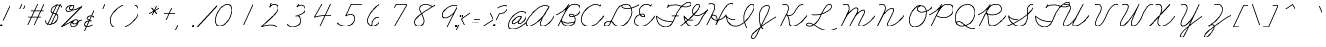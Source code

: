 SplineFontDB: 3.2
FontName: FRBAmericanCursive-Regular
FullName: FRB American Cursive
FamilyName: FRB American Cursive
Weight: Regular
Copyright: Copyright (c) 2021, Fredrick R. Brennan
UComments: "2021-1-3: Created with FontForge (http://fontforge.org)"
Version: 001.000
StrokeWidth: 20
ItalicAngle: -25
UnderlinePosition: -125
UnderlineWidth: 62
Ascent: 650
Descent: 350
InvalidEm: 0
LayerCount: 2
Layer: 0 0 "Back" 1
Layer: 1 0 "Fore" 0
StrokedFont: 1
XUID: [1021 867 936190670 5556142]
StyleMap: 0x0000
FSType: 0
OS2Version: 0
OS2_WeightWidthSlopeOnly: 0
OS2_UseTypoMetrics: 1
CreationTime: 1609722878
ModificationTime: 1617161077
OS2TypoAscent: 0
OS2TypoAOffset: 1
OS2TypoDescent: 0
OS2TypoDOffset: 1
OS2TypoLinegap: 90
OS2WinAscent: 0
OS2WinAOffset: 1
OS2WinDescent: 0
OS2WinDOffset: 1
HheadAscent: 0
HheadAOffset: 1
HheadDescent: 0
HheadDOffset: 1
OS2Vendor: 'PfEd'
Lookup: 260 0 0 "'mark' Mark Positioning lookup 1" { "'mark' Mark Positioning lookup 1-1"  } ['mark' ('DFLT' <'dflt' > 'cyrl' <'dflt' > 'latn' <'dflt' > ) ]
Lookup: 258 0 0 "'kern' Horizontal Kerning lookup 0" { "'kern' Horizontal Kerning lookup 0-1" [150,0,0] } ['kern' ('DFLT' <'dflt' > 'cyrl' <'dflt' > 'latn' <'dflt' > ) ]
MarkAttachClasses: 1
DEI: 91125
KernClass2: 3 3 "'kern' Horizontal Kerning lookup 0-1"
 4 zero
 44 one two three four five six seven eight nine
 4 zero
 47 one two three four five six seven eight nine mu
 0 {} 0 {} 0 {} 0 {} -69 {} 67 {} 0 {} 47 {} 65 {}
LangName: 1033
Encoding: Custom
UnicodeInterp: none
NameList: AGL For New Fonts
DisplaySize: -48
AntiAlias: 1
FitToEm: 0
WinInfo: 28 28 15
BeginPrivate: 0
EndPrivate
Grid
-1000 -291 m 0
 2000 -291 l 1024
  Named: "descender"
-1000 171.16015625 m 0
 2000 171.16015625 l 1024
  Named: "high merge"
-1000 76.6639099121 m 0
 2000 76.6639099121 l 1024
  Named: "low merge"
-1000 540.953430176 m 4
 2000 540.953430176 l 1024
  Named: "cap height"
-1250 264.48046875 m 0
 2500 264.48046875 l 1024
  Named: "x-height"
-1250 0.271484375 m 0
 2500 0.271484375 l 1024
  Named: "baseline"
EndSplineSet
AnchorClass2: "top" "'mark' Mark Positioning lookup 1-1"
BeginChars: 432 432

StartChar: five
Encoding: 21 53 0
Width: 550
VWidth: 946
Flags: W
LayerCount: 2
Fore
SplineSet
740.288085938 544 m 1
 452.288085938 544 l 1
 315.288085938 257 l 1
 315.288085938 257 377.485984015 294.175755172 438.410978654 294.175755172 c 0
 503.409130515 294.175755172 537.412830045 246.853055949 537.412830045 187.53158476 c 0
 537.412830045 74.4906715301 418.658945893 -7.00836498082 308.545333571 -7.00836498082 c 4
 175 -7.00836498082 99.9466109908 77.1309126831 99.9466109908 77.1309126831 c 1024
EndSplineSet
EndChar

StartChar: zero
Encoding: 16 48 1
Width: 550
VWidth: 946
Flags: W
LayerCount: 2
Back
SplineSet
568.953125 239 m 4
 469.091948529 25.8211764706 357.694035727 -5.27785190311 301.190923976 -5.27785190311 c 4
 164.502338966 -5.27785190311 179.049151418 193.177472616 241.953125 320 c 4
 332.974401596 504.021276596 437.04683256 535.34404708 497.356243769 535.34404708 c 4
 629.46783569 535.34404708 622.856282006 354.81173337 568.953125 239 c 4
EndSplineSet
Fore
SplineSet
497.356243769 535.34404708 m 1
 437.04683256 535.34404708 332.974401596 504.021276596 241.953125 320 c 0
 179.049151418 193.177472616 164.502338966 -5.27785190311 301.190923976 -5.27785190311 c 0
 357.694035727 -5.27785190311 469.091948529 25.8211764706 568.953125 239 c 0
 622.856282006 354.81173337 629.46783569 535.34404708 497.356243769 535.34404708 c 1025
EndSplineSet
EndChar

StartChar: two
Encoding: 18 50 2
Width: 550
VWidth: 946
Flags: W
LayerCount: 2
Fore
SplineSet
338.063476562 581 m 1
 302.063476562 479 l 1
 302.063476562 479 371.063476562 596 470.063476562 536 c 0
 569.063476562 476 482.063476562 348 381.063476562 254 c 4
 280.063476562 160 94.0634765625 -6 94.0634765625 -6 c 17
 117.28515625 -0.2587890625 320.68302588 75.4115123544 480.063476562 -6 c 1025
EndSplineSet
EndChar

StartChar: three
Encoding: 19 51 3
Width: 550
VWidth: 946
Flags: W
LayerCount: 2
Fore
SplineSet
409.302734375 569 m 5
 364.302734375 502 l 5
 364.302734375 502 423.443359375 542.522460938 478.104492188 542.522460938 c 4
 534.825195312 542.522460938 574.048828125 483.765625 574.048828125 438.666992188 c 4
 574.048828125 348.053710938 439.641601562 295.56640625 372.302734375 278 c 4
 352.223632812 272.76171875 336.563476562 269.959960938 330.287109375 269.959960938 c 5
 335.502929688 269.959960938 364 277 372.302734375 277 c 4
 408 277 458.46875 223.256835938 458.46875 151.03125 c 4
 458.46875 72 367.966796875 0.54296875 259.048828125 0.54296875 c 4
 194.825195312 0.54296875 135.184570312 27.107421875 122.302734375 71 c 1028
EndSplineSet
EndChar

StartChar: seven
Encoding: 23 55 4
Width: 550
VWidth: 946
Flags: W
LayerCount: 2
Fore
SplineSet
288.625976562 457 m 5
 328.350585938 537 l 2
 328.350585938 537 578.350585938 537 605.350585938 538 c 1
 296.350585938 0 l 1025
EndSplineSet
EndChar

StartChar: six
Encoding: 22 54 5
Width: 550
VWidth: 946
Flags: W
LayerCount: 2
Fore
SplineSet
525.454101562 544 m 4
 525.454101562 544 410.454101562 467 341.454101562 371 c 4
 272.454101562 275 199.454101562 146 247.454101562 71 c 4
 295.454101562 -4 419.454101562 -57 525.454101562 98 c 5
 525.454101562 98 544.454101562 134 539.454101562 181 c 4
 534.454101562 228 453.454101562 248 378.454101562 158 c 4
 340.454101562 113 344.454101562 8 344.454101562 8 c 1028
EndSplineSet
EndChar

StartChar: four
Encoding: 20 52 6
Width: 550
VWidth: 946
Flags: W
LayerCount: 2
Fore
SplineSet
570.748046875 544 m 1
 315.748046875 0 l 1049
355.748046875 544 m 0
 355.748046875 544 173.748046875 226 168.748046875 218 c 1
 168.748046875 218 309.748046875 273 602.748046875 257 c 1024
EndSplineSet
EndChar

StartChar: eight
Encoding: 24 56 7
Width: 550
VWidth: 946
Flags: W
LayerCount: 2
Fore
SplineSet
624.39453125 488 m 0
 615.39453125 496 545.512831529 543.043718635 444.39453125 542 c 0
 389.398273262 541.432341929 349.522096594 519.709951057 327.000004812 491.650700254 c 0
 250.945846437 396.89828005 417.39453125 281.660393855 417.39453125 124 c 4
 417.39453125 40 332.96484375 -2 271.39453125 -2 c 0
 215 -2 176.39453125 48.8520545173 176.39453125 103 c 0
 176.39453125 248 597.454895399 464.29923441 693.39453125 527 c 1024
EndSplineSet
EndChar

StartChar: a
Encoding: 65 97 8
Width: 445
VWidth: -303
Flags: W
LayerCount: 2
Fore
SplineSet
347 241 m 0
 347 241 323.974196469 256.815703435 283.306658662 256.815703435 c 0
 239.648860721 256.815703435 175.659574468 238.588652482 98 163 c 0
 33.7967483984 100.508835108 13.3789077469 59.8187744125 13.3789077469 34.1077420215 c 0
 13.3789077469 4.02795449006 41.3249497654 -5.54993171237 59.799142909 -5.54993171237 c 0
 62.4269700505 -5.54993171237 64.8631522381 -5.35614129365 67 -5 c 0
 97 0 208 49 269 127 c 0
 330 205 346 240 346 240 c 1
 346 240 342 231 334 219 c 0
 331 214 327 208 323 202 c 0
 304 173 279 137 274 129 c 0
 268.257835739 120.067744482 235.649230408 65.1368853156 235.649230408 28.8767960963 c 0
 235.649230408 10.2456951513 244.258206971 -3.45614803296 269.544120185 -3.45614803296 c 0
 322.955832305 -3.45614803296 413.126793957 54.3521408616 445 76.67 c 1028
EndSplineSet
EndChar

StartChar: a.high
Encoding: 221 -1 9
Width: 474
VWidth: -303
Flags: W
LayerCount: 2
Fore
SplineSet
0 171 m 0
 84 171 183 258.356445312 287.9453125 258.356445312 c 0
 300.185546875 258.356445312 329.7109375 254.973632812 358 238 c 1
 354.9296875 240.251953125 326.771484375 258.5 286.375 258.5 c 0
 280.958007812 258.5 198.467773438 264.78125 85 132 c 1
 85 132 39.6484375 80.2998046875 39.6484375 39.0947265625 c 0
 39.6484375 37.0341796875 39.76171875 35 40 33 c 0
 42.67578125 10.5224609375 57.3818359375 -3.935546875 81.357421875 -3.935546875 c 0
 102.181640625 -3.935546875 129.998046875 6.970703125 163 33 c 0
 234 89 336 190 359 236 c 1
 357.225585938 233.211914062 271.268554688 86.76953125 271.268554688 24.0361328125 c 0
 271.268554688 6.892578125 277.688476562 -4 294 -4 c 0
 367.82421875 -4 433.099609375 48.361328125 474 77 c 1024
EndSplineSet
EndChar

StartChar: a.low
Encoding: 222 -1 10
Width: 565
VWidth: -303
Flags: W
LayerCount: 2
Fore
SplineSet
0 76.6640625 m 0
 143.458007812 177.114257812 303 256.788085938 367.615234375 256.788085938 c 0
 389.485351562 256.788085938 408.459960938 251.385742188 423 241 c 1
 423 241 403.80859375 256.079101562 366.291992188 256.079101562 c 0
 295 256.079101562 96.111328125 161 96.111328125 34.1748046875 c 0
 96.111328125 2.5439453125 113.478515625 -7.3125 144.739257812 -7.3125 c 0
 247.99609375 -7.3125 368.482421875 132.918945312 426 238 c 1
 386.543945312 166.001953125 312.317382812 79.7685546875 312.317382812 31.60546875 c 0
 312.317382812 8.1337890625 333.989257812 -4.6728515625 363.045898438 -4.6728515625 c 0
 420.326171875 -4.6728515625 510.590820312 38.56640625 565 76.6640625 c 1028
EndSplineSet
EndChar

StartChar: b
Encoding: 66 98 11
Width: 691
VWidth: -303
Flags: W
LayerCount: 2
Fore
SplineSet
13 0 m 4
 233.333984375 111.072265625 604.074792244 382.25100488 604.074792244 484.41303397 c 0
 604.074792244 492.938906434 594.199131116 539.173312152 558.939366046 539.173312152 c 0
 529.877527703 539.173312152 497.119429464 503.558922321 482 475 c 0
 465.4760411 443.788077633 278.736863625 120.030388153 278.736863625 39.9267403613 c 0
 278.736863625 12.4640374241 285.97028203 -9.20841759848 322.098539951 -9.20841759848 c 0
 374.573830017 -9.20841759848 509 155 525 263 c 1
 530.189870139 226.016712108 571.094726562 171.16015625 691 171.16015625 c 1024
EndSplineSet
EndChar

StartChar: b.high
Encoding: 223 -1 12
Width: 442
VWidth: -303
Flags: W
LayerCount: 2
Fore
SplineSet
-9 170 m 0
 -9 170 74 163 188 277 c 0
 302 391 351 457 362 482 c 0
 373 507 358 520 349 530 c 0
 340 540 294 550 269 507 c 2
 244 464 l 1
 244 464 151 251 85 158 c 0
 19 65 26 -19 77 -11 c 0
 128 -3 176 53 215 111 c 0
 254 169 279 224 275 264 c 1
 279 239 301 171.16015625 442 171.16015625 c 1024
EndSplineSet
EndChar

StartChar: b.low
Encoding: 224 -1 13
Width: 536
VWidth: -303
Flags: W
LayerCount: 2
Fore
SplineSet
0 76.6640625 m 17
 31.7421417162 98.8901494086 104.74472164 150.527518807 181.999996787 212.058350778 c 0
 302.821720697 308.288170401 434.035438417 428.709444771 434.035438417 498.631818123 c 0
 434.035438417 525.472296982 421.742550686 542.321332512 402.923386846 542.321332512 c 0
 320.2798368 542.321332512 116.904858236 107.131378667 116.904858236 39.6408515636 c 0
 116.904858236 17.5778888603 126.570849239 -11.3178227632 152.164196442 -11.3178227632 c 0
 203.028167965 -11.3178227632 319.197425958 79.6357456062 360 255 c 5
 360 225 420.420898425 171.325285163 536 171.16015625 c 1028
EndSplineSet
EndChar

StartChar: c
Encoding: 67 99 14
Width: 328
VWidth: -303
Flags: W
LayerCount: 2
Fore
SplineSet
233 207 m 0
 232.999999998 221.783415109 215.000000008 254.921769621 168 256 c 0
 119.918992054 257.10302986 75 232 40 162 c 0
 5 92 -0.065186599328 -3 69 -3 c 4
 170 -3 255.398554315 25.8279829462 328 76.6640625 c 1028
EndSplineSet
EndChar

StartChar: c.high
Encoding: 225 -1 15
Width: 347
VWidth: -303
Flags: W
LayerCount: 2
Fore
SplineSet
0 171 m 0
 65 171 129.604548253 254.37109375 198.330078125 254.37109375 c 0
 220.797851562 254.37109375 244.066559504 243.34281671 261 208 c 1
 259 211 244.192382812 254.37109375 198.330078125 254.37109375 c 0
 104.540039062 254.37109375 39.22265625 107.759765625 39.22265625 53.013671875 c 0
 39.22265625 18.4560546875 58.283203125 -5.34375 117.409179688 -5.34375 c 0
 155.41796875 -5.34375 274.086914062 25.9462890625 347 77 c 1028
EndSplineSet
EndChar

StartChar: c.low
Encoding: 226 -1 16
Width: 386
VWidth: -303
Flags: W
LayerCount: 2
Fore
SplineSet
0 76.6640625 m 0
 113.456055502 156.106501846 152 256.481705321 223.669382684 256.481705321 c 3
 242.204732555 256.481705321 279.599616627 244.534643191 290 209 c 1
 279.599616627 244.534643191 242.348632812 256.481445312 223.668945312 256.481445312 c 3
 159.174154311 256.481445312 68.6327320903 142.350631028 68.6327320903 58.7301128238 c 3
 68.6327320903 39 81 -4.84375 157.577148438 -4.84375 c 4
 226.766601562 -4.84375 308.171875 22.572265625 386 76.6640625 c 1024
EndSplineSet
EndChar

StartChar: d
Encoding: 68 100 17
Width: 463
VWidth: -303
Flags: W
LayerCount: 2
Fore
SplineSet
329 251 m 0
 329 251 304.141989451 259.38957856 266.857241693 259.38957856 c 0
 209.549203474 259.38957856 122.883211679 239.569343066 52 139 c 0
 20.5085965577 94.3198891331 8.22992458869 62.7318458049 8.22992458869 41.2301122492 c 0
 8.22992458869 12.6521643908 29.9207497944 1.89174368938 57.0207497944 1.89174368938 c 0
 232.000749794 1.89174368938 396.4921875 380.825195312 484 544 c 1
 432.086914062 428.856445312 225.12109375 77 225.12109375 36.9853515625 c 0
 225.12109375 11.0625 234.184570312 -10.650390625 264.55078125 -10.650390625 c 0
 360.822265625 -10.650390625 445.175251516 64.178976745 463 76.66 c 1024
EndSplineSet
EndChar

StartChar: d.low
Encoding: 227 -1 18
Width: 542
VWidth: -303
Flags: W
LayerCount: 2
Fore
SplineSet
0 76 m 0
 70.111328125 125.092773438 206.6640625 264.172851562 348.9453125 264.172851562 c 0
 369.345703125 264.172851562 390.77734375 260.111328125 413 253 c 1
 413 253 387.749023438 264.727539062 348.779296875 264.727539062 c 0
 210.383789062 264.727539062 93.1142578125 114.86328125 93.1142578125 44.73046875 c 0
 93.1142578125 28.0966796875 98.8232421875 12.05859375 115 0 c 0
 124.110351562 -6.791015625 134.565429688 -9.7685546875 145.873046875 -9.7685546875 c 0
 298 -9.7685546875 475.61328125 379.134765625 567 543 c 1
 536.807617188 485.87109375 459.840820312 342 459.840820312 342 c 2
 386.24609375 213.193359375 308.603515625 83.5263671875 308.603515625 35.2216796875 c 0
 308.603515625 11.126953125 318.791015625 -8.7060546875 352.334960938 -8.7060546875 c 0
 414.080078125 -8.7060546875 525.330078125 65.3271484375 542 77 c 1024
EndSplineSet
EndChar

StartChar: d.high
Encoding: 228 -1 19
Width: 520
VWidth: -303
Flags: W
LayerCount: 2
Fore
SplineSet
0 171 m 0
 123.515625 171.134765625 219.682617188 264.296875 325.677734375 264.296875 c 0
 345.831054688 264.296875 362.274414062 260.203125 378 251 c 1
 362.274414062 260.203125 344.536132812 264.296875 325.677734375 264.296875 c 0
 212.063476562 264.296875 57.7783203125 115.701171875 57.7783203125 40.5087890625 c 0
 57.7783203125 15.0400390625 75.4775390625 -2.0068359375 118.454101562 -2.0068359375 c 0
 118.965820312 -2.0068359375 119.481445312 -2.0048828125 120 -2 c 0
 227 -1 337.958984375 175.391601562 397 289 c 2
 532 543 l 1
 444.139648438 373.788085938 277.862304688 75.01953125 277.862304688 53.255859375 c 0
 277.862304688 21.169921875 293.005859375 -7.6923828125 332.430664062 -7.6923828125 c 0
 358.499023438 -7.6923828125 427.934570312 12.19921875 520 76.6640625 c 1028
EndSplineSet
EndChar

StartChar: f
Encoding: 70 102 20
Width: 259
VWidth: -303
Flags: W
LayerCount: 2
Fore
SplineSet
150 234 m 1
 183.2265625 260.670898438 214.026367188 287.680664062 240 314 c 0
 390 466 405 502 365 537 c 0
 325 572 270 490 230 409 c 2
 46 39 l 2
 22 -9 -78 -200 -86 -220 c 0
 -94 -240 -96 -290 -67 -287 c 0
 -38 -284 13 -278 37 -151 c 0
 61 -24 42 7 42 7 c 1
 42 7 104 -32 265 77 c 1024
EndSplineSet
EndChar

StartChar: nine
Encoding: 25 57 21
Width: 550
VWidth: -303
Flags: W
LayerCount: 2
Fore
SplineSet
623.678710938 524 m 0
 623.678710938 524 504.678710938 582 347.678710938 461 c 0
 190.678710938 340 251.678710938 247 257.678710938 241 c 0
 263.678710938 235 349.678710938 159 545.678710938 366 c 1
 623.678710938 521 l 1
 358.678710938 -9 l 1025
EndSplineSet
EndChar

StartChar: e.low
Encoding: 229 -1 22
Width: 309
VWidth: -303
Flags: W
LayerCount: 2
Fore
SplineSet
0 76.603515625 m 0
 167.778721711 194.083441318 235 190 235 232 c 0
 235 248 214.774414062 261 193 261 c 0
 106.508443137 261 59 141.055743114 59 66 c 0
 59 31 71 -4 118 -4 c 0
 153 -4 215.166015625 10.9609375 309 76.6640625 c 1028
EndSplineSet
EndChar

StartChar: f.high
Encoding: 230 -1 23
Width: 279
VWidth: -303
Flags: W
LayerCount: 2
Fore
SplineSet
0 171.16015625 m 3
 131.811412911 171.16015625 366.699273854 430 366.699273854 501.072513175 c 3
 366.699273854 517.948292816 349.930857931 539.902364016 326.571552656 539.902364016 c 3
 300.814200631 539.902364016 278.53818656 525.443882997 266 501 c 2
 -71 -156 l 2
 -80.2263993485 -173.987372024 -107.463334802 -220.161355252 -107.463334802 -255.261335363 c 3
 -107.463334802 -282.495117562 -90.3022732298 -294.16449861 -74.3875317575 -294.16449861 c 3
 -8.20070678757 -294.16449861 35.2283592116 -127.052075954 35.2283592116 -53.8209769296 c 3
 35.2283592116 -32.8811198965 31.9450693182 -13.9847780426 23 -1 c 1
 84 0 174.435241547 3.78296789979 279 77 c 1024
EndSplineSet
EndChar

StartChar: f.low
Encoding: 231 -1 24
Width: 355
VWidth: -303
Flags: W
LayerCount: 2
Fore
SplineSet
0 77.021484375 m 1
 154.197180817 184.991512754 321.791434615 347.680947426 361 388 c 0
 386.613845879 414.339295725 430.329992076 460.535992763 430.329992076 498.397974399 c 4
 430.329992076 504.632865124 428.018290121 539.488827168 385.255072209 539.488827168 c 0
 363.419643984 539.488827168 325.532096443 509.551336428 307 471 c 2
 145 134 l 2
 73.9560484361 -13.7889609693 -41.0253073352 -193.99767205 -41.0253073352 -258.415184401 c 0
 -41.0253073352 -284.476490121 -30.3921371729 -301.791796753 -17.3202915221 -301.791796753 c 0
 25.3313873608 -301.791796753 96.1671624033 -177.155291301 96.1671624033 -66.6091031761 c 0
 96.1671624033 -43.1136228435 93.8048780488 -17.3658536585 85 -3 c 1
 197.672851562 -1.736328125 256.604492188 7.40234375 356 77 c 1024
EndSplineSet
EndChar

StartChar: e
Encoding: 69 101 25
Width: 282
VWidth: -303
Flags: W
LayerCount: 2
Fore
SplineSet
22.548828125 82.0966796875 m 0
 78.3629237911 111.549113512 184.563476562 182.454101562 184.563476562 231.47265625 c 0
 184.563476562 251.483398438 166.325667357 264.351895833 142.138820046 264.351895833 c 0
 116.032402257 264.351895833 88.5534908691 228.416284331 67 183 c 1
 67 183 11.3401043731 83.37346413 11.3401043731 28.0683983216 c 0
 11.3401043731 6.82009908839 19.55611341 -7.88586666667 42.3013404444 -7.88586666667 c 4
 76 -7.88586666667 184.038085938 8.0703125 282 76.6640625 c 1028
EndSplineSet
EndChar

StartChar: e.high
Encoding: 232 -1 26
Width: 230
VWidth: -303
Flags: W
LayerCount: 2
Fore
SplineSet
-9 171 m 0
 69.8114785068 171 190.505859375 171.16015625 190.505859375 222.532226562 c 4
 190.505859375 238.044921875 182.297851562 252.84375 163 263 c 0
 156.939453125 266.189453125 151.056640625 267.624023438 145.376953125 267.624023438 c 0
 115.442382812 267.624023438 91.12890625 227.780273438 76 195 c 0
 58 156 22 88 16 56 c 1
 16 56 14.8388671875 50.2724609375 14.8388671875 42.2734375 c 0
 14.8388671875 23.7626953125 21.056640625 -6.912109375 62.2724609375 -6.912109375 c 0
 93.7783203125 -6.912109375 168.563596678 32.9817672737 230 76 c 1024
EndSplineSet
EndChar

StartChar: g
Encoding: 71 103 27
Width: 468
VWidth: -303
Flags: W
LayerCount: 2
Fore
SplineSet
339 241 m 0
 339 241 313.702213618 253.530679236 273.338112892 253.530679236 c 0
 142.863052833 253.530679236 13.1050353102 109.768136656 13.1050353102 28.7704419782 c 0
 13.1050353102 13 20 -15.0535023254 55.3654082858 -15.0535023254 c 0
 126.559686855 -15.0535023254 264 94 342 240 c 1
 295.477200589 157.292761557 83.351612355 -249.995853135 66 -269 c 0
 51.0702861826 -285.351591324 32.6025349896 -297.659711361 15.9867347366 -297.659711361 c 0
 5.70986175304 -297.659711361 -23.85546875 -293.055664062 -23.85546875 -259.842773438 c 0
 -23.85546875 -119.815429688 219.190758068 -97.2181067773 468 77 c 1028
EndSplineSet
EndChar

StartChar: g.high
Encoding: 233 -1 28
Width: 509
VWidth: -303
Flags: W
LayerCount: 2
Fore
SplineSet
0 171.16015625 m 0
 124.883789062 171.16015625 229.845703125 256.120117188 324.358398438 256.120117188 c 0
 340.12109375 256.120117188 362.431640625 251.729492188 375 246 c 1
 359.137695312 252.970703125 342.065429688 256.120117188 324.358398438 256.120117188 c 0
 204.749023438 256.120117188 56.2001953125 112.421875 56.2001953125 32.3671875 c 0
 56.2001953125 16.8157307701 61.4620609971 -9.255859375 96.3564453125 -9.255859375 c 0
 113.790843031 -9.255859375 261.013633205 6.99757626686 378 243 c 0
 380.04841199 247.132363519 379.828125 249.497070312 380.036132812 249.497070312 c 0
 380.078125 249.497070312 380.099609375 249.4140625 380.099609375 249.250976562 c 0
 380.099609375 239.445195703 186.658298085 -137.680391141 170 -165 c 0
 147.8515625 -201.32421875 111.57421875 -291.806640625 60.47265625 -291.806640625 c 0
 53.2735644406 -291.806640625 16.4794921875 -289.067382812 16.4794921875 -265.389648438 c 4
 16.4794921875 -138.26953125 307.8984375 -63.8134765625 509 77 c 1024
EndSplineSet
EndChar

StartChar: g.low
Encoding: 234 -1 29
Width: 516
VWidth: -303
Flags: W
LayerCount: 2
Fore
SplineSet
0 76.6640625 m 0
 119.375976562 160.251953125 225 247.821185299 346.345791259 247.821185299 c 0
 370.77590044 247.821185299 387.107564085 245 388 245 c 1
 388 245 373.440443213 247.692520776 350.210234728 247.692520776 c 0
 156.025275493 247.692520776 72.1193512044 80.1682621401 72.1193512044 28.4249548667 c 0
 72.1193512044 2.84366303282 85.8711743547 -13.0027261642 111.745090906 -13.0027261642 c 0
 164.567024134 -13.0027261642 298 48 393 243 c 1
 392.929307079 242.821963612 243.205253607 -60.1112782575 240 -66 c 0
 197.671344298 -143.766600011 137.900356696 -297.116638256 78.8109374145 -297.116638256 c 0
 66.5836701936 -297.116638256 31.978515625 -292.48046875 31.978515625 -260.366210938 c 0
 31.978515625 -135.061523438 337.301981538 -48.455777715 516 76.669921875 c 1028
EndSplineSet
EndChar

StartChar: h
Encoding: 72 104 30
Width: 740
VWidth: -303
Flags: W
LayerCount: 2
Fore
SplineSet
2 -12 m 0
 2 -12 172 71 283 159 c 0
 394 247 529 368 545 381 c 0
 562.070717777 394.869958194 622.113287282 450.940777751 622.113287282 492.256767838 c 0
 622.113287282 530.711025609 598.10394776 544.315236239 581.577063189 544.315236239 c 0
 566.284954148 544.315236239 535.594875162 538.630262808 510 490 c 0
 480 433 398 251 364 191 c 0
 359 182 252 -12 252 -12 c 1
 252 -12 318 125 349 153 c 0
 395.315490991 194.833346702 503.77198976 257.555822935 562.78568349 257.555822935 c 0
 580.828750721 257.555822935 597.881467802 251.567845944 597.881467802 228.930613328 c 0
 597.881467802 214.253992682 587.94335359 189.263217727 572 161 c 4
 550 122 510.321156643 81.7910345494 510.258138523 30.2554823408 c 0
 510.237540497 13.4106343133 519.674254703 -10.0888888889 545.469037037 -10.0888888889 c 0
 588 -10.0888888889 677.717743378 35.9848553953 740 77 c 1024
EndSplineSet
EndChar

StartChar: h.low
Encoding: 235 -1 31
Width: 572
VWidth: -303
Flags: W
LayerCount: 2
Fore
SplineSet
0 77 m 4
 128.885382648 167.246516495 476.293148573 374.302559095 476.293148573 498.69990232 c 0
 476.293148573 533.029651888 458.076176957 547.592953015 440.469467448 547.592953015 c 0
 315.119742606 547.592953015 275.585606818 341.171213637 176 142 c 0
 138 66 106 3 96 -15 c 1
 138.013262325 68.4426326599 162.828873713 140.893743875 260 193 c 1
 260 193 359.946371191 255.03567867 410.082808573 255.03567867 c 0
 428.512239623 255.03567867 438.146913772 247.022121451 438.146913772 226.884698648 c 0
 438.146913772 155.245440267 361.907358403 90.9293335733 361.907358403 42.1789392815 c 0
 361.907358403 19.4971918292 375.700195312 -8.3427734375 409.2421875 -8.3427734375 c 0
 438.484375 -8.3427734375 480.336846242 12.8169544341 572 77 c 1024
EndSplineSet
EndChar

StartChar: h.high
Encoding: 236 -1 32
Width: 507
VWidth: -303
Flags: W
LayerCount: 2
Fore
SplineSet
0 171 m 0
 167.739581482 171.233604716 395.138513049 417.521618191 395.138513049 507.73531142 c 0
 395.138513049 527.96428246 383.704700186 540.345703125 357.600585938 540.345703125 c 0
 333.098632812 540.345703125 304.499023438 517.83203125 286 487 c 0
 271 463 190 293 121 159 c 0
 75 69 69 62 27 -12 c 1
 69 62 160 256.657226562 325.284179688 256.657226562 c 0
 344.774906871 256.657226562 367.567382812 239.423459734 367.567382812 216.668945312 c 0
 367.567382812 174.949010494 286.119140625 90.037445384 286.119140625 22.724609375 c 0
 286.119140625 2.595703125 295.66796875 -10.830078125 320.822265625 -10.830078125 c 0
 369.049804688 -10.830078125 438.99609375 27.240234375 507 77 c 1024
EndSplineSet
EndChar

StartChar: i
Encoding: 73 105 33
Width: 441
VWidth: -303
Flags: W
HStem: 396 36<400.006 435.994>
VStem: 400 36<396.006 431.994>
LayerCount: 2
Fore
SplineSet
400 414 m 0
 400 424 408 432 418 432 c 0
 428 432 436 424 436 414 c 0
 436 404 428 396 418 396 c 0
 408 396 400 404 400 414 c 0
0 0 m 0
 42.1710335655 22.3844302329 223.993792224 112.873500579 325 255 c 1
 299.121483706 206.163610859 218.200929752 82 218.200929752 32.8374107814 c 3
 218.200929752 18.0870786047 232.849526939 -7.76738176792 271.341577657 -7.76738176792 c 3
 307.241161602 -7.76738176792 362.328637666 21.9137190528 441 77 c 1033
EndSplineSet
EndChar

StartChar: i.high
Encoding: 237 -1 34
Width: 286
VWidth: -303
Flags: W
HStem: 396 36<221.006 256.994>
VStem: 221 36<396.006 431.994>
LayerCount: 2
Fore
SplineSet
221 414 m 0
 221 424 229 432 239 432 c 0
 249 432 257 424 257 414 c 0
 257 404 249 396 239 396 c 0
 229 396 221 404 221 414 c 0
0 171.16015625 m 0
 63 171.16015625 148.280273438 218 166 256 c 1
 162.975398692 251.186890961 54.9125581887 74.4838274308 54.9125581887 39.0000001924 c 3
 54.9125581887 13.4350306396 59.7037409517 -9.29829950665 102 -9.29829950665 c 3
 158.619703752 -9.29829950665 228.577441695 36.7922918118 286 77 c 1028
EndSplineSet
EndChar

StartChar: i.low
Encoding: 238 -1 35
Width: 363
VWidth: -303
Flags: W
HStem: 396 36<310.006 345.994>
VStem: 310 36<396.006 431.994>
LayerCount: 2
Fore
SplineSet
310 414 m 0
 310 424 318 432 328 432 c 0
 338 432 346 424 346 414 c 0
 346 404 338 396 328 396 c 0
 318 396 310 404 310 414 c 0
0 76.6640625 m 4
 34.060546875 100.513671875 152.114257812 192 222 255 c 1
 222 255 36 -11 159 -11 c 1
 220 -11 272.1640625 13.060546875 363 76.6640625 c 1024
EndSplineSet
EndChar

StartChar: j
Encoding: 74 106 36
Width: 497
VWidth: -303
Flags: W
HStem: 396 36<420.006 455.994>
VStem: 420 36<396.006 431.994>
LayerCount: 2
Fore
SplineSet
420 414 m 0
 420 424 428 432 438 432 c 0
 448 432 456 424 456 414 c 0
 456 404 448 396 438 396 c 0
 428 396 420 404 420 414 c 0
4 0 m 4
 9.96004673357 1.41966646847 206.507704739 21.8827366452 391 254 c 1
 338 111 200 -296 79 -296 c 3
 56 -296 40 -275 40 -247 c 3
 40 -172 251.93428291 -94.9327999631 497 76.6640625 c 1033
EndSplineSet
EndChar

StartChar: j.high
Encoding: 239 -1 37
Width: 251
VWidth: -303
Flags: W
HStem: 396 36<211.006 246.994>
VStem: 211 36<396.006 431.994>
LayerCount: 2
Fore
SplineSet
211 414 m 0
 211 424 219 432 229 432 c 0
 239 432 247 424 247 414 c 0
 247 404 239 396 229 396 c 0
 219 396 211 404 211 414 c 0
0 171.16015625 m 4
 86 171.16015625 134.954101562 196 162 254 c 1
 162 254 -32 -166 -70 -223 c 0
 -108 -280 -136 -304 -158 -299 c 0
 -180 -294 -216.2421875 -269.836914062 -169 -200 c 0
 -123 -132 160.458984375 13.6025390625 251 77 c 1024
EndSplineSet
EndChar

StartChar: j.low
Encoding: 240 -1 38
Width: 302
VWidth: -303
Flags: W
HStem: 396 36<267.006 302.994>
VStem: 267 36<396.006 431.994>
LayerCount: 2
Fore
SplineSet
267 414 m 0
 267 424 275 432 285 432 c 0
 295 432 303 424 303 414 c 0
 303 404 295 396 285 396 c 0
 275 396 267 404 267 414 c 0
-1 76 m 0
 28 96 84.966796875 123.87109375 230 256 c 1
 230 256 33 -172 1 -220 c 0
 -31 -268 -81 -307 -112 -280 c 0
 -143 -253 -105 -192 -74 -165 c 0
 -63 -155 145.087971275 -38.6193895871 245 35 c 2
 302 77 l 1025
EndSplineSet
EndChar

StartChar: k
Encoding: 75 107 39
Width: 700
VWidth: -303
Flags: W
LayerCount: 2
Fore
SplineSet
7 0 m 0
 195.545898438 81.615234375 602.557617188 384.626953125 602.557617188 504.03515625 c 0
 602.557617188 524.885742188 586.229492188 552.01171875 562.53125 552.01171875 c 0
 487.216456061 552.01171875 400.128113211 285.65069667 356 194 c 0
 343 167 244 -6 244 -6 c 1
 354.825368111 176.22248026 363.626953125 252.783203125 504.975585938 252.783203125 c 4
 544 252.783203125 589.549804688 238.253476562 589.549804688 203.563476562 c 0
 589.549804688 168.873476563 543.983398438 144.9765625 501.311523438 144.9765625 c 0
 451.618164062 144.9765625 389.010742188 156.987304688 366 184 c 1
 366 184 404.754882812 -6.9765625 500.954101562 -6.9765625 c 0
 504.874023438 -6.9765625 508.888671875 -6.66015625 513 -6 c 0
 594 7 642.896484375 37.015625 700 77 c 1024
EndSplineSet
EndChar

StartChar: k.high
Encoding: 241 -1 40
Width: 478
VWidth: -303
Flags: W
LayerCount: 2
Fore
SplineSet
478 77 m 0
 422.355001631 38.0369526787 360.099538555 6.19168313843 291 -5 c 4
 185.998315484 -22.0065619348 145 185 145 185 c 1
 168 158 229 147 278 146 c 0
 327 145 381 175 366 218 c 0
 351 261 291 253 291 253 c 1
 211 253 138 193 138 193 c 1
 122 172 23 -5 23 -5 c 1
 23 -5 122 168 135 195 c 0
 148 222 201 353 217 388 c 0
 233 423 307 596 365 543 c 0
 423 490 310 382 310 382 c 1
 310 382 123 192 38 175 c 1
 38 175 16 170 -13 170 c 1024
EndSplineSet
EndChar

StartChar: k.low
Encoding: 242 -1 41
Width: 533
VWidth: -303
Flags: W
LayerCount: 2
Fore
SplineSet
0 76.6640625 m 0
 147.82421875 180.171875 436 362.78125 436 503 c 0
 436 524.230609199 419.774909859 552 396 552 c 0
 322.022793192 552 233.152059664 285.70043161 189 194 c 0
 176 167 77 -6 77 -6 c 1
 168 146 196.294323242 253 357 253 c 0
 377.739323269 253 423 243.785394565 423 203 c 0
 423 169 377 145 335 145 c 0
 296 145 222 158 199 184 c 1
 199 184 238 -7 334 -7 c 0
 421 -7 488.700195312 45.9814453125 533 77 c 1024
EndSplineSet
EndChar

StartChar: l
Encoding: 76 108 42
Width: 255
VWidth: -303
Flags: W
LayerCount: 2
Fore
SplineSet
115 240 m 1
 123.916015625 248.439453125 131.6015625 255.323242188 140 264 c 0
 283.143554688 411.883789062 327.2578125 455.5234375 327.2578125 498 c 3
 327.2578125 532.6875 305.776367188 543.162109375 287 543.162109375 c 3
 253.836914062 543.162109375 216.538085938 507.102539062 188 416 c 0
 162 333 58 117 46 98 c 0
 32.3542711004 76.3942625757 6.03800262932 -5.47530560327 69 -5.47530560327 c 3
 125.267032723 -5.47530560327 203.319697526 40.8130626306 255 77 c 1028
EndSplineSet
EndChar

StartChar: l.high
Encoding: 243 -1 43
Width: 337
VWidth: -303
Flags: W
LayerCount: 2
Fore
SplineSet
0 171.16015625 m 4
 149 171.16015625 378.266601562 418 378.266601562 497.086914062 c 0
 378.266601562 532.640625 355.415039062 541.934570312 337.25 541.934570312 c 0
 288.916015625 541.934570312 249.422851562 448.2734375 239 415 c 0
 188.161132812 252.70703125 78.876953125 91.06640625 78.876953125 35.9775390625 c 0
 78.876953125 0.41015625 102.721679688 -6.111328125 111.806640625 -6.111328125 c 0
 128.069335938 -6.111328125 225.98828125 -1.0673828125 337 76.6640625 c 1024
EndSplineSet
EndChar

StartChar: l.low
Encoding: 244 -1 44
Width: 345
VWidth: -303
Flags: W
LayerCount: 2
Fore
SplineSet
0 77 m 0
 138.544454682 174.010238208 416.266740719 421.585205003 416.266740719 499.08118296 c 0
 416.266740719 532.941517563 394.725157341 543.16227766 376.997096321 543.16227766 c 0
 343.973354372 543.16227766 328.286132812 502.48046875 278 416 c 0
 241.658203125 353.500976562 110.264648438 125.536132812 110.264648438 38.6279296875 c 0
 110.264648438 14 127.759731283 -4 146 -4 c 0
 210 -4 265.370117188 20.90625 345 76.6640625 c 1024
EndSplineSet
EndChar

StartChar: m
Encoding: 77 109 45
Width: 841
VWidth: -303
Flags: W
LayerCount: 2
Fore
SplineSet
6 -12 m 0
 8.72016735965 -8.31137375851 202.36505727 257.358381719 328.879936265 257.358381719 c 0
 348.208845116 257.358381719 355.963941645 246.346789669 355.963941645 229.135187468 c 0
 355.963941645 178 268.385893599 58.3711403324 221 -10 c 5
 268.385893599 58.3711403324 392 256.773293086 510.261702308 256.773293086 c 0
 530.70760998 256.773293086 545.97074399 246.790760796 545.97074399 226.515531284 c 0
 545.97074399 202 459.691589377 54.7022705379 417 -12 c 0
 416.770242004 -12.3589789043 416.624551455 -12.5178935233 416.599705663 -12.5178935233 c 0
 416.596787341 -12.5178935233 416.592873983 -12.5148592944 416.595334008 -12.5109290128 c 0
 494.001050686 111.157030785 578 258.9765625 690.159179688 258.9765625 c 0
 724 258.9765625 741 244 741 220 c 0
 741 192 638.421318159 54 638.421318159 26.6864689286 c 0
 638.421318159 4.59356583295 649.891867778 -4.22253548403 673.121433867 -4.22253548403 c 0
 728 -4.22253548403 767.775390625 25.3916015625 841 76.6640625 c 1024
EndSplineSet
EndChar

StartChar: m.high
Encoding: 245 -1 46
Width: 676
VWidth: -303
Flags: W
LayerCount: 2
Fore
SplineSet
0 171 m 0
 113 171 117 261 187 261 c 0
 205 261 213 250 213 232 c 0
 213 177.960751218 96.1096815822 17.4424022603 79 -7 c 1
 114.226671669 43.7249276088 244.828853895 260 369 260 c 0
 389 260 403 251 403 231 c 0
 403 184.074263754 291.758763226 19.1719461685 274 -9 c 1
 274 -10 l 0
 274 -10 l 1
 274.226993909 -10 434.766843637 263 578 263 c 0
 594 263 599 253 599 244 c 0
 599 183.870518457 496 108.996050335 496 29 c 0
 496 10 504 0 524 -0 c 0
 539 0 602 25 676 77 c 1024
EndSplineSet
EndChar

StartChar: m.low
Encoding: 246 -1 47
Width: 740
VWidth: -303
Flags: W
LayerCount: 2
Fore
SplineSet
0 76.6640625 m 0
 145 178 168.1796875 260.584960938 221.556640625 260.584960938 c 0
 243.919921875 260.584960938 254.202148438 245.092773438 254.202148438 224.008789062 c 0
 254.202148438 188 167 54 121 -12 c 1
 167 54 276.752929688 254.586914062 409.125 254.586914062 c 0
 429.944335938 254.586914062 445.84375 244.70703125 445.84375 225.118164062 c 0
 445.84375 189.594726562 330.784179688 8.662109375 316 -14 c 0
 315.762695312 -14.3642578125 315.643554688 -14.5400390625 315.634765625 -14.5400390625 c 0
 315.634765625 -14.5400390625 315.633789062 -14.5400390625 315.634765625 -14.5390625 c 0
 406 137 505.698242188 257.880859375 618.66015625 257.880859375 c 0
 635.706054688 257.880859375 641 246.948242188 641 238 c 0
 641 217.885742188 541.887695312 78.375 541.887695312 16.142578125 c 0
 541.887695312 3.2001953125 546.765625 -5 559 -5 c 0
 603.02734375 -5 658.084960938 20.642578125 740 78 c 1024
EndSplineSet
EndChar

StartChar: n
Encoding: 78 110 48
Width: 627
VWidth: -303
Flags: W
LayerCount: 2
Fore
SplineSet
0 -12 m 0
 0 -12 132 167 236 225 c 0
 340 283 359 255 345 204 c 0
 331 153 211 3 204 -7 c 1
 204 -7 272 80 297 118 c 1
 297 118 348 162 373 179 c 0
 397 196 446 225 487 249 c 0
 520 268 567 254 542 206 c 0
 515 155 490.034842767 120.349205684 474 96 c 0
 447 55 437.349556636 -4.39643082751 476 -7 c 0
 509.923121789 -9.28512758042 568.414245792 35.9778132722 627 77 c 1024
EndSplineSet
EndChar

StartChar: n.high
Encoding: 247 -1 49
Width: 532
VWidth: -303
Flags: W
LayerCount: 2
Fore
SplineSet
0 171 m 4
 93.46875 171 139 255 187 255 c 4
 203.240590817 255 207.711654303 244.29627007 207.711654303 232.509246656 c 4
 207.711654303 170.986035109 81.6210707314 20.887243902 60 -10 c 5
 78.5281802319 13.8863860241 248.883595623 254.985184797 372.183163682 254.985184797 c 4
 390.000197964 254.985184797 405.049770687 245.77227935 405.049770687 227.4892837 c 4
 405.049770687 200.094240808 332.878752099 98.3181281479 330 94 c 5
 330 94 l 4
 330 94 300.960733315 47.8011666372 300.960733315 17.2761083263 c 4
 300.960733315 -8.36985260521 320.05958635 -10.2743227544 342.610363332 -9.72711764397 c 4
 414.347980806 -7.98637093183 465.804323301 30.3133506785 532 76.6640625 c 1029
EndSplineSet
EndChar

StartChar: n.low
Encoding: 248 -1 50
Width: 560
VWidth: -303
Flags: W
LayerCount: 2
Fore
SplineSet
0 76.6640625 m 0
 58.52734375 117.64453125 192.616210938 256.319335938 236.713867188 256.319335938 c 0
 255.709960938 256.319335938 262.12890625 233.274414062 262.12890625 224.356445312 c 0
 262.12890625 171.16015625 125.778320312 3.9697265625 116 -10 c 1
 116 -10 184 78 209 116 c 1
 243.377929688 145.659179688 352.31640625 254.985351562 428.18359375 254.985351562 c 0
 446 254.985351562 461.049804688 245.772460938 461.049804688 227.489257812 c 0
 461.049804688 197 356.681640625 50 356.681640625 18.6376953125 c 0
 356.681640625 2.9140625 364.203125 -9 387 -9 c 1
 448.200195312 -9 522.883789062 50.67578125 560 76.6640625 c 1028
EndSplineSet
EndChar

StartChar: o
Encoding: 79 111 51
Width: 371
VWidth: -303
Flags: W
LayerCount: 2
Fore
SplineSet
124.372070312 249.470703125 m 1
 72.859375 225.592773438 9.7138671875 161.538085938 9.7138671875 71.1962890625 c 0
 9.7138671875 33.318359375 35.6220703125 -4.673828125 84.1845703125 -4.673828125 c 0
 155.372070312 -4.673828125 238.610351562 87.544921875 238.610351562 182.515625 c 0
 238.610351562 201.686523438 223.083007812 260 169 260 c 0
 153.6171875 260 127 258 120 238 c 24
 101.102539062 185.086914062 263 171.16015625 371 171.16015625 c 1024
EndSplineSet
EndChar

StartChar: o.high
Encoding: 249 -1 52
Width: 451
VWidth: -303
Flags: W
LayerCount: 2
Fore
SplineSet
0 171.16015625 m 17
 110 171.16015625 122 219 184.372070312 249.470703125 c 1
 132.859375 225.592773438 69.7138671875 161.538085938 69.7138671875 71.1962890625 c 0
 69.7138671875 33.318359375 95.6220703125 -4.673828125 144.184570312 -4.673828125 c 0
 215.372070312 -4.673828125 298.610351562 87.544921875 298.610351562 182.515625 c 0
 298.610351562 201.686523438 283.083007812 260 229 260 c 0
 213.6171875 260 187 258 180 238 c 24
 161.102590077 185.087252217 316 171.16015625 451 171.16015625 c 1024
EndSplineSet
EndChar

StartChar: o.low
Encoding: 250 -1 53
Width: 531
VWidth: -303
Flags: W
LayerCount: 2
Fore
SplineSet
0 76.6640625 m 5
 147.447367972 179.907821043 192 219 254.372070312 249.470703125 c 1
 202.859375 225.592773438 139.713867188 161.538085938 139.713867188 71.1962890625 c 0
 139.713867188 33.318359375 165.622070312 -4.673828125 214.184570312 -4.673828125 c 0
 285.372070312 -4.673828125 368.610351562 87.544921875 368.610351562 182.515625 c 0
 368.610351562 201.686523438 353.083007812 260 299 260 c 0
 283.6171875 260 257 258 250 238 c 24
 231.102539062 185.086914062 354 171.16015625 531 171.16015625 c 1024
EndSplineSet
EndChar

StartChar: p.high
Encoding: 251 -1 54
Width: 596
VWidth: -303
Flags: W
LayerCount: 2
Fore
SplineSet
0 171.16015625 m 0
 68 171.16015625 136 178 232 256 c 1
 213.480400575 215.050275192 1.96156836076 -293.465168698 -100.228758474 -293.465168698 c 3
 -112.748787348 -293.465168698 -133.492960695 -280.312853216 -133.492960695 -256.325364267 c 3
 -133.492960695 -180.665310037 53.2265625 -30.0703125 179 120 c 4
 255.3984375 211.157226562 333.303768058 259.352724725 383.925965367 259.352724725 c 3
 427.229132471 259.352724725 446.859097336 220.701462424 446.859097336 181.728612031 c 3
 446.859097336 116.144838444 356.055172874 -8.96032760324 238.537836949 -8.96032760324 c 3
 185.241086496 -8.96032760324 142.00155223 14.4193370087 127 31 c 1
 158.196674704 -1.02095953625 209.301347913 -13.0080400064 266.795225379 -13.0080400064 c 3
 394.173682902 -13.0080400064 552.913547907 45.8305414498 596 76 c 1025
EndSplineSet
EndChar

StartChar: p
Encoding: 80 112 55
Width: 715
VWidth: -303
Flags: W
LayerCount: 2
Fore
SplineSet
16 -7 m 0
 16 -7 207 51 361 257 c 1
 361 257 325 144 267 67 c 1
 267 67 163 -131 144 -180 c 0
 125 -230 60 -316 16 -290 c 0
 -28 -264 26 -161 98 -99 c 0
 170 -37 220 15 308 120 c 0
 396 225 486 274 534 257 c 0
 576 242 589 175 561 126 c 0
 534.761095335 80.3671223209 469.097591612 -7 382 -7 c 0
 304 -5 275 11 256 32 c 1
 293.140823925 -19.9918425962 417.381086131 -8.00606527986 478 0 c 0
 539.670977371 8.81013962446 665.44140625 42.298828125 715 77 c 1024
EndSplineSet
EndChar

StartChar: p.low
Encoding: 252 -1 56
Width: 658
VWidth: -303
Flags: W
LayerCount: 2
Fore
SplineSet
0 76.6640625 m 0
 129.319533232 167.214574507 294 256 294 256 c 1
 239.442003996 139 52.1627584292 -293.465143712 -38.228781548 -293.465143712 c 0
 -50.7487840169 -293.465143712 -71.4929253345 -280.312866467 -71.4929253345 -256.325428109 c 0
 -71.4929253345 -180.665422107 115.22701451 -30.0704050602 241 120 c 0
 317.398180265 211.156919634 395.303768058 259.352724725 445.925965367 259.352724725 c 0
 489.229132471 259.352724725 508.859097336 220.701462424 508.859097336 181.728612031 c 0
 508.859097336 116.144851722 418.055231112 -8.9603325343 300.53791898 -8.9603325343 c 0
 247.241114055 -8.9603325343 204.001568274 14.4194397533 189 31 c 5
 220.081968217 -0.903187458589 270.925706558 -12.8558742112 328.161077669 -12.8558742112 c 0
 485.646282117 -12.8558742112 557.498235686 6.29196952409 658 76.6640625 c 1025
EndSplineSet
EndChar

StartChar: q
Encoding: 81 113 57
Width: 462
VWidth: -303
Flags: W
LayerCount: 2
Fore
SplineSet
333 242 m 0
 333 242 308.717214359 251.106044615 270.469518725 251.106044615 c 0
 215.576992583 251.106044615 131.920152091 232.349809886 50 141 c 1
 50 141 7.48096885813 82.5363321799 7.48096885813 44.8111133727 c 0
 7.48096885813 42.4532871972 7.64705882353 40.1764705882 8 38 c 0
 11.5929323615 15.8435837708 23.7919733592 -14.5603532348 56.6220209697 -14.5603532348 c 0
 78.6163524023 -14.5603532348 109.870426627 -0.91426015579 154 38 c 0
 264 135 300 161 336 240 c 1
 336 240 301 173 283 152 c 2
 283 152 203 6 107 -173 c 1
 107 -173 79.9811126285 -219.860882785 79.9811126285 -254.05880511 c 0
 79.9811126285 -272.493622613 87.8324873096 -287.248730964 112 -289 c 0
 113.242280612 -289.090020334 114.473864392 -289.134336023 115.694733832 -289.134336023 c 0
 182.284623541 -289.134336023 217 -157.297841393 217 -119 c 0
 217 -80 214 -25 208 -2 c 1
 208 -2 229.668546645 -7.70473817362 262.599508453 -7.70473817362 c 0
 321.174901818 -7.70473817362 423.041015625 49.720703125 462 77 c 1028
EndSplineSet
EndChar

StartChar: q.high
Encoding: 253 -1 58
Width: 475
VWidth: -303
Flags: W
LayerCount: 2
Fore
SplineSet
-6 171 m 0
 28 171.857421875 72.1142578125 176.7421875 139 205 c 1
 139 205 234 273 345 240 c 1
 345 240 248 276 136 203 c 0
 112 187 87 167 62 139 c 1
 62 139 14 73 20 36 c 0
 26 -1 80 -54 187 47 c 0
 265 121 295 147 319 185 c 0
 322 190 326 197 329 203 c 0
 331 207 335 212 337 217 c 0
 340 224 344 230 348 238 c 1
 348 238 313 171 295 150 c 2
 295 150 215 4 119 -175 c 1
 119 -175 56 -286 125 -291 c 0
 194 -296 229 -160 229 -121 c 0
 229 -82 226 -27 220 -4 c 1
 263.558776953 -14.1277151212 399.400457833 24.0646306892 475 77 c 1029
EndSplineSet
EndChar

StartChar: q.low
Encoding: 254 -1 59
Width: 505
VWidth: -303
Flags: W
LayerCount: 2
Fore
SplineSet
0 77 m 0
 80.4696798878 133.345705027 198 249.036553342 312.394697408 249.036553342 c 0
 332.260950247 249.036553342 353.325443787 246.443786982 375 240 c 1
 375 240 351.08332937 248.876290131 313.289378326 248.876290131 c 0
 216.705845507 248.876290131 49.4809688581 149 49.4809688581 42.8111133727 c 0
 49.4809688581 16.62048056 71.0157902631 -11.3823904543 107.979656602 -11.3823904543 c 0
 219.161098564 -11.3823904543 351.474521214 186.949042427 377 238 c 5
 149 -175 l 2
 135.297645954 -199.820492197 122.231863827 -222.661194107 121.981112629 -256.776708605 c 0
 121.830523546 -277.26484205 131.978173765 -292.196965981 159.378257816 -292.196965981 c 0
 233.237186353 -292.196965981 258.613228454 -178.307892988 258.613228454 -86.9210375215 c 0
 258.613228454 -54.3720493342 255.394151168 -24.6775794775 250 -4 c 1
 373 0 442.204101562 32.693359375 505 76.6640625 c 1024
EndSplineSet
EndChar

StartChar: r
Encoding: 82 114 60
Width: 630
VWidth: -303
Flags: W
LayerCount: 2
Fore
SplineSet
7 -7 m 0
 7 -7 226 13 415 270 c 1
 415 270 447 216 456 208 c 4
 456 208 415 124 399 68 c 4
 390.170375764 37.0963151736 386.32421875 -7 434 -7 c 0
 478 -7 557.398554315 26.1639204462 630 77 c 1024
EndSplineSet
EndChar

StartChar: r.high
Encoding: 255 -1 61
Width: 420
VWidth: -303
Flags: W
LayerCount: 2
Fore
SplineSet
0 171 m 0
 63 171 149 221 184 268 c 1
 200.045819365 246.136507396 245.621657858 214.32642788 262 206 c 1
 219.077148438 166.482421875 157.21484375 100.909334623 157.21484375 43.21875 c 3
 157.21484375 13.8621747599 184.244140625 -10.490234375 227.1640625 -10.490234375 c 3
 279.49609375 -10.490234375 351.70703125 28.8447265625 420 76.6640625 c 1028
EndSplineSet
EndChar

StartChar: u
Encoding: 85 117 62
Width: 485
VWidth: -303
Flags: W
LayerCount: 2
Fore
SplineSet
138 262 m 1
 138 262 40.880859375 103.653320312 40.880859375 36.6953125 c 0
 40.880859375 7.798828125 68.677734375 0.1328125 92.232421875 0.1328125 c 0
 128.22265625 0.1328125 159.5390625 24.21875 187 45 c 0
 224 73 347 194 388 262 c 1
 388 262 355 216 347 202 c 2
 347 202 279.587890625 86.5390625 279.587890625 35.3818359375 c 0
 279.587890625 13.2138671875 290.8125 -1.9755859375 339.0234375 -1.9755859375 c 0
 371.409179688 -1.9755859375 434.897460938 40.5283203125 487 77 c 1024
EndSplineSet
EndChar

StartChar: u.high
Encoding: 256 -1 63
Width: 496
VWidth: -303
Flags: W
LayerCount: 2
Fore
SplineSet
-10 171 m 0
 -10 171 10 170 26 173 c 0
 42 176 96 186 146 261 c 1
 146 261 8 35 61 8 c 0
 114 -19 159 15 196 43 c 0
 233 71 355 193 396 261 c 1
 396 261 363 214 355 200 c 2
 355 200 272 58 295 13 c 5
 315.171528492 -26.4186229882 406.58984375 14.39453125 496 77 c 1024
EndSplineSet
EndChar

StartChar: v
Encoding: 86 118 64
Width: 688
VWidth: -303
Flags: W
LayerCount: 2
Fore
SplineSet
9 -3 m 0
 9 -3 213 234 298 253 c 0
 383 272 370 186 319 118 c 0
 268 50 259 -39 331 6 c 0
 403 51 509 194 548 256 c 1
 548 256 567 171 625 171 c 2
 688 171 l 1025
EndSplineSet
EndChar

StartChar: u.low
Encoding: 257 -1 65
Width: 526
VWidth: -303
Flags: W
LayerCount: 2
Fore
SplineSet
-1 76 m 0
 78.15625 131.42578125 144.623046875 197.469726562 187 257 c 1
 187 257 89.880859375 98.6533203125 89.880859375 31.6953125 c 0
 89.880859375 2.798828125 117.677734375 -4.8671875 141.232421875 -4.8671875 c 4
 221 -4.8671875 372.125976562 160.330078125 438 253 c 5
 438 253 404 211 396 197 c 2
 396 197 331.971679688 87.4580078125 331.971679688 30.3076171875 c 0
 331.971679688 22.388671875 333.201171875 15.4765625 336 10 c 1
 336 10 339 -2.75 361.375 -2.75 c 0
 381.970703125 -2.75 462.647460938 31.939453125 527 77 c 1024
EndSplineSet
EndChar

StartChar: v.high
Encoding: 258 -1 66
Width: 498
VWidth: -303
Flags: W
LayerCount: 2
Fore
SplineSet
0 171 m 4
 73.904296875 171 96.5126953125 257.56640625 156.254882812 257.56640625 c 4
 170.233398438 257.56640625 176.916015625 243.194335938 176.916015625 222.348632812 c 0
 176.916015625 138.263671875 99.35546875 91.7294921875 99.35546875 21.1787109375 c 0
 99.35546875 4.646484375 105.68359375 -6.2021484375 119.5703125 -6.2021484375 c 0
 168.533203125 -6.2021484375 291.28515625 134.041992188 368 256 c 1
 368 203 410 171.16015625 498 171 c 1024
EndSplineSet
EndChar

StartChar: v.low
Encoding: 259 -1 67
Width: 598
VWidth: -303
Flags: W
LayerCount: 2
Fore
SplineSet
-1 76 m 0
 33.1669921875 99.923828125 196 253.000976562 234.967773438 253.000976562 c 0
 259.198242188 253.000976562 270.109375 236.651367188 270.109375 212.979492188 c 0
 270.109375 186.30859375 256.258789062 150.344726562 232 118 c 0
 216.251953125 97.0029296875 209.276367188 74.0029296875 209.276367188 53.564453125 c 0
 209.276367188 20.2861328125 227.770507812 -6.2021484375 257.005859375 -6.2021484375 c 0
 267.963867188 -6.2021484375 280.431640625 -2.48046875 294 6 c 0
 366 51 422 194 461 256 c 1
 461 196 510 171.16015625 598 171 c 1028
EndSplineSet
EndChar

StartChar: w
Encoding: 87 119 68
Width: 830
VWidth: -303
Flags: W
LayerCount: 2
Fore
SplineSet
9 -2 m 0
 101.149132666 0.887439990501 321.014129427 219.691276819 343.092773438 258 c 1
 331.634675362 235.249564239 222.407544277 87.8526967863 222.407544277 22.0353484936 c 0
 222.407544277 6.20238280082 227.968265394 -9.90405781409 246.281482927 -9.90405781409 c 0
 309.252243576 -9.90405781409 470.734716966 191.956559615 519.892578125 258 c 1
 506.903963148 237.496725632 402.481306235 108.176424693 402.481306235 35.6691958236 c 0
 402.481306235 15.6190518489 412.270195249 -5.67909345835 434.143079585 -5.67909345835 c 0
 510.347183021 -5.67909345835 657.918717228 218.590755754 691.892578125 258 c 5
 691.892578125 192 737 171.16015625 830 171 c 1025
EndSplineSet
EndChar

StartChar: w.high
Encoding: 260 -1 69
Width: 626
VWidth: -303
Flags: W
LayerCount: 2
Fore
SplineSet
0 171 m 21
 22 171 121.829101562 210 155.092773438 258 c 1
 150.86640293 251.883395747 35.2875239512 85.6258839647 35.2875239512 24.5445603449 c 0
 35.2875239512 7.95240693057 40.3798041793 -9.90405781409 59.484574269 -9.90405781409 c 0
 117.432099719 -9.90405781409 281.986190792 183.360690828 331.892578125 258 c 1
 319.241457015 236.04921094 214.625207711 109.944663693 214.625207711 36.994384474 c 0
 214.625207711 18.3289431371 223.531148291 -5.67909345835 246.892672002 -5.67909345835 c 0
 321.260206507 -5.67909345835 488.105182298 238.758973086 504.692382812 258 c 1
 504.692382812 206 568 171.16015625 626 171 c 1025
EndSplineSet
EndChar

StartChar: w.low
Encoding: 261 -1 70
Width: 681
VWidth: -303
Flags: W
LayerCount: 2
Fore
SplineSet
0 76.6640625 m 1
 25.2216796875 94.32421875 105.744140625 146 198.291992188 258 c 1
 147 197 78.4877192637 85.6257801763 78.4877192637 24.5445603449 c 0
 78.4877192637 7.95240693059 83.5799994918 -9.90405781409 102.684769582 -9.90405781409 c 0
 153.203125103 -9.90405781409 309 162 375.092773438 258 c 1
 361.939614677 235.178098525 257.776659399 109.839533161 257.776659399 37.0749627691 c 0
 257.776659399 18.3662715258 266.727424621 -5.67909345835 290.143079585 -5.67909345835 c 0
 366.347183021 -5.67909345835 513.918717228 218.590755754 547.892578125 258 c 1
 547.892578125 188 614 171 681 171 c 1025
EndSplineSet
EndChar

StartChar: x
Encoding: 88 120 71
Width: 536
VWidth: -303
Flags: W
LayerCount: 2
Fore
SplineSet
2 -12 m 0
 55.368089418 54.4854267199 211.066060323 259.248914987 340.153170182 259.248914987 c 0
 364.297353994 259.248914987 379.728442989 249.024263334 379.728442989 221.712492858 c 0
 379.728442989 152.331342322 309.297052154 94.052078252 309.297052154 27.3129251701 c 0
 309.297052154 -13.9464713408 378.840606659 -33.0441919182 536 77 c 1028
488 259 m 1
 212 -4 l 1025
EndSplineSet
EndChar

StartChar: x.high
Encoding: 262 -1 72
Width: 376
VWidth: -303
Flags: W
LayerCount: 2
Fore
SplineSet
-16 171 m 0
 70.2930202444 171 99.9108445006 264.699281229 181.349123803 264.699281229 c 0
 204.099655127 264.699281229 219.318704716 252.020712687 219.318704716 223.099339598 c 0
 219.318704716 158.256835784 152.215516245 93.9486640447 152.215516245 28.8778415554 c 0
 152.215516245 13.6166732026 156.107621841 -3.51814396193 196.047068383 -3.51814396193 c 0
 222.03606974 -3.51814396193 313.76171875 32.7197265625 377 77 c 1024
329 261 m 1
 52 -3 l 1025
EndSplineSet
EndChar

StartChar: x.low
Encoding: 263 -1 73
Width: 468
VWidth: -303
Flags: W
LayerCount: 2
Fore
SplineSet
-1 76 m 0
 65.2654537661 122.385555179 203.892728124 263.0234375 269.259765625 263.0234375 c 4
 292.357421875 263.0234375 308.09375 249.607421875 308.09375 219.743164062 c 0
 308.09375 159.907690566 244.82421875 84.7568359375 244.82421875 39.65625 c 0
 244.82421875 18.3486328125 258.019194845 -0.873970557911 282.061566557 -0.873970557911 c 0
 326.966197735 -0.873970557911 402.732926291 31.2992024195 468 77 c 1024
418 257 m 1
 141 -6 l 1025
EndSplineSet
EndChar

StartChar: y
Encoding: 89 121 74
Width: 690
VWidth: -303
Flags: W
LayerCount: 2
Fore
SplineSet
10 -6 m 1
 10 -6 210.373562109 257.593944527 317.472238198 257.593944527 c 0
 338.179874611 257.593944527 349.322901378 245.624413713 349.322901378 225.236790605 c 0
 349.322901378 156.80967473 185.501009859 -11.9942418271 296.981873198 -11.9942418271 c 0
 341.013055317 -11.9942418271 505.85661436 115.370398001 579 258 c 1
 538.523398338 183.793178067 311.713074142 -288.583361757 226.82369534 -288.583361757 c 0
 210.519906271 -288.583361757 196.585070008 -279.250876052 196.585070008 -255.328684889 c 4
 196.585070008 -116.552463163 444.0234375 -95.234375 690 77 c 1024
EndSplineSet
EndChar

StartChar: y.high
Encoding: 264 -1 75
Width: 543
VWidth: -303
Flags: W
LayerCount: 2
Fore
SplineSet
0 171.16015625 m 4
 90 171.16015625 94.4075503951 260.593944527 171.472238198 260.593944527 c 0
 192.179874611 260.593944527 203.322901378 248.624413713 203.322901378 228.236790605 c 0
 203.322901378 173.462952007 113.617441938 100.410380173 113.617441938 35.7472167089 c 0
 113.617441938 12.6012444128 124.283270202 -8.99424182715 149.981873198 -8.99424182715 c 0
 271.692716022 -8.99424182715 413.096057196 224.137311532 432 261 c 1
 384.925103285 179.773378956 203.743332207 -285.583361757 80.8236953398 -285.583361757 c 0
 64.5199062713 -285.583361757 50.5850700082 -276.250876052 50.5850700082 -252.328684889 c 0
 50.5850700082 -132 233.302734375 -140.1875 543 76.6640625 c 1024
EndSplineSet
EndChar

StartChar: y.low
Encoding: 265 -1 76
Width: 596
VWidth: -303
Flags: W
LayerCount: 2
Fore
SplineSet
0 76.6640625 m 0
 121.193544953 161.524696258 152.79296875 254 205 254 c 0
 234 254 255 240 255 219 c 0
 255 171.072265625 166.6171875 93.3466796875 166.6171875 31.9541015625 c 0
 166.6171875 9.072265625 177.198242188 -12.201171875 202.674804688 -12.201171875 c 0
 324.062574854 -12.201171875 466.160820383 220.263599747 485 257 c 1
 440.706389629 177.026763423 255.375664107 -289.583007812 132.823242188 -289.583007812 c 0
 116.51953125 -289.583007812 102.584960938 -280.250976562 102.584960938 -256.329101562 c 0
 102.584960938 -99.1728515625 287.146913221 -139.261259562 596 77 c 1028
EndSplineSet
EndChar

StartChar: z
Encoding: 90 122 77
Width: 480
VWidth: -303
Flags: W
LayerCount: 2
Fore
SplineSet
20 0 m 1
 61.904296875 47.509765625 220 259.505278422 332.769577056 259.505278422 c 3
 351.691430339 259.505278422 360.98357695 247.995444388 360.98357695 229.467188065 c 3
 360.98357695 145 285.285273271 77.4791215689 229 23 c 1
 242.649029515 36.2110425167 253.536494261 41.4270654512 262.199107816 41.4270654512 c 3
 289.25900264 41.4270654512 294.609123811 -9.47012613134 294.609123811 -26.557467825 c 3
 294.609123811 -116 200.004165365 -290.202550872 123.66723091 -290.202550872 c 3
 106.702494896 -290.202550872 91.4719316049 -282.501972445 91.4719316049 -259.072790166 c 3
 91.4719316049 -148.628887331 289.866210938 -56.1328125 480 77 c 1037
EndSplineSet
EndChar

StartChar: z.high
Encoding: 266 -1 78
Width: 382
VWidth: -303
Flags: W
LayerCount: 2
Fore
SplineSet
-0 171.16015625 m 0
 104 171.16015625 174.201171875 259.215820312 224.286132812 259.215820312 c 0
 242.536132812 259.215820312 253.7890625 249.338867188 253.7890625 230.4921875 c 0
 253.7890625 191.429011006 213.557573047 104.752472767 125 28 c 1
 169.323242188 66.4150390625 185.333007812 -5.8603515625 185.333007812 -36.3388671875 c 0
 185.333007812 -110 122.827148438 -291.202148438 15.6669921875 -291.202148438 c 0
 -1.2978515625 -291.202148438 -16.5283203125 -283.501953125 -16.5283203125 -260.073242188 c 0
 -16.5283203125 -128.891601562 151.891601562 -84.123046875 382 77 c 1028
EndSplineSet
EndChar

StartChar: z.low
Encoding: 267 -1 79
Width: 416
VWidth: -303
Flags: W
LayerCount: 2
Fore
SplineSet
-1 75.6640625 m 0
 127.17272037 165.411567496 221.667508804 259.095323136 281.831055582 259.095323136 c 0
 298.433546578 259.095323136 304.98357695 246.272494125 304.98357695 230.467188065 c 0
 304.98357695 156 214 60 190 36 c 1
 214 60 238.609123811 20 238.609123811 -26.557467825 c 0
 238.609123811 -141 168.693163524 -290.202550872 68.6672309101 -290.202550872 c 0
 51.7024948964 -290.202550872 36.4719316049 -282.501972445 36.4719316049 -259.072790166 c 0
 36.4719316049 -148.725971925 267.569335938 -26.931640625 416 77 c 1037
EndSplineSet
EndChar

StartChar: space
Encoding: 0 32 80
Width: 400
VWidth: -303
Flags: W
LayerCount: 2
EndChar

StartChar: period
Encoding: 14 46 81
Width: 104
VWidth: 0
Flags: W
HStem: -1 36<34.0058 69.9942>
VStem: 34 36<-0.994164 34.9942>
LayerCount: 2
Fore
SplineSet
34 17 m 0
 34 27 42 35 52 35 c 0
 62 35 70 27 70 17 c 0
 70 7 62 -1 52 -1 c 0
 42 -1 34 7 34 17 c 0
EndSplineSet
EndChar

StartChar: s
Encoding: 83 115 82
Width: 533
VWidth: 0
Flags: W
LayerCount: 2
Fore
SplineSet
0 0 m 25
 0 0 154 54 212 97 c 0
 270 140 386 264.48046875 386 264.48046875 c 17
 386 264.48046875 388.255402907 246.62249542 388.255402907 220.016598192 c 0
 388.255402907 163.355716885 378.026360759 67.0199367012 314 19 c 0
 303.932349239 11.4492619294 288.677565345 7.06278117916 270.845086411 7.06278117916 c 0
 244.395936598 7.06278117916 212.276153933 16.7125347255 183 40 c 1
 207.623574045 19.6778096262 261.823752906 0.776541792287 319.822569742 0.776541792287 c 0
 417.203014127 0.776541792287 512.087890625 62.4765625 533 77 c 1024
EndSplineSet
EndChar

StartChar: t
Encoding: 84 116 83
Width: 274
VWidth: 0
Flags: W
LayerCount: 2
Fore
SplineSet
53 340 m 25
 244 340 l 1049
252 536 m 1
 217.959540955 463 20.1982421875 109.28515625 20.1982421875 48.330078125 c 0
 20.1982421875 18.0908203125 53.919921875 -2.6474609375 82.310546875 -2.6474609375 c 0
 144.813476562 -2.6474609375 202.889411035 27.2078295604 274 77 c 1024
EndSplineSet
EndChar

StartChar: one
Encoding: 17 49 84
Width: 550
VWidth: 0
Flags: W
LayerCount: 2
Fore
SplineSet
534.266601562 554 m 25
 274.067382812 0 l 1049
EndSplineSet
EndChar

StartChar: tail.low
Encoding: 268 -1 85
Width: 171
VWidth: -303
Flags: W
LayerCount: 2
Fore
SplineSet
-1 75.6640625 m 4
 66.998046875 123.276367188 122 201 171 264 c 1025
EndSplineSet
EndChar

StartChar: tail.high
Encoding: 269 -1 86
Width: 157
VWidth: -303
Flags: W
LayerCount: 2
Fore
SplineSet
-5 170 m 21
 83 170 140 216 159 264 c 1037
EndSplineSet
EndChar

StartChar: s.low
Encoding: 270 -1 87
Width: 388
VWidth: 0
Flags: W
LayerCount: 2
Fore
SplineSet
0 76.6640625 m 16
 52.1552734375 113.18359375 235.97265625 255.927734375 241 264.48046875 c 1
 251.150075919 184.121911973 229.715214822 7.0625 125.844726562 7.0625 c 0
 99.3955078125 7.0625 42 12 16 49 c 1
 42 12 112.8828125 -1.0693359375 170.497070312 -1.0693359375 c 0
 271.75390625 -1.0693359375 363.810546875 59.7265625 388 76.6640625 c 1024
EndSplineSet
EndChar

StartChar: s.high
Encoding: 271 -1 88
Width: 398
VWidth: 0
Flags: W
LayerCount: 2
Fore
SplineSet
0 171 m 0
 113 171 190 212 251 264.48046875 c 1
 253.255859375 220.016601562 l 2
 258 119 216.363176747 7.0625 135.844726562 7.0625 c 0
 109.395507812 7.0625 76.2763671875 16.712890625 48 40 c 1
 72.6240234375 19.677734375 111.995972257 0.7763671875 184.822265625 0.7763671875 c 3
 289.002892833 0.7763671875 375.940429688 61.5537109375 398 77 c 1024
EndSplineSet
EndChar

StartChar: r.low
Encoding: 272 -1 89
Width: 468
VWidth: -303
Flags: W
LayerCount: 2
Fore
SplineSet
0 76.6640625 m 4
 62.6484375 120.53125 182.853515625 215.217773438 232 270 c 1
 247.72265625 238 289 229.287109375 313 228 c 1
 313 228 224.151367188 108.158203125 224.151367188 27.0634765625 c 0
 224.151367188 4.11255546349 236.080569642 -7.9130859375 268.106445312 -7.9130859375 c 0
 310.606445312 -7.9130859375 408.915039062 34.6279296875 468 76 c 1024
EndSplineSet
EndChar

StartChar: t.high
Encoding: 273 -1 90
Width: 334
VWidth: 0
Flags: W
LayerCount: 2
Fore
SplineSet
133 340 m 25
 324 340 l 1049
0 171.16015625 m 0
 100 171.16015625 194 279 332 536 c 1
 194 279 100.198242188 109.28515625 100.198242188 48.330078125 c 0
 100.198242188 18.0908203125 123.919921875 -2.6474609375 152.310546875 -2.6474609375 c 0
 187.124274383 -2.6474609375 262.488026534 26.5908396066 334 76.6640625 c 1033
EndSplineSet
EndChar

StartChar: t.low
Encoding: 274 -1 91
Width: 374
VWidth: 0
Flags: W
LayerCount: 2
Fore
SplineSet
153 340 m 25
 344 340 l 1049
0 76.6640625 m 1
 150.617486383 182.127561852 198.883789062 265.368164062 352 536 c 1
 198.883789062 265.368164062 120.198242188 109.28515625 120.198242188 48.330078125 c 0
 120.198242188 18.0908203125 143.919921875 -2.6474609375 182.310546875 -2.6474609375 c 0
 227.124023438 -2.6474609375 302.48828125 26.9267578125 374 77 c 1024
EndSplineSet
EndChar

StartChar: O
Encoding: 47 79 92
Width: 613
Flags: W
LayerCount: 2
Fore
SplineSet
414 540.953125 m 0
 286.688741628 540.953125 131.670663565 344.624410067 131.670663565 164.50642851 c 3
 131.670663565 73.7219761065 171.216089113 -1.42108547152e-14 256 0 c 3
 485.008795562 0 557.263656907 260.758172154 557.263656907 363.589154812 c 3
 557.263656907 468.228689017 498.816212298 528 438 528 c 3
 369.726481949 528 330.480680973 485.92602574 330.480680973 445.078740567 c 0
 330.480680973 406.54582728 365.405204734 369.104534779 443.832042217 369.104534779 c 3
 536.690814226 369.104534779 661.293372279 417.295814355 714 531 c 1024
EndSplineSet
EndChar

StartChar: slash
Encoding: 15 47 93
Width: 305
Flags: W
LayerCount: 2
Fore
SplineSet
532.620117188 540.953125 m 25
 29.49609375 0 l 1025
EndSplineSet
EndChar

StartChar: tail.lowwide
Encoding: 275 -1 94
Width: 241
VWidth: -303
Flags: W
LayerCount: 2
Fore
SplineSet
-1 75.6640625 m 0
 66.998046875 123.276367188 181 203 241 264 c 1025
EndSplineSet
EndChar

StartChar: colon
Encoding: 26 58 95
Width: 64
VWidth: 0
Flags: W
HStem: -9 36<13.0058 48.9942> 239 36<132.006 167.994>
VStem: 13 36<-8.99416 26.9942> 132 36<239.006 274.994>
LayerCount: 2
Fore
SplineSet
13 9 m 0
 13 19 21 27 31 27 c 0
 41 27 49 19 49 9 c 0
 49 -1 41 -9 31 -9 c 0
 21 -9 13 -1 13 9 c 0
132 257 m 0
 132 267 140 275 150 275 c 0
 160 275 168 267 168 257 c 0
 168 247 160 239 150 239 c 0
 140 239 132 247 132 257 c 0
EndSplineSet
EndChar

StartChar: cyr_a
Encoding: 172 1072 96
Width: 445
VWidth: -303
Flags: W
LayerCount: 2
Fore
SplineSet
347 241 m 0
 347 241 323.974196469 256.815703435 283.306658662 256.815703435 c 0
 239.648860721 256.815703435 175.659574468 238.588652482 98 163 c 0
 33.7967483984 100.508835108 13.3789077469 59.8187744125 13.3789077469 34.1077420215 c 0
 13.3789077469 4.02795449006 41.3249497654 -5.54993171237 59.799142909 -5.54993171237 c 0
 62.4269700505 -5.54993171237 64.8631522381 -5.35614129365 67 -5 c 0
 97 0 208 49 269 127 c 0
 330 205 346 240 346 240 c 1
 346 240 342 231 334 219 c 0
 331 214 327 208 323 202 c 0
 304 173 279 137 274 129 c 0
 268.257835739 120.067744482 235.649230408 65.1368853156 235.649230408 28.8767960963 c 0
 235.649230408 10.2456951513 244.258206971 -3.45614803296 269.544120185 -3.45614803296 c 0
 322.955832305 -3.45614803296 413.126793957 54.3521408616 445 76.67 c 1028
EndSplineSet
EndChar

StartChar: cyr_be
Encoding: 173 1073 97
Width: 299
VWidth: -303
Flags: W
LayerCount: 2
Fore
SplineSet
261.3046875 200.317382812 m 4
 263.625976562 233.518554688 236.166992188 259.798828125 180.29296875 259.798828125 c 4
 116.166992188 259.798828125 22.7177734375 185.963867188 14.6923828125 71.1962890625 c 4
 12.0439453125 33.318359375 35.294921875 -4.673828125 83.8583984375 -4.673828125 c 4
 263.0625 -4.673828125 256.46484375 323.40234375 412.962890625 502 c 4
 437.80078125 530.345703125 483.806640625 540.662109375 574.827148438 540.953125 c 1037
EndSplineSet
EndChar

StartChar: cyr_ve
Encoding: 174 1074 98
Width: 641
VWidth: -303
Flags: W
LayerCount: 2
Fore
SplineSet
1 -9 m 0
 1 -9 245 114 399 252 c 0
 551.114088544 388.310027396 604.074792244 438.030698126 604.074792244 484.41303397 c 0
 604.074792244 492.938906434 594.199131116 539.173312152 558.939366046 539.173312152 c 0
 529.877527703 539.173312152 497.119429464 503.558922321 482 475 c 0
 465.4760411 443.788077633 278.736863625 120.030388153 278.736863625 39.9267403613 c 0
 278.736863625 12.0991644662 293.562478177 -5.43874694483 319 -9 c 0
 319.997224904 -9.13961148657 321.030648061 -9.20841759848 322.098539951 -9.20841759848 c 0
 374.573830017 -9.20841759848 510.279222973 156.934616314 524 252 c 2
 525 263 l 1
 540.189870139 226.016712108 550.875 171.385742188 640.780273438 171.385742188 c 1028
EndSplineSet
EndChar

StartChar: cyr_ghe
Encoding: 175 1075 99
Width: 315
VWidth: -303
Flags: W
LayerCount: 2
Fore
SplineSet
0 171.16015625 m 1
 39.08984375 198.53125 112.997070312 265 166 265 c 7
 246.001953125 265 102.201171875 90 102.201171875 37.837890625 c 4
 102.201171875 5 122 -2.767578125 155.341796875 -2.767578125 c 4
 191.241210938 -2.767578125 269.094726562 44.8564453125 315 77 c 1024
EndSplineSet
EndChar

StartChar: cyr_de
Encoding: 176 1076 100
Width: 368
VWidth: -303
Flags: W
LayerCount: 2
Fore
SplineSet
339 241 m 0
 339 241 232 294 107 182 c 0
 -18 70 14 -2 25 -5 c 0
 36 -8 69 -62 252 115 c 1
 252 115 277 139 295 162 c 2
 295 162 339 232 342 240 c 1
 342 240 270 112 269 109 c 2
 269 109 87 -246 66 -269 c 0
 45 -292 17 -307 -3 -291 c 0
 -23 -275 -15 -217 18 -180 c 0
 51 -143 151 -37 231 -6 c 1
 231 -6 342.393307096 59.0700005997 368 77 c 1028
EndSplineSet
EndChar

StartChar: cyr_ie
Encoding: 177 1077 101
Width: 457
VWidth: -303
Flags: W
LayerCount: 2
Fore
SplineSet
2 -7 m 0
 2 -7 200 45 302 123 c 0
 404 201 396 239 380 254 c 0
 348 285 310 242 282 183 c 1
 282 183 163 -30 273 -6 c 1
 273 -6 364 13 457 77 c 1028
EndSplineSet
EndChar

StartChar: cyr_zhe
Encoding: 178 1078 102
Width: 480
Flags: W
LayerCount: 2
Fore
SplineSet
75.0625 244 m 5
 75.0625 244 111.494140625 264.48046875 163.494140625 264.48046875 c 4
 215.494140625 264.48046875 195.887695312 170 163.551757812 108 c 4
 131.216796875 46 87 0 49 0 c 4
 12 0 6 20 0 37 c 0
 0 37 6 0 49 0 c 4
 125 0 302.494140625 264.48046875 302.494140625 264.48046875 c 5
 208 0 l 5
 208 0 368.477539062 264.244140625 480.494140625 264.48046875 c 4
 509.262695312 264.541015625 519.271484375 247 519.271484375 247 c 4
 519.271484375 247 509.494140625 264.48046875 480.494140625 264.48046875 c 4
 463.484375 264.48046875 394.698242188 253.563476562 329.489257812 150 c 4
 249.250976562 22.568359375 301.80859375 0 341 0 c 4
 370.359375 0 421 34.652238035 481 76.6640625 c 1025
EndSplineSet
EndChar

StartChar: cyr_ze
Encoding: 179 1079 103
Width: 420
VWidth: -303
Flags: W
LayerCount: 2
Fore
SplineSet
8 -15 m 0
 8 -15 142 145 181 176 c 0
 220 207 315 278 350 255 c 0
 385 232 329 127 285 80 c 0
 241 33 229 23 229 23 c 5
 229 23 248 41 255 45 c 1
 255 45 304 8 293 -41 c 0
 282 -90 246 -177 221 -215 c 0
 196 -253 183 -263 163 -278 c 0
 143 -293 81 -305 93 -245 c 0
 105 -185 183 -100 232 -62 c 0
 234.649990712 -59.7447069612 367.172884664 40.0100556197 420 77 c 1024
EndSplineSet
EndChar

StartChar: cyr_i
Encoding: 180 1080 104
Width: 727
VWidth: -303
Flags: W
LayerCount: 2
Fore
SplineSet
7 -4 m 0
 7 -4 240 50 378 262 c 1
 378 262 280.880719875 103.653347622 280.880719875 36.6953346171 c 0
 280.880719875 7.79882264094 308.677538157 0.132582187078 332.232147588 0.132582187078 c 0
 368.222405698 0.132582187078 399.539139969 24.2188086253 427 45 c 0
 464 73 587 194 628 262 c 1
 628 262 595 216 587 202 c 2
 587 202 519.587939291 86.5389172957 519.587939291 35.382247112 c 0
 519.587939291 13.2139266187 530.812656371 -1.97530864198 579.023319616 -1.97530864198 c 0
 611.409431674 -1.97530864198 674.897460938 40.5283203125 727 77 c 1024
EndSplineSet
EndChar

StartChar: cyr_short_i
Encoding: 181 1081 105
Width: 727
VWidth: -303
Flags: W
LayerCount: 2
Fore
SplineSet
443.999023438 364 m 29
 591.999023438 364 l 1053
7 -4 m 0
 7 -4 240 50 378 262 c 1
 378 262 280.880719875 103.653347622 280.880719875 36.6953346171 c 0
 280.880719875 7.79882264094 308.677538157 0.132582187078 332.232147588 0.132582187078 c 0
 368.222405698 0.132582187078 399.539139969 24.2188086253 427 45 c 0
 464 73 587 194 628 262 c 1
 628 262 595 216 587 202 c 2
 587 202 519.587939291 86.5389172957 519.587939291 35.382247112 c 0
 519.587939291 13.2139266187 530.812656371 -1.97530864198 579.023319616 -1.97530864198 c 0
 611.409431674 -1.97530864198 674.897460938 40.5283203125 727 77 c 1024
EndSplineSet
EndChar

StartChar: cyr_ka
Encoding: 182 1082 106
Width: 478
VWidth: -303
Flags: W
LayerCount: 2
Fore
SplineSet
371 264.48046875 m 29
 166 161.16015625 l 5
 188 168 207.706054688 172 234 172 c 7
 272.747070312 172 287.788085938 156.701171875 280 140 c 6
 236.571388236 44 l 22
 217.115870276 2.2775070937 258.584288451 0 283 0 c 7
 330 0 399.361403748 21.6007246103 478 76.6640625 c 1029
0 171.16015625 m 1
 39.08984375 198.53125 112.997070312 265 166 265 c 3
 185.012920116 265 191.248301826 254.60432314 191.248301826 241.000000558 c 3
 191.248301826 213.311174904 173.479452055 177.054794521 153 132 c 2
 93 0 l 1025
EndSplineSet
EndChar

StartChar: cyr_el
Encoding: 183 1083 107
Width: 363
Flags: W
LayerCount: 2
Fore
SplineSet
0 77 m 17
 0 7 26 0 48 0 c 0
 116 0 224 188 272 264 c 1
 185 118 150 4 230 0 c 1
 256 0 319.807617188 45.35546875 365 77 c 1025
EndSplineSet
EndChar

StartChar: cyr_em
Encoding: 184 1084 108
Width: 559
Flags: W
LayerCount: 2
Fore
SplineSet
0 76.6640625 m 17
 -0.445671731307 7 26 0 47.53125 0 c 0
 116 0 224.565429688 188 272.236328125 264.48046875 c 5
 185.694335938 118.5546875 150 13.5867841546 230.349609375 10 c 1
 308 10.3732136883 499.236328125 264.48046875 499.236328125 264.48046875 c 5
 391.270507812 92.21484375 348.42578125 -4.107421875 423 0 c 0
 456.013671875 1.818359375 521.556640625 50.4453125 559 76.6640625 c 1024
EndSplineSet
EndChar

StartChar: cyr_en
Encoding: 185 1085 109
Width: 484
Flags: W
LayerCount: 2
Fore
SplineSet
167 264.48046875 m 17
 124.795825876 172.861112679 83.9935768876 86.4064327869 43.2044243313 0 c 1
 64 42 101 125 196 125 c 0
 282 125 299 154 358 264.48046875 c 1
 326 194 188 0 286 0 c 0
 351 0 457.426707683 58.0570903169 484 76.6639099121 c 1033
EndSplineSet
EndChar

StartChar: cyr_o
Encoding: 186 1086 110
Width: 321
VWidth: -303
Flags: W
LayerCount: 2
Fore
SplineSet
124.372070312 249.470703125 m 1
 72.859375 225.592773438 9.7138671875 161.538085938 9.7138671875 71.1962890625 c 0
 9.7138671875 33.318359375 35.6220703125 -4.673828125 84.1845703125 -4.673828125 c 0
 155.372070312 -4.673828125 238.610351562 87.544921875 238.610351562 182.515625 c 0
 238.610351562 201.686523438 223.083007812 260 169 260 c 0
 153.6171875 260 127 258 120 238 c 24
 101.102539062 185.086914062 263 171.16015625 321 171.16015625 c 1028
EndSplineSet
EndChar

StartChar: cyr_pe
Encoding: 187 1087 111
Width: 627
VWidth: -303
Flags: W
LayerCount: 2
Fore
SplineSet
0 -12 m 0
 0 -12 132 167 236 225 c 0
 340 283 359 255 345 204 c 0
 331 153 211 3 204 -7 c 1
 204 -7 272 80 297 118 c 1
 297 118 348 162 373 179 c 0
 397 196 446 225 487 249 c 0
 520 268 567 254 542 206 c 0
 515 155 490.034842767 120.349205684 474 96 c 0
 447 55 437.349556636 -4.39643082751 476 -7 c 0
 509.923121789 -9.28512758042 568.414245792 35.9778132722 627 77 c 1024
EndSplineSet
EndChar

StartChar: cyr_er
Encoding: 188 1088 112
Width: 562
Flags: W
LayerCount: 2
Fore
SplineSet
12 0 m 25
 230 264.48046875 l 25
 32 -268 l 26
 164 76.6639099121 l 26
 204 181 269.569585798 264.48046875 382 264.48046875 c 27
 484.932113127 264.48046875 275.515625 0 380 0 c 27
 468.090820312 0 499.105506039 32.624863717 562 76.6640625 c 1028
EndSplineSet
EndChar

StartChar: cyr_es
Encoding: 189 1089 113
Width: 278
VWidth: -303
Flags: W
LayerCount: 2
Fore
SplineSet
233 207 m 0
 232.999999998 221.783415109 215.000000008 254.921769621 168 256 c 0
 119.918992054 257.10302986 75 232 40 162 c 0
 5 92 0 0 69 -3 c 4
 158.915054252 -6.90935018487 238.164636086 48.7710404002 278 76.6640625 c 1028
EndSplineSet
EndChar

StartChar: cyr_te
Encoding: 190 1090 114
Width: 841
VWidth: -303
Flags: W
LayerCount: 2
Fore
SplineSet
6 -12 m 0
 8.72016735965 -8.31137375851 202.36505727 257.358381719 328.879936265 257.358381719 c 0
 348.208845116 257.358381719 355.963941645 246.346789669 355.963941645 229.135187468 c 0
 355.963941645 178 268.385893599 58.3711403324 221 -10 c 5
 268.385893599 58.3711403324 392 256.773293086 510.261702308 256.773293086 c 0
 530.70760998 256.773293086 545.97074399 246.790760796 545.97074399 226.515531284 c 0
 545.97074399 202 459.691589377 54.7022705379 417 -12 c 0
 416.770242004 -12.3589789043 416.624551455 -12.5178935233 416.599705663 -12.5178935233 c 0
 416.596787341 -12.5178935233 416.592873983 -12.5148592944 416.595334008 -12.5109290128 c 0
 494.001050686 111.157030785 578 258.9765625 690.159179688 258.9765625 c 0
 724 258.9765625 741 244 741 220 c 0
 741 192 638.421318159 54 638.421318159 26.6864689286 c 0
 638.421318159 4.59356583295 649.891867778 -4.22253548403 673.121433867 -4.22253548403 c 0
 728 -4.22253548403 767.775390625 25.3916015625 841 76.6640625 c 1024
EndSplineSet
EndChar

StartChar: cyr_u
Encoding: 191 1091 115
Width: 610
VWidth: -303
Flags: W
LayerCount: 2
Fore
SplineSet
10 -6 m 0
 10 -6 122 134 168 171 c 0
 214 208 264 246 299 255 c 0
 334 264 352 249 349 219 c 0
 346 189 306 114 275 77 c 0
 244 40 257 -70 375 27 c 0
 493 124 539 180 579 258 c 1
 579 258 543 192 537 186 c 2
 537 186 476 52 458 20 c 0
 440 -12 291 -246 267 -271 c 0
 243 -296 187 -301 198 -241 c 0
 209 -181 246 -141 307 -108 c 0
 314.974439402 -103.711843791 549.112428548 34.366063486 610 77 c 1028
EndSplineSet
EndChar

StartChar: cyr_ef
Encoding: 192 1092 116
Width: 507
VWidth: -303
Flags: W
LayerCount: 2
Fore
SplineSet
228 141 m 0
 252.713867188 194 239.458332949 259.775554354 163.651930019 259.775554354 c 0
 113.706148531 259.775554354 9.71403687037 187.132248987 9.71403687037 71.1961814452 c 0
 9.71403687037 33.3180290797 35.6219037197 -4.67364055814 84.1847664951 -4.67364055814 c 0
 142.834328979 -4.67364055814 186.1953125 50 221.206054688 125.081054688 c 1
 230.028320312 144 287 264.48046875 287 264.48046875 c 17
 287 264.48046875 132 -68 32.638671875 -281 c 1
 227 134 l 17
 262.43938202 210 310 259.775390625 372.65234375 259.775390625 c 0
 448.458007812 259.775390625 461.713867188 194 437 141 c 0
 403.696112143 62.9654052088 356.56019717 -4.673828125 293.184570312 -4.673828125 c 0
 211 -4.673828125 186.566003108 46 229 137 c 1
 209.881386016 96 174 -5 293 -5 c 3
 383.59944158 -5 444.990190247 33.2441736803 507 76.6639099121 c 1033
EndSplineSet
EndChar

StartChar: cyr_ha
Encoding: 193 1093 117
Width: 437
Flags: W
LayerCount: 2
Fore
SplineSet
60.1025390625 172 m 1
 76.9501953125 203 134.05078125 264.030273438 196.6953125 264.48046875 c 0
 259.092773438 264.928710938 270.254882812 236 225.489257812 140 c 0
 182.123046875 47 104.90234375 0 59.3017578125 0 c 0
 14.90234375 0 7.7021484375 20 0.501953125 37 c 1024
421 172 m 0
 434.36328125 210.826171875 432 264.48046875 376.494140625 264.48046875 c 0
 345 264.48046875 273.607421875 234.271484375 225.489257812 140 c 0
 179.6640625 50.2197265625 197.80859375 0 237 0 c 0
 324 0 377 34.65234375 437 76.6640625 c 1025
EndSplineSet
EndChar

StartChar: cyr_tse
Encoding: 194 1094 118
Width: 724
Flags: W
LayerCount: 2
Fore
SplineSet
1.7607421875 2.2255859375 m 0
 93.1888379191 5.09043265101 319.460657169 229.625415901 335.760742188 262.225585938 c 5
 324.212019731 239.849936179 215.41015625 91.3022630676 215.41015625 26.0693359375 c 0
 215.41015625 10.298828125 221.038085938 -5.6787109375 239.2734375 -5.6787109375 c 3
 340.332376181 -5.6787109375 513.122736762 253.477327442 517 258 c 1
 517 258 410 90 410 36 c 0
 410 23.529166744 422.795522637 -5 463 -5 c 0
 489 -5 557 45 603 77 c 1
 510 -126 l 18
 495.1640625 -157.649414062 467.611328125 -202.016601562 434.114257812 -202.016601562 c 0
 433.743164062 -202.016601562 433.372070312 -202.010742188 433 -202 c 0
 415.33203125 -202 396.071289062 -186.471679688 396.071289062 -166.971679688 c 0
 396.071289062 -155.568359375 402.657226562 -142.807617188 420 -131 c 0
 541 -49 665 36 724 77 c 1025
EndSplineSet
EndChar

StartChar: cyr_che
Encoding: 195 1095 119
Width: 341
VWidth: -303
Flags: W
LayerCount: 2
Fore
SplineSet
19.8759765625 171.16015625 m 29
 63 264.48046875 l 21
 48.0380859375 231 70 191.447265625 122 191 c 4
 169.09375 190.594726562 206.29296875 228 225 255 c 5
 225 255 118.201171875 86.552734375 118.201171875 32.837890625 c 4
 118.201171875 28.9072265625 118.772460938 25.5908203125 120 23 c 5
 120 23 128.845703125 -7.767578125 171.341796875 -7.767578125 c 4
 207.241210938 -7.767578125 295.094726562 44.8564453125 341 77 c 1028
EndSplineSet
EndChar

StartChar: cyr_sha
Encoding: 196 1096 120
Width: 778
VWidth: -303
Flags: W
LayerCount: 2
Fore
SplineSet
9 -2 m 4
 9 -2 73 0 199 112 c 4
 325 224 340 252 343 258 c 5
 327 227 247 124 225 40 c 4
 217 10 224 -57 334 43 c 5
 334 43 446 158 520 258 c 5
 505 234 360 56 415 2 c 4
 450 -33 537 61 567 96 c 4
 597 131 692 258 692 258 c 5
 692 258 585 90 585 36 c 4
 585 32 586 29 587 26 c 5
 587 26 596 -5 638 -5 c 4
 664 -5 732 45 778 77 c 1028
EndSplineSet
EndChar

StartChar: cyr_shcha
Encoding: 197 1097 121
Width: 899
Flags: W
LayerCount: 2
Fore
SplineSet
9 -2 m 0
 9 -2 73 0 199 112 c 0
 325 224 340 252 343 258 c 1
 327 227 247 124 225 40 c 0
 217 10 224 -57 334 43 c 1
 334 43 446 158 520 258 c 1
 505 234 360 56 415 2 c 0
 450 -33 537 61 567 96 c 0
 597 131 692 258 692 258 c 1
 692 258 585 90 585 36 c 0
 585 32 586 29 587 26 c 1
 587 26 596 -5 638 -5 c 0
 664 -5 732 45 778 77 c 1
 685 -126 l 18
 670 -158 642 -203 608 -202 c 8
 580 -202 548 -163 595 -131 c 0
 716 -49 840 36 899 77 c 1025
EndSplineSet
EndChar

StartChar: cyr_hard_sign
Encoding: 198 1098 122
Width: 367
Flags: W
LayerCount: 2
Fore
SplineSet
25.35546875 171.16015625 m 1
 37.251953125 193.494140625 52.4375 222.27734375 74 264.48046875 c 1
 42 197 65.08984375 171.16015625 123 171.16015625 c 3
 176 171.16015625 204.400390625 206 256 264.48046875 c 9
 256 264.48046875 163.599609375 167 160.604492188 94 c 24
 158.799804688 48 176.799804688 0 232 0 c 3
 295 0 338.012695312 39 354.799804688 75 c 0
 370.465820312 108.595703125 355.599609375 171.16015625 288.400390625 171.16015625 c 0
 224 171.16015625 180 146 164 113 c 1024
EndSplineSet
EndChar

StartChar: cyr_yeru
Encoding: 199 1099 123
Width: 463
Flags: W
LayerCount: 2
Fore
SplineSet
0 171.16015625 m 3
 53 171.16015625 81.400390625 206 133 264.48046875 c 9
 133 264.48046875 40.599609375 167 37.6044921875 94 c 24
 35.7998046875 48 53.7998046875 0 109 0 c 3
 187.796875 0 226.619140625 30 251.799804688 75 c 0
 269.901367188 107.348632812 232.599609375 171.16015625 165.400390625 171.16015625 c 0
 140 171.16015625 115.342773438 162.89453125 104.200195312 139 c 0
 93.4749058837 116.000317113 128 105.48046875 152.400390625 105.48046875 c 0
 290 105.48046875 436.869140625 236.3203125 450 264.48046875 c 9
 327.13671875 0 l 17
 378 20 422.795898438 48.5126953125 463 76.6640625 c 1033
EndSplineSet
EndChar

StartChar: cyr_soft_sign
Encoding: 200 1100 124
Width: 236
Flags: W
LayerCount: 2
Fore
SplineSet
120 264.48046875 m 1
 120 264.48046875 27.599609375 167 24.6044921875 94 c 24
 22.7998046875 48 40.7998046875 0 96 0 c 3
 159 0 202.012695312 39 218.799804688 75 c 0
 234.465820312 108.595703125 219.599609375 171.16015625 152.400390625 171.16015625 c 0
 88 171.16015625 44 146 28 113 c 1024
EndSplineSet
EndChar

StartChar: cyr_e
Encoding: 201 1101 125
Width: 271
Flags: W
LayerCount: 2
Fore
SplineSet
156.809570312 138 m 29
 295.809570312 138 l 1053
104.573242188 214 m 5
 126.307617188 229 181.140625 264.48046875 225.174804688 264.48046875 c 4
 300.052734375 264.48046875 310.630859375 220 297.784179688 140 c 4
 282.275390625 43.4150390625 195.8828125 0 141.162109375 0 c 4
 87.8828125 0 73.1279296875 20 59.2900390625 37 c 1028
EndSplineSet
EndChar

StartChar: cyr_yu
Encoding: 202 1102 126
Width: 425
VWidth: -303
Flags: W
LayerCount: 2
Fore
SplineSet
26 171.16015625 m 25
 161 264.48046875 l 25
 34.873046875 -6 l 25
 34.873046875 -6 76.0032008386 96.4308577419 95 110 c 0
 158 155 219.03515625 148 219.03515625 148 c 17
 250.30785327 218.295368637 318.910407952 259.775390625 356.65234375 259.775390625 c 0
 418.578123766 259.775390625 421.610351562 213.312104294 421.610351562 182.515625 c 0
 421.610351562 87.544921875 348.372070312 -4.673828125 277.184570312 -4.673828125 c 0
 228.622070312 -4.673828125 202.713867188 33.318359375 202.713867188 71.1962890625 c 0
 202.713867188 99.5250877885 208.922851562 125.26953125 219.03515625 148 c 1029
EndSplineSet
EndChar

StartChar: cyr_ya
Encoding: 203 1103 127
Width: 408
Flags: W
LayerCount: 2
Fore
SplineSet
0 49.8310546875 m 17
 -0.0311667909187 44.9459055937 1.36359809003 0.496440240917 48.53125 0 c 0
 122.241034665 -0.775796584638 255.528320312 140.028320312 290.274414062 198 c 0
 311.852539062 234 302.15234375 265.200195312 261.65234375 265.200195312 c 0
 206.272460938 265.200195312 135.587890625 230 103.0859375 180 c 0
 71.5537109375 131.490234375 100.7421875 90 151.142578125 90 c 0
 242.342773438 90 293.47265625 201 336.186523438 263.900390625 c 1
 336.186523438 263.900390625 147.299804688 0 229.98046875 0 c 0
 290.400390625 0 372.701171875 56.0673828125 408 76.6640625 c 1033
EndSplineSet
EndChar

StartChar: cyr_A
Encoding: 140 1040 128
Width: 716
VWidth: -303
Flags: W
LayerCount: 2
Fore
SplineSet
585.9453125 485.456054688 m 0
 585.9453125 485.456054688 551.87109375 517.087890625 486.803710938 517.087890625 c 0
 416.951171875 517.087890625 311.37890625 480.633789062 173.896484375 329.456054688 c 0
 60.2373046875 204.473632812 20.44921875 123.09375 15.9501953125 71.671875 c 0
 10.6865234375 11.51171875 53.724609375 -7.6435546875 83.283203125 -7.6435546875 c 0
 87.4873046875 -7.6435546875 91.419921875 -7.255859375 94.9013671875 -6.5439453125 c 0
 143.776367188 3.4560546875 329.94921875 101.456054688 441.198242188 257.456054688 c 0
 552.446289062 413.456054688 584.169921875 483.456054688 584.169921875 483.456054688 c 1
 584.169921875 483.456054688 576.1953125 465.456054688 561.295898438 441.456054688 c 0
 555.620117188 431.456054688 548.170898438 419.456054688 540.720703125 407.456054688 c 0
 505.247070312 349.456054688 458.948242188 277.456054688 449.547851562 261.456054688 c 0
 438.797851562 243.591796875 377.012695312 133.729492188 370.66796875 61.2099609375 c 0
 367.407226562 23.947265625 388.66015625 -5.4384765625 429.241210938 -3.4560546875 c 0
 500 0 628.419700286 76.6639099121 716 264.48046875 c 1024
EndSplineSet
EndChar

StartChar: cyr_BE
Encoding: 141 1041 129
Width: 557
VWidth: -303
Flags: W
LayerCount: 2
Fore
SplineSet
184.956054688 415 m 17
 177.9375 423 157.270507812 456 179.655273438 494 c 0
 210.288085938 546 250.426757812 541 302.426757812 541 c 2
 602.426757812 541 l 1025
349.426757812 541 m 1
 267.184570312 368 l 2
 226.772460938 282.991210938 179.71484375 185 179.71484375 185 c 2
 127.93359375 76.6640625 67 0 38 0 c 3
 2 0 0.419921875 36 19.4541015625 77 c 0
 63.99609375 171 154.098632812 294 328.098632812 294 c 3
 402.098632812 294 493.012695312 220 484.41796875 150 c 0
 474.840820312 72 375 0 300 0 c 3
 234 0 212.576171875 48.794921875 240.260742188 108 c 0
 274.864257812 182 330.802734375 202 397.802734375 202 c 3
 449.625 202 480 197 482.357421875 184.21484375 c 1024
EndSplineSet
EndChar

StartChar: cyr_VE
Encoding: 142 1042 130
Width: 606
Flags: W
LayerCount: 2
Fore
SplineSet
45.25 282.150390625 m 17
 155.091796875 339.920898438 265.432617188 395.590820312 353.049804688 547.200195312 c 9
 88 0 l 17
 158.161132812 145.350585938 l 2
 322.1875 485.154296875 378.700195312 547.200195312 506.950195312 547.200195312 c 0
 609.549804688 547.200195312 643.75 478.80078125 643.75 427.5 c 0
 643.75 273.600585938 464.200195312 239.400390625 430 239.400390625 c 0
 399.171875 239.400390625 358.211664786 248 370.149414062 273.600585938 c 0
 375.931355796 286 392 299.25 414.349609375 299.25 c 0
 494 299.25 515.5 222.30078125 515.5 153.900390625 c 27
 515.5 59.8505859375 430 0 335.950195312 0 c 3
 190.599609375 0 164.950195312 145.350585938 164.950195312 145.350585938 c 17
 183.0242935 118.20916497 248 82 310.299804688 76.9501953125 c 28
 390 70 475.772460938 94.08203125 510.447265625 115.790039062 c 1029
EndSplineSet
EndChar

StartChar: cyr_GHE
Encoding: 143 1043 131
Width: 471
VWidth: -303
Flags: W
LayerCount: 2
Fore
SplineSet
481 540.953125 m 1
 400.344726562 368 l 18
 362.873046875 281.583984375 254.958007812 0 135 0 c 7
 46.9560546875 0 0 76.6640625 0 76.6640625 c 1049
291 368 m 17
 229 391 207 426 207 474 c 3
 207 519.240234375 271.625 540.953125 324 540.953125 c 10
 699 540.953125 l 1049
EndSplineSet
EndChar

StartChar: cyr_DE
Encoding: 144 1044 132
Width: 778
Flags: W
LayerCount: 2
Fore
SplineSet
534 548 m 3
 512.950195312 548 409.461914062 527.653320312 354.120117188 422.370117188 c 2
 214.899414062 155.610351562 l 18
 190.13671875 108.500976562 157.01953125 3.419921875 76.6494140625 3.419921875 c 3
 52.7099609375 3.419921875 25.349609375 11.970703125 25.349609375 35.91015625 c 27
 25.349609375 109.440429688 98.8798828125 128.25 189.509765625 128.25 c 3
 235.6796875 128.25 252.779296875 0 393 0 c 3
 579.389648438 0 712.76953125 241.775390625 712.76953125 355.680664062 c 3
 712.76953125 446.310546875 675.149414062 548.91015625 584.51953125 548.91015625 c 3
 535.784179688 548.91015625 417.514914983 566 307 329 c 4
 218.401544951 139 510 25 632 148 c 1028
EndSplineSet
EndChar

StartChar: cyr_IE
Encoding: 145 1045 133
Width: 591
Flags: W
LayerCount: 2
Fore
SplineSet
486.180664062 552.330078125 m 25
 469.080078125 502.740234375 l 25
 469.080078125 502.740234375 446.850585938 550.620117188 369.900390625 550.620117188 c 3
 271.575195312 550.620117188 185.220703125 476.234375 185.220703125 377.91015625 c 27
 185.220703125 311.219726562 219.419921875 241.109375 286.110351562 241.109375 c 27
 302.35546875 241.109375 320.310546875 247.094726562 320.310546875 263.33984375 c 27
 320.310546875 290.700195312 291.240234375 306.08984375 263.879882812 306.08984375 c 27
 160.424804688 306.08984375 65.5205078125 233.415039062 65.5205078125 129.959960938 c 27
 65.5205078125 52.1552734375 138.1953125 0 216 0 c 19
 408.173828125 0 522.737304688 195.794921875 590.490234375 270.1796875 c 1024
EndSplineSet
EndChar

StartChar: cyr_ZHE
Encoding: 146 1046 134
Width: 1110
Flags: W
LayerCount: 2
Fore
SplineSet
154 490 m 1
 193 509 250 540.953430176 335 542 c 0
 441.991890334 543.317346869 401 348 335 221 c 0
 269 94 178 0 100 0 c 0
 24 0 12 41 0 76 c 0
 0 76 12 0 100 0 c 0
 256 0 620 542 620 542 c 1
 426 0 l 1
 426 0 735 542 965 542 c 0
 1024 542 1045 506 1045 506 c 0
 1045 506 1024 542 965 542 c 0
 930 542 809 520 675 308 c 0
 511 47 669 0 749 0 c 0
 842 0 1016.640625 140.587890625 1110 264.48046875 c 1025
EndSplineSet
EndChar

StartChar: cyr_ZE
Encoding: 147 1047 135
Width: 588
Flags: W
LayerCount: 2
Fore
SplineSet
295 472 m 17
 323.324664909 492.71509136 380 540.953430176 435 540.953430176 c 0
 486.000021262 540.953430176 539 513 539 462 c 3
 539 323 321 305.86328125 289 289 c 1
 322 295.151367188 485 294.250902448 485 150 c 3
 485 37 363 0 237 0 c 3
 191.570260512 0 85.7502120779 30.4088592103 63 76.6639099121 c 1025
EndSplineSet
EndChar

StartChar: cyr_I
Encoding: 148 1048 136
Width: 756
Flags: W
LayerCount: 2
Fore
SplineSet
144.07421875 536.939453125 m 17
 153.280273438 540.634765625 185.061523438 546.666992188 209.909179688 546.344726562 c 0
 264.736328125 546.344726562 293.69921875 518.990234375 293.69921875 455.71484375 c 3
 293.69921875 418.951171875 276.359375 378.9140625 259.5 347.129882812 c 10
 155.189453125 150.479492188 l 18
 106.688476562 59.0419921875 108.560546875 0 174 0 c 3
 264.799804688 0 401.880859375 160.161132812 429.64453125 212.040039062 c 10
 611.759765625 552.330078125 l 25
 403.995117188 159.029296875 l 18
 365.791992188 86.7109375 317.358398438 0.8544921875 400.57421875 0.8544921875 c 3
 573.284179688 0.8544921875 756.254882812 265.904296875 756.254882812 265.904296875 c 1049
EndSplineSet
EndChar

StartChar: cyr_SHORT_I
Encoding: 149 1049 137
Width: 756
Flags: W
LayerCount: 2
Fore
SplineSet
413 622 m 29
 564 622 l 1053
144.07421875 536.939453125 m 17
 153.280273438 540.634765625 185.061523438 546.666992188 209.909179688 546.344726562 c 0
 264.736328125 546.344726562 293.69921875 518.990234375 293.69921875 455.71484375 c 3
 293.69921875 418.951171875 276.359375 378.9140625 259.5 347.129882812 c 10
 155.189453125 150.479492188 l 18
 106.688476562 59.0419921875 108.560546875 0 174 0 c 3
 264.799804688 0 401.880859375 160.161132812 429.64453125 212.040039062 c 10
 611.759765625 552.330078125 l 25
 403.995117188 159.029296875 l 18
 365.791992188 86.7109375 317.358398438 0.8544921875 400.57421875 0.8544921875 c 3
 573.284179688 0.8544921875 756.254882812 265.904296875 756.254882812 265.904296875 c 1049
EndSplineSet
EndChar

StartChar: cyr_KA
Encoding: 150 1050 138
Width: 776
Flags: W
LayerCount: 2
Fore
SplineSet
277.890625 266.305664062 m 17
 277.890625 266.305664062 319.890625 288.19921875 376.661132812 288.19921875 c 3
 439.049804688 288.19921875 457 254.4765625 457 208 c 3
 457 145.010742188 411.137695312 119.288085938 411.137695312 61.642578125 c 3
 411.137695312 25.0126953125 424.452148438 0 468 0 c 3
 526.818359375 0 603 62 776 264.48046875 c 1033
218.999023438 462 m 17
 243.999023438 500 277 547 338 547 c 0
 362.681640625 547 381.648281099 534.44967107 381.648281099 515.685287203 c 0
 381.648281099 476.669312142 315.950195312 350.798828125 298.890625 314.305664062 c 2
 211 129 l 2
 166.545475484 35.2735623282 134.96368326 0 110 0 c 3
 78.6076906211 0 62.1891221286 21.8891413717 62.1891221286 51.3650275338 c 0
 62.1891221286 73.8130078765 60 157 277.890625 266.305664062 c 2
 380.999997747 317.909435382 l 2
 598.59524409 426.8106442 499 545 708 545 c 1024
EndSplineSet
EndChar

StartChar: cyr_EL
Encoding: 151 1051 139
Width: 757
Flags: W
LayerCount: 2
Fore
SplineSet
0 76.6640625 m 17
 0 18 62.1005859375 -3 87.8876953125 -3 c 3
 281.023301097 -3 389 528.9609375 606.65234375 528.9609375 c 1
 518.736558398 277.000009753 l 6
 475.760067454 153.832179469 449.984375 69.4252590354 449.984375 44.5849609375 c 0
 449.984375 18.595703125 459.899414062 -0.251953125 483.065429688 -0.251953125 c 0
 533.21875 -0.251953125 686.36328125 113 757 264.48046875 c 1024
EndSplineSet
EndChar

StartChar: cyr_EM
Encoding: 152 1052 140
Width: 759
Flags: W
LayerCount: 2
Fore
SplineSet
0 76.6640625 m 17
 -0.445671731307 7 36.400390625 0 66.5439453125 0 c 0
 198 0 394.391601562 376 461.130859375 528.9609375 c 1
 339.971679688 237.109375 210 27.173828125 322.489257812 20 c 1
 426 12 666.764274594 269.283866435 778.930664062 528.9609375 c 1
 627.778320312 184.4296875 487.795898438 -8.21484375 592.200195312 0 c 0
 638.418945312 3.63671875 721.556640625 50.4453125 759 76.6640625 c 1028
EndSplineSet
EndChar

StartChar: cyr_EN
Encoding: 153 1053 141
Width: 703
Flags: W
LayerCount: 2
Fore
SplineSet
123.55859375 478.247070312 m 0
 137.311523438 492 183.999980976 541 221 541 c 3
 283.00001749 541 229 478 281 478 c 3
 320.509432067 478 350.702888579 500.110947038 372.997070312 541 c 1
 358.341794292 509.00037404 138.891509993 -0.842764534393 57 -0.842764534393 c 3
 37.7516966455 -0.842764534393 30.8733115255 12.8871783559 30.8733115255 31.9636658039 c 0
 30.8733115255 83.4836268672 105.659398718 301 315 301 c 2
 404 301 l 2
 512 301 565.589127907 340 609.748046875 441 c 0
 629.070129479 485.19334505 634.654903284 533 600.547851562 533 c 4
 534 533 354.962890625 222.374023438 354.962890625 75.990234375 c 0
 354.962890625 35.251953125 364.4453125 0 415.666015625 0 c 0
 456.916015625 0 529.695327783 34.4974009217 703 264.48046875 c 1025
EndSplineSet
EndChar

StartChar: cyr_O
Encoding: 154 1054 142
Width: 613
Flags: W
LayerCount: 2
Fore
SplineSet
414 540.953125 m 0
 286.688741628 540.953125 131.670663565 344.624410067 131.670663565 164.50642851 c 3
 131.670663565 73.7219761065 171.216089113 -1.42108547152e-14 256 0 c 3
 485.008795562 0 557.263656907 260.758172154 557.263656907 363.589154812 c 3
 557.263656907 468.228689017 498.816212298 528 438 528 c 3
 369.726481949 528 330.480680973 485.92602574 330.480680973 445.078740567 c 0
 330.480680973 406.54582728 365.405204734 369.104534779 443.832042217 369.104534779 c 3
 536.690814226 369.104534779 661.293372279 417.295814355 714 531 c 1024
EndSplineSet
EndChar

StartChar: cyr_PE
Encoding: 155 1055 143
Width: 715
VWidth: -303
Flags: W
LayerCount: 2
Fore
SplineSet
541 540.953125 m 0
 456.676757812 346 l 2
 406.73907583 230.545388612 287 0 423 0 c 0
 478 0 557.029574573 54.8466337177 715 264.48046875 c 1032
346 540.953125 m 1
 265.344726562 368 l 18
 227.873046875 281.583984375 119.958007812 0 0 0 c 1027
154.333984375 387.077148438 m 1
 116.264648438 408.9296875 95.1025390625 437.763671875 112 474 c 0
 140.444335938 535 176.625 540.953125 229 540.953125 c 10
 684 540.953125 l 1049
EndSplineSet
EndChar

StartChar: cyr_ER
Encoding: 156 1056 144
Width: 645
Flags: W
LayerCount: 2
Fore
SplineSet
440.383789062 540 m 25
 254.331054688 141 l 2
 242.972587891 116.641162881 178.5078125 0 111 0 c 3
 57.9150390625 0 0 49.759765625 0 76.6640625 c 1033
198.723106062 490.908748781 m 1
 276 528.953430176 363.916895035 540.905073523 456 540.953125 c 0
 546 541 634 510.751344694 634 396 c 0
 634 301 539.000976562 264.48046875 446 264.48046875 c 4
 363 264.48046875 328 289 328 289 c 1049
EndSplineSet
EndChar

StartChar: cyr_ES
Encoding: 157 1057 145
Width: 628
Flags: W
LayerCount: 2
Fore
SplineSet
542.700195312 547.200195312 m 25
 532.440429688 504.450195312 l 25
 532.440429688 504.450195312 476.010742188 552.330078125 433.260742188 552.330078125 c 3
 293.040039062 552.330078125 63.900390625 380.475585938 63.900390625 174.419921875 c 19
 63.900390625 77.0458984375 118.640625 0 252 0 c 11
 432.793945312 0 540.990234375 165.015625 628.200195312 270.180664062 c 1024
EndSplineSet
EndChar

StartChar: cyr_TE
Encoding: 158 1058 146
Width: 977
VWidth: -303
Flags: W
LayerCount: 2
Fore
SplineSet
552 540.953125 m 17
 468.463879868 361.491512544 384.930932981 182.063410527 301.1484375 0 c 1033
751 540.953125 m 0
 666.676757812 346 l 2
 616.739257812 230.544921875 497 0 633 0 c 0
 688 0 819.029296875 54.8466796875 977 264.48046875 c 1032
346 540.953125 m 1
 265.344726562 368 l 18
 227.873046875 281.583984375 119.958007812 0 0 0 c 1027
154.333984375 387.077148438 m 1
 116.264648438 408.9296875 95.1025390625 437.763671875 112 474 c 0
 140.444335938 535 176.704755807 540.953125 229 540.953125 c 2
 916 540.953125 l 1053
EndSplineSet
EndChar

StartChar: cyr_U
Encoding: 159 1059 147
Width: 695
Flags: W
LayerCount: 2
Fore
SplineSet
149.25 530.100585938 m 25
 149.25 530.100585938 189.434570312 547.200195312 215.939453125 547.200195312 c 27
 264.674804688 547.200195312 302.294921875 508.725585938 302.294921875 459.990234375 c 3
 302.294921875 336.870117188 145.830078125 178.6953125 145.830078125 56.4306640625 c 3
 145.830078125 28.21484375 163.784179688 0 192 0 c 3
 288.614257812 0 439.689453125 205.200195312 486.119140625 301.815429688 c 10
 602.399414062 543.780273438 l 1
 253.559570312 -179.549804688 l 18
 236.61328125 -214.689453125 215.231445312 -283.763671875 161.219726562 -283.859375 c 8
 135.569335938 -283.859375 128.729492188 -261.629882812 128.729492188 -235.979492188 c 3
 128.729492188 -163.3046875 347.609375 1.7099609375 388.649414062 35.91015625 c 2
 476.71484375 106.020507812 l 2
 546.82421875 161.8359375 610.051757812 206.2734375 694.739257812 265.049804688 c 1033
EndSplineSet
EndChar

StartChar: cyr_EF
Encoding: 160 1060 148
Width: 575
Flags: W
LayerCount: 2
Fore
SplineSet
112 541 m 1
 367 541 l 1
 329 402 l 2
 292.509765625 271.943359375 259 166 147 166 c 0
 78.9681079133 166 26.0486244548 217.170540862 26.0486244548 277.999997856 c 3
 26.0486244548 365.294200907 112.663229634 436 191 436 c 0
 257.68862869 436 304.524414062 384.243164062 304.524414062 334 c 3
 304.524414062 314.4609375 292.880773274 278.305154427 292.880773274 256 c 3
 292.880773274 189.652891464 347.105861818 170 407 170 c 0
 493.924918521 170 573.522032775 239.37146629 573.522032775 335.999997646 c 3
 573.522032775 392.815541451 514.22423603 436 459 436 c 0
 316 436 297.57421875 294.865234375 280 224 c 2
 249 99 l 2
 234 35 184 0 124 0 c 3
 63 0 20 51 0 77 c 1025
EndSplineSet
EndChar

StartChar: cyr_HA
Encoding: 161 1061 149
Width: 729
Flags: W
LayerCount: 2
Fore
SplineSet
79.775390625 394 m 1
 111.674804688 459.149414062 177.21752483 540.17595149 261.599609375 541 c 0
 364 542 389.599609375 482 341.599609375 286 c 0
 295.200195312 96 180.799804688 0 106.400390625 0 c 0
 33.599609375 0 17.599609375 41 0.7998046875 76 c 1024
655.794341529 393.999998087 m 3
 655.794341529 465.017895796 630.997730632 541 555.200195312 541 c 0
 504 541 395.200195312 479 341.599609375 286 c 0
 290.400390625 102 332.056954241 18.2062930927 397.599609375 0 c 0
 505.599609375 -30 629.471831471 132.402128098 729 264.48046875 c 1032
EndSplineSet
EndChar

StartChar: cyr_TSE
Encoding: 162 1062 150
Width: 720
Flags: W
LayerCount: 2
Fore
SplineSet
144.07421875 536.939453125 m 17
 153.280273438 540.634765625 185.061523438 546.666992188 209.909179688 546.344726562 c 0
 264.736328125 546.344726562 293.69921875 518.990234375 293.69921875 455.71484375 c 3
 293.69921875 418.951171875 276.359375 378.9140625 259.5 347.129882812 c 10
 155.189453125 150.479492188 l 18
 106.688476562 59.0419921875 108.560546875 0 174 0 c 3
 264.799804688 0 421.880859375 160.161132812 449.64453125 212.040039062 c 10
 611.759765625 552.330078125 l 25
 423.995117188 159.029296875 l 18
 385.791992188 86.7109375 337.358398438 0.8544921875 420.57421875 0.8544921875 c 3
 481.561523438 0.8544921875 543.829101562 33.9052734375 598.8671875 76.6640625 c 1
 506.239257812 -126 l 18
 491.26953125 -158.751953125 463.669921875 -202.630859375 429.239257812 -202 c 8
 401 -202 369 -163 416.239257812 -131 c 0
 537.552734375 -48.822265625 660.8984375 35.2802734375 720 76.6640625 c 1029
EndSplineSet
EndChar

StartChar: cyr_CHE
Encoding: 163 1063 151
Width: 608
Flags: W
LayerCount: 2
Fore
SplineSet
6 537 m 17
 15 541 37 546 62 546 c 0
 117 546 168 532 168 493 c 3
 168 456 147 422 134 395 c 2
 129 385 l 18
 83 291 83 235 148 235 c 3
 239 235 357 354 384 406 c 2
 464 552 l 1
 256 159 l 18
 218 87 170 1 253 1 c 3
 426 1 608 266 608 266 c 1049
EndSplineSet
EndChar

StartChar: cyr_SHA
Encoding: 164 1064 152
Width: 670
Flags: W
LayerCount: 2
Fore
SplineSet
27.3896484375 534.375 m 17
 43.4248046875 540.805664062 58.017578125 545.490234375 81.2548828125 545.490234375 c 0
 129.134765625 545.490234375 175.3046875 537.794921875 175.3046875 489.915039062 c 19
 175.3046875 435.126953125 136.805664062 372.587890625 120.32421875 325.754882812 c 2
 52.8544921875 162.450195312 l 18
 22.787109375 89.6748046875 3.859375 0 62 0 c 3
 125.551757812 0 221.153320312 116.928710938 251.474609375 182.115234375 c 10
 309.5390625 306.9453125 l 18
 343.676757812 380.336914062 412.064453125 545.490234375 412.064453125 545.490234375 c 9
 283.5546875 237.690429688 l 18
 252.831054688 169.415039062 200.359375 0 288.424804688 0 c 3
 395.299804688 0 473.364257812 194.084960938 473.364257812 194.084960938 c 26
 540.0546875 341.145507812 l 18
 570 406 627 540.953125 627 540.953125 c 25
 506 264.48046875 l 26
 464 168 444 0 518 0 c 0
 568 0 634.850585938 52.0517578125 670 76.6640625 c 1024
EndSplineSet
EndChar

StartChar: cyr_SHCHA
Encoding: 165 1065 153
Width: 817
Flags: W
LayerCount: 2
Fore
SplineSet
817 76 m 5
 758 35 635 -50 514 -132 c 4
 467 -164 499 -203 527 -203 c 20
 561 -204 589 -160 604 -127 c 14
 696 76 l 5
 641 33 580 0 519 0 c 7
 444 0 464 168 506 264 c 30
 627 541 l 29
 627 541 570 406 540 341 c 14
 473 194 l 30
 473 194 395 0 288 0 c 7
 200 0 253 170 284 238 c 14
 412 545 l 21
 412 545 344 380 310 307 c 14
 251 182 l 22
 221 117 126 0 62 0 c 7
 4 0 23 89 53 162 c 14
 120 326 l 6
 136 373 175 435 175 490 c 15
 175 538 129 545 81 545 c 4
 58 545 43 540 27 534 c 1037
EndSplineSet
EndChar

StartChar: cyr_HARD_SIGN
Encoding: 166 1066 154
Width: 618
Flags: W
LayerCount: 2
Fore
SplineSet
1.6015625 397.732421875 m 1
 75.22265625 397.732421875 152.059570312 469.572265625 192.0390625 540.862304688 c 1
 133.904296875 437.364257812 163.971679688 397.732421875 254.670898438 397.732421875 c 3
 335.958984375 397.732421875 384.193359375 451.16796875 471.181640625 540.862304688 c 9
 396 386 309 313 279.44140625 144.172851562 c 24
 268 77 333 0 406.330078125 0 c 3
 521 0 581.909179688 39.9609375 615.413085938 115.03125 c 0
 648.760742188 189.75 588.868164062 282.516601562 485.801757812 282.516601562 c 0
 426.904296875 282.516601562 300.283203125 262 279.44140625 144.172851562 c 1024
EndSplineSet
EndChar

StartChar: cyr_YERU
Encoding: 167 1067 155
Width: 908
Flags: W
LayerCount: 2
Fore
SplineSet
249 535 m 1
 107 230 l 2
 61.8393442623 133 47 0 182 0 c 3
 292.168945312 0 378 57 378 171.16015625 c 3
 378 264.458869409 343 305 206 294.48046875 c 1
 475.704345703 312.329101562 576.698227957 408.171189661 644 540.953125 c 9
 644 540.953125 576.407226562 396 499.466796875 231 c 0
 422.9921875 67 502 0 602 0 c 3
 676.721679688 0 752.701171875 58.392578125 908 264.48046875 c 1033
EndSplineSet
EndChar

StartChar: cyr_SOFT_SIGN
Encoding: 168 1068 156
Width: 413
Flags: W
LayerCount: 2
Fore
SplineSet
289.500976562 540.862304688 m 5
 199.115362545 447 87.7877400727 237 64.0546875 144.172851562 c 4
 42.5342672737 59.9999776069 104 0 177.330078125 0 c 7
 292 0 356.405273438 39.9609375 396.4765625 115.03125 c 4
 436.361328125 189.75 384.584960938 282.516601562 281.518554688 282.516601562 c 4
 166 282.516601562 88.5957374429 237 64.0546875 144.172851562 c 1028
EndSplineSet
EndChar

StartChar: cyr_E
Encoding: 169 1069 157
Width: 588
Flags: W
LayerCount: 2
Fore
SplineSet
298 264.48046875 m 25
 565 264.48046875 l 1049
300.453125 547.200195312 m 25
 280.779296875 504.450195312 l 25
 280.779296875 504.450195312 370.735351562 552.330078125 413.485351562 552.330078125 c 3
 553.706054688 552.330078125 662.51171875 380.475585938 518.229492188 174.419921875 c 16
 450.047851562 77.0458984375 341.359375 0 208 0 c 3
 78.595703125 0 45.578125 84.5380859375 32.2861328125 171.16015625 c 1025
EndSplineSet
EndChar

StartChar: cyr_YU
Encoding: 170 1070 158
Width: 765
Flags: W
LayerCount: 2
Fore
SplineSet
104 264.48046875 m 25
 353.611328125 540.953125 l 25
 159.182617188 124 l 18
 127.885742188 56.8828125 77.8564453125 0 23 0 c 3
 -46 0 -13 74 53 74 c 3
 270 74 379 264.48046875 379 264.48046875 c 1025
379 264.48046875 m 1
 329.571289062 153.640625 323 0 433 0 c 3
 602 0 702.794921875 124.16015625 775 264.48046875 c 0
 830.115234375 371.587890625 829 540.953125 709 540.953125 c 3
 577.732421875 540.953125 436.465820312 386.995117188 380 266 c 1025
EndSplineSet
EndChar

StartChar: cyr_YA
Encoding: 171 1071 159
Width: 438
Flags: W
LayerCount: 2
Fore
SplineSet
0 80.662109375 m 17
 0.6328125 28 41.42578125 1.2646484375 88.53125 0 c 0
 166 -2.080078125 354.493164062 280.056640625 417.791015625 396 c 0
 457.099609375 468 445.443359375 537.892578125 377.659179688 538.48046875 c 0
 294.529296875 539.202148438 190.240234375 474.400390625 128.734375 370 c 4
 91.580078125 306.934570312 93.80078125 180.62890625 185.168945312 180.400390625 c 0
 281.1796875 180.16015625 375.555664062 321.903320312 498.622070312 537.80078125 c 1
 498.622070312 537.80078125 167 0 259.98046875 0 c 0
 335 0 393.560546875 45.5478515625 438 76.6640625 c 1033
EndSplineSet
EndChar

StartChar: cyr_zhe.high
Encoding: 276 -1 160
Width: 526
Flags: W
LayerCount: 2
Fore
SplineSet
0 171.16015625 m 1
 80 171.16015625 153.369140625 261.236328125 209.494140625 264.48046875 c 4
 261.618164062 267.494140625 241.887695312 170 209.551757812 108 c 4
 177.216796875 46 133 0 95 0 c 4
 58 0 53.3984375 20 48.5869140625 37 c 4
 48.5869140625 37 52 0 95 0 c 4
 171 0 348.494140625 264.48046875 348.494140625 264.48046875 c 5
 254 0 l 5
 254 0 414.477539062 264.244140625 526.494140625 264.48046875 c 4
 555.262695312 264.541015625 565.271484375 247 565.271484375 247 c 4
 565.271484375 247 555.494140625 264.48046875 526.494140625 264.48046875 c 4
 509.484375 264.48046875 440.697265625 253.563476562 375.489257812 150 c 4
 295.250976562 22.568359375 347.80859375 0 387 0 c 4
 416.359375 0 467 34.65234375 527 76.6640625 c 1025
EndSplineSet
EndChar

StartChar: cyr_zhe.low
Encoding: 277 -1 161
Width: 635
Flags: W
LayerCount: 2
Fore
SplineSet
0 76.6640625 m 1
 65.5322265625 122.549804688 264.494140625 264.48046875 318.494140625 264.48046875 c 4
 370.494140625 264.48046875 350.887695312 170 318.551757812 108 c 4
 286.216796875 46 242 0 204 0 c 4
 167 0 162.3984375 20 157.586914062 37 c 4
 157.586914062 37 161 0 204 0 c 4
 280 0 457.494140625 264.48046875 457.494140625 264.48046875 c 5
 363 0 l 5
 363 0 523.477539062 264.244140625 635.494140625 264.48046875 c 4
 664.262695312 264.541015625 674.271484375 247 674.271484375 247 c 4
 674.271484375 247 664.494140625 264.48046875 635.494140625 264.48046875 c 4
 618.484375 264.48046875 549.697265625 253.563476562 484.489257812 150 c 4
 404.250976562 22.568359375 456.80859375 0 496 0 c 4
 525.359375 0 576 34.65234375 636 76.6640625 c 1025
EndSplineSet
EndChar

StartChar: cyr_be.low
Encoding: 278 -1 162
Width: 457
VWidth: -303
Flags: W
LayerCount: 2
Fore
SplineSet
0 76.6640625 m 20
 98.6337890625 145.728515625 259.692382812 259.798828125 327.29296875 259.798828125 c 1
 388.166992188 259.798828125 410.349609375 229.568359375 408.3046875 200.317382812 c 1
 410.625976562 233.518554688 383.166992188 259.798828125 327.29296875 259.798828125 c 0
 263.166992188 259.798828125 169.717773438 185.963867188 161.692382812 71.1962890625 c 0
 159.043945312 33.318359375 182.294921875 -4.673828125 230.857421875 -4.673828125 c 0
 410.061523438 -4.673828125 403.463867188 323.40234375 559.962890625 502 c 0
 584.80078125 530.345703125 630.806640625 540.662109375 721.827148438 540.953125 c 1033
EndSplineSet
EndChar

StartChar: cyr_be.high
Encoding: 279 -1 163
Width: 321
VWidth: -303
Flags: W
LayerCount: 2
Fore
SplineSet
-0.0302734375 171.16015625 m 1
 89 171.16015625 123.587991987 260.787693002 201.493164062 259.798828125 c 5
 262.3671875 259.798828125 284.549804688 229.568359375 282.504882812 200.317382812 c 1
 284.826171875 233.518554688 257.3671875 259.798828125 201.493164062 259.798828125 c 0
 137.3671875 259.798828125 43.91796875 185.963867188 35.892578125 71.1962890625 c 0
 33.244140625 33.318359375 56.4951171875 -4.673828125 105.057617188 -4.673828125 c 0
 284.26171875 -4.673828125 277.6640625 323.40234375 434.163085938 502 c 0
 459.000976562 530.345703125 505.006835938 540.662109375 596.02734375 540.953125 c 1033
EndSplineSet
EndChar

StartChar: dollar
Encoding: 4 36 164
Width: 360
Flags: W
LayerCount: 2
Fore
SplineSet
414 540.953125 m 25
 160.350585938 0 l 1049
334 540.953125 m 25
 80.3505859375 0 l 1049
457.315429688 452.599609375 m 21
 457.315429688 457.599609375 419.015625 515.299804688 362.015625 515.299804688 c 0
 286 515.299804688 213.059570312 474.047851562 186.1875 405.099609375 c 0
 169 361 185.696289062 303.797851562 259.232421875 303 c 0
 332.904296875 302.200195312 363 234 345.03125 184.700195312 c 0
 301.19140625 64.419921875 216.553710938 32.7001953125 130.103515625 32.7001953125 c 0
 76.509765625 32.7001953125 32.00390625 84.9501953125 37.0634765625 128.650390625 c 1033
EndSplineSet
EndChar

StartChar: cyr_ya.low
Encoding: 280 -1 165
Width: 432
Flags: W
LayerCount: 2
Fore
SplineSet
0 76.8310546875 m 1
 0 48 21.4722649665 -1.29646226435 68.53125 0 c 0
 142.217159148 2.03002679629 279.52734375 140.028320312 314.274414062 198 c 0
 335.852539062 234 326.15234375 265.200195312 285.65234375 265.200195312 c 0
 230.272460938 265.200195312 158.970703125 229.538085938 127.0859375 180 c 0
 97.478515625 134 124.7421875 90 175.142578125 90 c 0
 266.342773438 90 317.47265625 201 360.186523438 263.900390625 c 1
 360.186523438 263.900390625 171.299804688 0 253.98046875 0 c 0
 314.400390625 0 396.701171875 56.0673828125 432 76.6640625 c 1025
EndSplineSet
EndChar

StartChar: cyr_ya.high
Encoding: 281 -1 166
Width: 516
Flags: W
LayerCount: 2
Fore
SplineSet
0 171.16015625 m 17
 0 63 51.9715435832 0.287879610221 138.53125 0 c 0
 220.000166183 -0.270948698958 311.966027788 54 398.274414062 198 c 0
 419.851782443 234.000453501 410.15234375 265.200195312 369.65234375 265.200195312 c 0
 314.272460938 265.200195312 243.587890625 230 211.0859375 180 c 0
 179.552734375 131.490234375 208.7421875 90 259.142578125 90 c 4
 338 90 401.47265625 201 444.186523438 263.900390625 c 1
 444.186523438 263.900390625 255.299804688 0 337.98046875 0 c 0
 398.400390625 0 480.701171875 56.0673828125 516 76.6640625 c 1033
EndSplineSet
EndChar

StartChar: cyr_em.low
Encoding: 282 -1 167
Width: 559
Flags: W
LayerCount: 2
Fore
SplineSet
0 76.6640625 m 17
 -0.445671731307 7 26 0 47.53125 0 c 0
 116 0 224.565429688 188 272.236328125 264.48046875 c 5
 185.694335938 118.5546875 150 13.5867841546 230.349609375 10 c 1
 308 10.3732136883 499.236328125 264.48046875 499.236328125 264.48046875 c 5
 391.270507812 92.21484375 348.42578125 -4.107421875 423 0 c 0
 456.013671875 1.818359375 521.556640625 50.4453125 559 76.6640625 c 1024
EndSplineSet
EndChar

StartChar: cyr_em.high
Encoding: 283 -1 168
Width: 609
Flags: W
LayerCount: 2
Fore
SplineSet
0 170.6640625 m 17
 0 75 9 0 97.53125 0 c 0
 177 0 274.565429688 188 322.236328125 264.48046875 c 1
 235.694335938 118.5546875 200 13.5869140625 280.349609375 10 c 1
 358 10.373046875 549.236328125 264.48046875 549.236328125 264.48046875 c 1
 441.270507812 92.21484375 398.42578125 -4.107421875 473 0 c 0
 506.013671875 1.818359375 571.556640625 50.4453125 609 76.6640625 c 1024
  Spiro
    0 170.664 {
    12.6989 68.4208 o
    47.1637 15.1775 o
    97.5312 0 o
    175.541 51.4813 o
    258.085 162.038 o
    322.236 264.48 v
    255.104 134.557 o
    236.277 45.0782 o
    280.35 10 v
    384.453 76.0291 o
    496.874 198.7 o
    549.236 264.48 v
    464.973 118.555 o
    435.631 28.4021 o
    473 0 o
    514.563 14.8323 o
    564.485 45.573 o
    609 76.6641 o
    0 0 z
  EndSpiro
EndSplineSet
EndChar

StartChar: Y
Encoding: 57 89 169
Width: 695
Flags: W
LayerCount: 2
Fore
SplineSet
149.25 530.100585938 m 25
 149.25 530.100585938 189.434570312 547.200195312 215.939453125 547.200195312 c 27
 264.674804688 547.200195312 302.294921875 508.725585938 302.294921875 459.990234375 c 3
 302.294921875 336.870117188 145.830078125 178.6953125 145.830078125 56.4306640625 c 3
 145.830078125 28.21484375 163.784179688 0 192 0 c 3
 288.614257812 0 439.689453125 205.200195312 486.119140625 301.815429688 c 10
 602.399414062 543.780273438 l 1
 253.559570312 -179.549804688 l 18
 236.61328125 -214.689453125 215.231445312 -283.763671875 161.219726562 -283.859375 c 8
 135.569335938 -283.859375 128.729492188 -261.629882812 128.729492188 -235.979492188 c 3
 128.729492188 -163.3046875 347.609375 1.7099609375 388.649414062 35.91015625 c 2
 476.71484375 106.020507812 l 2
 546.82421875 161.8359375 610.051757812 206.2734375 694.739257812 265.049804688 c 1033
EndSplineSet
EndChar

StartChar: comma
Encoding: 12 44 170
Width: 64
VWidth: 0
Flags: W
LayerCount: 2
Fore
SplineSet
47.853515625 40 m 5
 -11.83203125 -88 l 1029
EndSplineSet
EndChar

StartChar: hyphen
Encoding: 13 45 171
Width: 342
Flags: W
LayerCount: 2
Fore
SplineSet
75 142 m 25
 325 142 l 1049
EndSplineSet
EndChar

StartChar: cyr_en.low
Encoding: 284 -1 172
Width: 484
Flags: W
LayerCount: 2
Fore
SplineSet
0 76.6639099121 m 17
 70.5289910133 126.048841082 113 159 167 264.48046875 c 9
 43.2044243313 0 l 17
 64 42 101 125 196 125 c 0
 282 125 299 154 358 264.48046875 c 1
 326 194 188 0 286 0 c 0
 351 0 457.426707683 58.0570903169 484 76.6639099121 c 1033
EndSplineSet
EndChar

StartChar: cyr_en.high
Encoding: 285 -1 173
Width: 484
Flags: W
LayerCount: 2
Fore
SplineSet
0 171.16015625 m 17
 28 171.16015625 129.47134109 184 167 264.48046875 c 1
 43.2044243313 0 l 17
 64 42 101 125 196 125 c 0
 282 125 299 154 358 264.48046875 c 1
 326 194 188 0 286 0 c 0
 351 0 457.426707683 58.0570903169 484 76.6639099121 c 1037
EndSplineSet
EndChar

StartChar: underscore
Encoding: 63 95 174
Width: 355
VWidth: 0
Flags: W
LayerCount: 2
Fore
SplineSet
0 0 m 25
 355 0 l 1049
EndSplineSet
EndChar

StartChar: A
Encoding: 33 65 175
Width: 716
VWidth: -303
Flags: W
AnchorPoint: "top" 533 585 basechar 0
LayerCount: 2
Fore
SplineSet
585.9453125 485.456054688 m 0
 585.9453125 485.456054688 551.87109375 517.087890625 486.803710938 517.087890625 c 0
 416.951171875 517.087890625 311.37890625 480.633789062 173.896484375 329.456054688 c 0
 60.2373046875 204.473632812 20.44921875 123.09375 15.9501953125 71.671875 c 0
 10.6865234375 11.51171875 53.724609375 -7.6435546875 83.283203125 -7.6435546875 c 0
 87.4873046875 -7.6435546875 91.419921875 -7.255859375 94.9013671875 -6.5439453125 c 0
 143.776367188 3.4560546875 329.94921875 101.456054688 441.198242188 257.456054688 c 0
 552.446289062 413.456054688 584.169921875 483.456054688 584.169921875 483.456054688 c 1
 584.169921875 483.456054688 576.1953125 465.456054688 561.295898438 441.456054688 c 0
 555.620117188 431.456054688 548.170898438 419.456054688 540.720703125 407.456054688 c 0
 505.247070312 349.456054688 458.948242188 277.456054688 449.547851562 261.456054688 c 0
 438.797851562 243.591796875 377.012695312 133.729492188 370.66796875 61.2099609375 c 0
 367.407226562 23.947265625 388.66015625 -5.4384765625 429.241210938 -3.4560546875 c 0
 500 0 628.419700286 76.6639099121 716 264.48046875 c 1024
EndSplineSet
EndChar

StartChar: semicolon
Encoding: 27 59 176
Width: 64
VWidth: 0
Flags: W
HStem: 239 36<130.006 165.994>
VStem: 130 36<239.006 274.994>
LayerCount: 2
Fore
SplineSet
130 257 m 0
 130 267 138 275 148 275 c 0
 158 275 166 267 166 257 c 0
 166 247 158 239 148 239 c 0
 138 239 130 247 130 257 c 0
47.853515625 40 m 1
 -11.83203125 -88 l 1025
EndSplineSet
EndChar

StartChar: B
Encoding: 34 66 177
Width: 606
Flags: W
LayerCount: 2
Fore
SplineSet
45.25 282.150390625 m 17
 155.091796875 339.920898438 265.432617188 395.590820312 353.049804688 547.200195312 c 9
 88 0 l 17
 158.161132812 145.350585938 l 2
 322.1875 485.154296875 378.700195312 547.200195312 506.950195312 547.200195312 c 0
 609.549804688 547.200195312 643.75 478.80078125 643.75 427.5 c 0
 643.75 273.600585938 464.200195312 239.400390625 430 239.400390625 c 0
 399.171875 239.400390625 358.211664786 248 370.149414062 273.600585938 c 0
 375.931355796 286 392 299.25 414.349609375 299.25 c 0
 494 299.25 515.5 222.30078125 515.5 153.900390625 c 27
 515.5 59.8505859375 430 0 335.950195312 0 c 3
 190.599609375 0 164.950195312 145.350585938 164.950195312 145.350585938 c 17
 183.0242935 118.20916497 248 82 310.299804688 76.9501953125 c 28
 390 70 475.772460938 94.08203125 510.447265625 115.790039062 c 1029
EndSplineSet
EndChar

StartChar: equal
Encoding: 29 61 178
Width: 253
Flags: W
LayerCount: 2
Fore
SplineSet
46.158203125 76.6640625 m 25
 208.158203125 76.6640625 l 1049
91 171.16015625 m 25
 253 171.16015625 l 1049
EndSplineSet
EndChar

StartChar: C
Encoding: 35 67 179
Width: 628
Flags: W
LayerCount: 2
Fore
SplineSet
542.700195312 547.200195312 m 25
 532.440429688 504.450195312 l 25
 532.440429688 504.450195312 476.010742188 552.330078125 433.260742188 552.330078125 c 3
 293.040039062 552.330078125 63.900390625 380.475585938 63.900390625 174.419921875 c 19
 63.900390625 77.0458984375 118.640625 0 252 0 c 11
 432.793945312 0 540.990234375 165.015625 628.200195312 270.180664062 c 1024
EndSplineSet
EndChar

StartChar: D
Encoding: 36 68 180
Width: 714
Flags: W
LayerCount: 2
Fore
SplineSet
534 548 m 3
 512.950195312 548 403.963916777 534.316198167 345.120117188 422.370117188 c 2
 204.899414062 155.610351562 l 18
 180.13671875 108.500976562 157.01953125 3.419921875 76.6494140625 3.419921875 c 3
 52.7099609375 3.419921875 25.349609375 11.970703125 25.349609375 35.91015625 c 27
 25.349609375 109.440429688 98.8798828125 128.25 189.509765625 128.25 c 7
 235.6796875 128.25 252.779296875 0 393 0 c 3
 579.389648438 0 712.76953125 241.775390625 712.76953125 355.680664062 c 3
 712.76953125 446.310546875 675.149414062 548.91015625 584.51953125 548.91015625 c 27
 535.784179688 548.91015625 464.819335938 548.468295702 464.819335938 513 c 3
 464.819335938 453.150390625 541.76953125 441.180664062 601.620117188 441.180664062 c 27
 725.594726562 441.180664062 900.870117188 548.91015625 900.870117188 548.91015625 c 1049
EndSplineSet
EndChar

StartChar: E
Encoding: 37 69 181
Width: 591
Flags: W
LayerCount: 2
Fore
SplineSet
486.180664062 552.330078125 m 25
 469.080078125 502.740234375 l 25
 469.080078125 502.740234375 446.850585938 550.620117188 369.900390625 550.620117188 c 3
 271.575195312 550.620117188 185.220703125 476.234375 185.220703125 377.91015625 c 27
 185.220703125 311.219726562 219.419921875 241.109375 286.110351562 241.109375 c 27
 302.35546875 241.109375 320.310546875 247.094726562 320.310546875 263.33984375 c 27
 320.310546875 290.700195312 291.240234375 306.08984375 263.879882812 306.08984375 c 27
 160.424804688 306.08984375 65.5205078125 233.415039062 65.5205078125 129.959960938 c 27
 65.5205078125 52.1552734375 138.1953125 0 216 0 c 19
 408.173828125 0 522.737304688 195.794921875 590.490234375 270.1796875 c 1024
EndSplineSet
EndChar

StartChar: F
Encoding: 38 70 182
Width: 599
Flags: W
LayerCount: 2
Fore
SplineSet
420.740234375 273.599609375 m 25
 590.885742188 273.599609375 l 1049
337.620117188 556 m 25
 338 541 297.620117188 478.540039062 297.620117188 478.540039062 c 17
 327.620117188 525 390 548.91015625 490.850585938 548.91015625 c 3
 630 548.91015625 643.895507812 501.030273438 743.930664062 501.030273438 c 27
 833.705078125 501.030273438 904.669921875 530.955078125 904.669921875 567.719726562 c 3
 904.669921875 589.094726562 872.180664062 612.1796875 832.850585938 612.1796875 c 3
 727.685546875 612.1796875 584.448242188 451.330078125 516.5 288.990234375 c 0
 456.877929688 146.543945312 412.646484375 0 260 0 c 3
 113.794921875 0 34.2802734375 129.959960938 34.2802734375 266.759765625 c 1
 143.137723716 167.427138259 260.905273438 135.227539062 444.010742188 126.217773438 c 1029
EndSplineSet
EndChar

StartChar: G
Encoding: 39 71 183
Width: 561
Flags: W
LayerCount: 2
Fore
SplineSet
-0.80078125 1.7099609375 m 17
 151.389648438 102.249023438 486.549804688 412.109375 486.549804688 506.16015625 c 3
 486.549804688 531.809570312 466.029296875 552.330078125 440.379882812 552.330078125 c 3
 376.254882812 552.330078125 308.709960938 445.455078125 308.709960938 374.490234375 c 3
 308.709960938 293.264648438 366.849609375 271.889648438 428.409179688 271.889648438 c 3
 560.934570312 271.889648438 696.879882812 420.66015625 696.879882812 420.66015625 c 25
 696.879882812 420.66015625 606.3828125 316.345703125 560.080078125 241.109375 c 0
 519.036132812 174.419921875 469.44921875 0 307 0 c 3
 147.969726562 0 98.9697265625 182.969726562 98.3798828125 263.33984375 c 9
 98.3798828125 263.33984375 144.549804688 155.609375 243.729492188 155.609375 c 3
 275.364257812 155.609375 325.809570312 159.030273438 325.809570312 159.030273438 c 1049
EndSplineSet
EndChar

StartChar: H
Encoding: 40 72 184
Width: 610
Flags: W
LayerCount: 2
Fore
SplineSet
178.849609375 539.504882812 m 16
 183.661351955 541.977782597 208.849313814 550.114546235 241.492668481 550.114546235 c 0
 279.256322178 550.114546235 327.589733959 532.339971197 327.589733959 466.125105036 c 0
 327.589733959 433.944820938 316.173675369 390.323233999 286.580078125 331.740234375 c 10
 119 0 l 1049
787.111328125 539.504882812 m 0
 779 545 761.557617188 554 734 554 c 0
 683.219726562 554 600.536355446 514.202196466 494.1875 297.540039062 c 2
 348.139648438 0 l 17
 378.206723111 61.3562201784 389.543709698 109.084215643 389.543709698 145.961391834 c 0
 389.543709698 231.581813927 329.940840787 261.975401497 287.654840525 261.975401497 c 0
 259.241474851 261.975401497 246.177922832 247.481263689 246.177922832 228.257563717 c 0
 246.177922832 190.4115114 296.810320109 134.234375 380.629882812 134.234375 c 11
 484.940429688 134.234375 609.770507812 236.834960938 609.770507812 271.03515625 c 1024
EndSplineSet
EndChar

StartChar: I
Encoding: 41 73 185
Width: 716
Flags: W
LayerCount: 2
Fore
SplineSet
240.44921875 162.450195312 m 17
 172.049804688 154.302734375 52.8046875 172.709960938 18.1494140625 258.209960938 c 9
 18.1494140625 258.209960938 21.5693359375 0 249 0 c 3
 471.299804688 0 715.829101562 372.6640625 715.829101562 485.640625 c 3
 715.829101562 517.275390625 696.1640625 547.200195312 664.529296875 547.200195312 c 3
 555.08984375 547.200195312 454.19921875 351.405273438 454.19921875 189.810546875 c 27
 454.19921875 94.9052734375 527.729492188 -41.0400390625 527.729492188 -41.0400390625 c 1049
EndSplineSet
EndChar

StartChar: J
Encoding: 42 74 186
Width: 558
InSpiro: 1
Flags: W
LayerCount: 2
Fore
SplineSet
199.240234375 -58.890625 m 17
 124.211914062 8.8798828125 113.740234375 133.391601562 113.740234375 269.4296875 c 11
 113.740234375 395.114257812 179.575195312 529.349609375 305.259765625 529.349609375 c 3
 381.354492188 529.349609375 373.357421875 466.080078125 324.0703125 365.189453125 c 10
 69.2802734375 -156.360351562 l 18
 55.525390625 -184.897460938 6.009765625 -300 -47 -300 c 3
 -69.23046875 -300 -84.6201171875 -279.48046875 -84.6201171875 -257.25 c 3
 -84.6201171875 -187.140625 -12.91796875 -138.598632812 53.8896484375 -81.1201171875 c 0
 243.700195312 82.1845703125 551.5 255.75 551.5 255.75 c 1049
EndSplineSet
EndChar

StartChar: L
Encoding: 44 76 187
Width: 791
Flags: W
LayerCount: 2
Fore
SplineSet
134.705078125 288.134765625 m 25
 134.705078125 288.134765625 186.859375 278.729492188 221.059570312 278.729492188 c 3
 395.479492188 278.729492188 626.330078125 392.4453125 626.330078125 493.334960938 c 3
 626.330078125 533.51953125 605.809570312 547.200195312 579.3046875 547.200195312 c 3
 497.224609375 547.200195312 426.390625 403.63671875 383.509765625 317.205078125 c 10
 328.790039062 206.91015625 l 18
 275.51171875 99.521484375 180.875 0 74 0 c 0
 74 0 -0.384765625 1.7099609375 -0.384765625 33.3447265625 c 27
 -0.384765625 64.9794921875 38.9443359375 72.6748046875 70.580078125 72.6748046875 c 3
 216.78515625 72.6748046875 272.359375 -107.73046875 561.349609375 -107.73046875 c 3
 656.383789062 -107.73046875 769.548828125 -51.5625 790.490234375 -35.0546875 c 1033
EndSplineSet
EndChar

StartChar: N
Encoding: 46 78 188
Width: 713
Flags: W
LayerCount: 2
Fore
SplineSet
97.314453125 531.810546875 m 25
 97.314453125 531.810546875 134.934570312 545.490234375 159.729492188 545.490234375 c 3
 276.009765625 545.490234375 257.322265625 424.533203125 228.984375 365.940429688 c 10
 52 0 l 25
 172.5546875 236.834960938 l 2
 208.172851562 306.80859375 316.1796875 444.600585938 415.375 444.600585938 c 3
 438.459960938 444.600585938 454.705078125 426.645507812 454.705078125 403.560546875 c 3
 454.705078125 377.91015625 438.548828125 330.459960938 424.779296875 303.525390625 c 2
 327.309570312 112.860351562 l 18
 282.197265625 24.615234375 298.240234375 0.85546875 358.944335938 0.85546875 c 3
 472.66015625 0.85546875 678.71484375 198.360351562 713.76953125 265.905273438 c 1033
EndSplineSet
EndChar

StartChar: T
Encoding: 52 84 189
Width: 617
Flags: W
LayerCount: 2
Fore
SplineSet
348.620117188 556 m 25
 349 541 308.620117188 478.540039062 308.620117188 478.540039062 c 17
 338.620117188 525 401 548.91015625 501.850585938 548.91015625 c 3
 641 548.91015625 654.895507812 501.030273438 754.930664062 501.030273438 c 27
 844.705078125 501.030273438 915.669921875 530.955078125 915.669921875 567.719726562 c 3
 915.669921875 589.094726562 884.180664062 612.1796875 844.850585938 612.1796875 c 3
 739.684570312 612.180664062 596.448242188 451.330078125 528.5 288.990234375 c 0
 468.877929688 146.543945312 424.646484375 0 272 0 c 3
 125.794921875 0 46.2802734375 129.959960938 46.2802734375 266.759765625 c 1
 154.152906837 168.326555569 274.848632812 135.815429688 456.48046875 126.467773438 c 1029
EndSplineSet
EndChar

StartChar: R
Encoding: 50 82 190
Width: 755
Flags: W
LayerCount: 2
Fore
SplineSet
54.9296875 283.004882812 m 17
 164.772460938 340.776367188 269.982421875 395.590820312 357.599609375 547.200195312 c 1
 84 0 l 17
 154.161132812 145.350585938 l 2
 318.1875 485.154296875 374.69921875 547.200195312 502.94921875 547.200195312 c 3
 605.549804688 547.200195312 639.75 478.799804688 639.75 427.5 c 3
 639.75 324.772460938 485.368164062 282.150390625 422.580078125 282.150390625 c 3
 348.450195312 282.150390625 280.649414062 305.235351562 258.419921875 331.740234375 c 1
 286.634765625 298.395507812 302.330078125 273.564453125 306.299804688 212.040039062 c 10
 313.139648438 106.020507812 l 18
 316.978515625 46.5205078125 343.559570312 0.85546875 396.9296875 0.85546875 c 3
 531.255859375 0.85546875 698.876953125 191.89453125 754.319335938 266.760742188 c 1033
EndSplineSet
EndChar

StartChar: K
Encoding: 43 75 191
Width: 748
Flags: W
LayerCount: 2
Fore
SplineSet
659.4296875 551.474609375 m 17
 473.040039062 551.498046875 463.634765625 271.889648438 314.865234375 271.889648438 c 3
 284.939453125 271.889648438 238.76953125 286.424804688 238.76953125 286.424804688 c 17
 365.45703125 213.477539062 250.979492188 2.564453125 385.830078125 2.564453125 c 3
 562.252141525 2.564453125 733.112968669 249.39530891 747.495117188 268.469726562 c 1037
137.024414062 538.649414062 m 25
 137.024414062 538.649414062 179.774414062 549.764648438 207.990234375 549.764648438 c 27
 255.014648438 549.764648438 293.490234375 513 293.490234375 465.974609375 c 3
 293.490234375 423.482421875 266.348632812 361.665039062 241.334960938 310.365234375 c 10
 90 0 l 1025
EndSplineSet
EndChar

StartChar: Q
Encoding: 49 81 192
Width: 535
Flags: W
LayerCount: 2
Fore
SplineSet
90.125 35.91015625 m 17
 43.955078125 78.66015625 34.55078125 148.76953125 34.55078125 195.794921875 c 3
 34.55078125 378.764648438 167.075195312 542.0703125 350.045898438 542.0703125 c 27
 452.645507812 542.0703125 526.17578125 449.73046875 526.17578125 347.129882812 c 27
 526.17578125 160.740234375 383.390625 0 197 0 c 3
 137.150390625 0 66.185546875 35.0546875 66.185546875 79.5146484375 c 3
 66.185546875 104.309570312 92.6904296875 115.424804688 117.485351562 115.424804688 c 3
 218.375 115.424804688 309.005859375 -62.4150390625 459.485351562 -62.4150390625 c 27
 489.41015625 -62.4150390625 534.725585938 -51.2998046875 534.725585938 -51.2998046875 c 1049
EndSplineSet
EndChar

StartChar: M
Encoding: 45 77 193
Width: 924
Flags: W
LayerCount: 2
Fore
SplineSet
124.314453125 531.810546875 m 25
 124.314453125 531.810546875 161.934570312 545.490234375 186.729492188 545.490234375 c 3
 303.009765625 545.490234375 284.322265625 424.533203125 255.984375 365.940429688 c 10
 79 0 l 25
 199.5546875 236.834960938 l 18
 235.172851562 306.807617188 377.39453125 457.42578125 449.21484375 457.42578125 c 3
 473.154296875 457.42578125 495.384765625 442.03515625 495.384765625 418.095703125 c 19
 495.384765625 374.64453125 469.071289062 324.231445312 440.665039062 272.745117188 c 10
 290.184570312 0 l 25
 413.3046875 227.430664062 l 18
 448.6875 292.7890625 561.219726562 399.28515625 624.489257812 399.28515625 c 3
 647.57421875 399.28515625 663.819335938 381.330078125 663.819335938 358.245117188 c 3
 663.819335938 332.595703125 637.012695312 288.381835938 621.069335938 258.209960938 c 10
 541.5546875 107.73046875 l 18
 499.426757812 28.0048828125 508.209960938 -4.2744140625 568.915039062 -4.2744140625 c 3
 682.629882812 -4.2744140625 888.684570312 193.23046875 923.739257812 260.775390625 c 1033
EndSplineSet
EndChar

StartChar: P
Encoding: 48 80 194
Width: 636
Flags: W
LayerCount: 2
Fore
SplineSet
37.25 282.149414062 m 17
 147.092773438 339.920898438 257.432617188 395.58984375 345.049804688 547.200195312 c 9
 80 0 l 17
 150.162109375 145.349609375 l 2
 314.188476562 485.154296875 370.700195312 547.200195312 498.950195312 547.200195312 c 0
 601.549804688 547.200195312 635.75 478.799804688 635.75 427.5 c 0
 635.75 273.599609375 488.690429688 212.040039062 383.525390625 212.040039062 c 0
 335.64453125 212.040039062 252.709960938 235.979492188 213.379882812 262.484375 c 1033
EndSplineSet
EndChar

StartChar: S
Encoding: 51 83 195
Width: 689
Flags: W
LayerCount: 2
Fore
SplineSet
0 0 m 1
 342.854492188 102.600585938 688.274414062 408.690429688 688.274414062 503.594726562 c 3
 688.274414062 540.360351562 666.899414062 550.620117188 645.524414062 550.620117188 c 3
 576.26953125 550.620117188 532.665039062 484.78515625 532.665039062 415.530273438 c 3
 532.665039062 346.115234375 530.099609375 233.415039062 530.099609375 233.415039062 c 2
 527.534179688 77.8056640625 432.220703125 2.5654296875 327.46484375 2.5654296875 c 3
 180.716796875 2.5654296875 61.5595703125 153.044921875 61.5595703125 265.905273438 c 1
 95.759765625 169.290039062 248.8046875 165.870117188 294.120117188 165.870117188 c 1033
EndSplineSet
EndChar

StartChar: U
Encoding: 53 85 196
Width: 756
Flags: W
LayerCount: 2
Fore
SplineSet
144.07421875 536.939453125 m 17
 153.280273438 540.634765625 185.061523438 546.666992188 209.909179688 546.344726562 c 0
 264.736328125 546.344726562 293.69921875 518.990234375 293.69921875 455.71484375 c 3
 293.69921875 418.951171875 276.359375 378.9140625 259.5 347.129882812 c 10
 155.189453125 150.479492188 l 18
 106.688476562 59.0419921875 108.560546875 0 174 0 c 3
 264.799804688 0 401.880859375 160.161132812 429.64453125 212.040039062 c 10
 611.759765625 552.330078125 l 25
 403.995117188 159.029296875 l 18
 365.791992188 86.7109375 317.358398438 0.8544921875 400.57421875 0.8544921875 c 3
 573.284179688 0.8544921875 756.254882812 265.904296875 756.254882812 265.904296875 c 1049
EndSplineSet
EndChar

StartChar: V
Encoding: 54 86 197
Width: 625
Flags: W
LayerCount: 2
Fore
SplineSet
158.020507812 536.084960938 m 17
 174.055664062 542.514648438 200.638671875 546.465820312 223.85546875 545.490234375 c 8
 271.735351562 545.490234375 311.065429688 507.015625 311.065429688 459.134765625 c 19
 311.065429688 404.346679688 282.547851562 351.201171875 270.025390625 325.754882812 c 10
 189.655273438 162.450195312 l 18
 167.3515625 117.130859375 132.333984375 0 223 0 c 3
 286.552734375 0 343.638671875 73.9072265625 398.275390625 190.665039062 c 10
 460.690429688 324.044921875 l 18
 535.48828125 483.888671875 625.6796875 545.490234375 683.844726562 545.490234375 c 3
 701.471679688 545.490234375 711.205078125 542.0703125 729.16015625 540.360351562 c 1048
EndSplineSet
EndChar

StartChar: W
Encoding: 55 87 198
Width: 861
Flags: W
LayerCount: 2
Fore
SplineSet
225.389648438 534.375 m 17
 241.424804688 540.805664062 256.017578125 545.490234375 279.254882812 545.490234375 c 0
 327.134765625 545.490234375 373.3046875 537.794921875 373.3046875 489.915039062 c 19
 373.3046875 435.126953125 322.811523438 350.028320312 308.32421875 325.754882812 c 2
 210.854492188 162.450195312 l 18
 180.344726562 111.333007812 151.859375 0 210 0 c 3
 273.551757812 0 388.397460938 138.064453125 419.474609375 182.115234375 c 10
 507.5390625 306.9453125 l 18
 561.423828125 383.325195312 640.064453125 545.490234375 640.064453125 545.490234375 c 9
 501.5546875 237.690429688 l 18
 470.831054688 169.415039062 408.359375 1.7099609375 496.424804688 1.7099609375 c 3
 603.299804688 1.7099609375 691.364257812 194.084960938 691.364257812 194.084960938 c 26
 758.0546875 341.145507812 l 18
 787.502929688 406.083007812 871.76953125 545.490234375 959.834960938 545.490234375 c 0
 974.8359375 545.490234375 984.328125 542.935546875 1003.43945312 539.504882812 c 1033
EndSplineSet
EndChar

StartChar: X
Encoding: 56 88 199
Width: 687
Flags: W
LayerCount: 2
Fore
SplineSet
204.189453125 535.229492188 m 17
 217.169921875 542.245117188 249.610351562 549.428710938 277.719726562 548.91015625 c 8
 327.309570312 548.91015625 360.654296875 502.739257812 360.654296875 453.149414062 c 27
 360.654296875 309.509765625 261.474609375 242.819335938 261.474609375 99.1796875 c 27
 261.474609375 48.734375 298.240234375 2.564453125 348.684570312 2.564453125 c 3
 447.865234375 2.564453125 545.495117188 68.7353515625 693 264.48046875 c 1033
563.290039062 548.91015625 m 17
 384.712926359 358.101913065 222.962799432 183.482637159 52 0 c 1033
EndSplineSet
EndChar

StartChar: Z
Encoding: 58 90 200
Width: 681
Flags: W
LayerCount: 2
Fore
SplineSet
261.075195312 536.940429688 m 1
 280.401367188 544.014648438 314.2890625 546.419921875 340.58984375 546.344726562 c 8
 414.120117188 546.344726562 463.709960938 497.610351562 463.709960938 424.080078125 c 3
 463.709960938 211.185546875 120 0 120 0 c 17
 143.108398438 19.73046875 178.139648438 34.2001953125 220.889648438 34.2001953125 c 3
 246.540039062 34.2001953125 258.509765625 6.83984375 258.509765625 -18.8095703125 c 3
 258.509765625 -91.9453125 105.46484375 -282.149414062 41.33984375 -282.149414062 c 3
 25.9501953125 -282.149414062 13.9794921875 -254.790039062 13.9794921875 -254.790039062 c 3
 13.9794921875 -176.129882812 235.884765625 -22.353515625 364.529296875 70.1103515625 c 10
 473.969726562 148.770507812 l 18
 524.415039062 185.02734375 611.678710938 236.23828125 680.879882812 270.180664062 c 1033
EndSplineSet
EndChar

StartChar: bracketleft
Encoding: 59 91 201
Width: 459
Flags: W
LayerCount: 2
Fore
SplineSet
459 540.953430176 m 25
 324 540.953430176 l 25
 68.9514268548 0 l 25
 207 0 l 1049
EndSplineSet
EndChar

StartChar: bracketright
Encoding: 61 93 202
Width: 459
Flags: W
LayerCount: 2
Fore
SplineSet
323.05078125 540.953125 m 29
 458.05078125 540.953125 l 29
 217.40625 0 l 29
 79.3583984375 0 l 1053
EndSplineSet
EndChar

StartChar: backslash
Encoding: 60 92 203
Width: 278
Flags: W
LayerCount: 2
Fore
SplineSet
90 540.953430176 m 25
 278 0 l 1049
EndSplineSet
EndChar

StartChar: asciicircum
Encoding: 62 94 204
Width: 458
Flags: W
LayerCount: 2
Fore
SplineSet
192.922851562 410 m 29
 382.420898438 540.953125 l 5
 451.356445312 410 l 1053
EndSplineSet
EndChar

StartChar: grave
Encoding: 64 96 205
Width: 354
Flags: W
LayerCount: 2
Fore
SplineSet
251 502 m 1
 324 325 l 1049
EndSplineSet
EndChar

StartChar: bar
Encoding: 92 124 206
Width: 289
Flags: W
LayerCount: 2
Fore
SplineSet
289 540.953125 m 25
 38.6142578125 0 l 1049
EndSplineSet
EndChar

StartChar: less
Encoding: 28 60 207
Width: 313
Flags: W
LayerCount: 2
Fore
SplineSet
312.534179688 331 m 29
 76 171.16015625 l 29
 163.186523438 0 l 1053
EndSplineSet
EndChar

StartChar: greater
Encoding: 30 62 208
Width: 313
Flags: W
LayerCount: 2
Fore
SplineSet
236.0078125 331 m 29
 312.702148438 171.16015625 l 29
 54.35546875 0 l 1053
EndSplineSet
EndChar

StartChar: question
Encoding: 31 63 209
Width: 357
VWidth: 0
Flags: W
HStem: -12 36<14.0058 49.9942>
VStem: 14 36<-11.9942 23.9942>
LayerCount: 2
Fore
SplineSet
14 6 m 0
 14 16 22 24 32 24 c 0
 42 24 50 16 50 6 c 0
 50 -4 42 -12 32 -12 c 0
 22 -12 14 -4 14 6 c 0
126.102539062 440 m 4
 140.091768807 470 248 504 301.946289062 504 c 7
 346.916015625 504 384.5703125 471.02734375 354.248046875 406 c 0
 317.875976562 328 229.954101562 296 156.954101562 296 c 1
 81.744140625 139 l 1025
EndSplineSet
EndChar

StartChar: at
Encoding: 32 64 210
Width: 480
VWidth: -303
Flags: W
LayerCount: 2
Fore
SplineSet
361 219 m 0
 361 219 344.881835938 230.071289062 316.4140625 230.071289062 c 0
 285.853515625 230.071289062 241.061523438 217.3125 186.69921875 164.400390625 c 0
 141.7578125 120.65625 127.46484375 92.1728515625 127.46484375 74.17578125 c 0
 127.46484375 53.1201171875 147.02734375 46.4150390625 159.958984375 46.4150390625 c 0
 161.798828125 46.4150390625 163.50390625 46.55078125 165 46.7998046875 c 0
 186 50.2998046875 263.69921875 84.6005859375 306.399414062 139.200195312 c 0
 349.099609375 193.799804688 360.299804688 218.299804688 360.299804688 218.299804688 c 1
 360.299804688 218.299804688 357.5 212 351.899414062 203.600585938 c 0
 349.799804688 200.100585938 347 195.900390625 344.19921875 191.700195312 c 0
 330.899414062 171.400390625 313.399414062 146.200195312 309.899414062 140.600585938 c 0
 305.879882812 134.34765625 283.053710938 95.896484375 283.053710938 70.513671875 c 0
 283.053710938 57.47265625 289.080078125 47.880859375 306.780273438 47.880859375 c 0
 344.168945312 47.880859375 369.334960938 73.919921875 390.256835938 91.3583984375 c 0
 486 171.16015625 551 354 362 354 c 3
 267 354 117.480167879 244.373739481 60 119 c 0
 5.44200399587 0 31 -88 128 -88 c 3
 269 -88 365.351479881 -3.61384811959 480 76.6639099121 c 1024
EndSplineSet
EndChar

StartChar: exclam
Encoding: 1 33 211
Width: 276
VWidth: 0
Flags: W
HStem: -12 36<14.0058 49.9942>
VStem: 14 36<-11.9942 23.9942>
LayerCount: 2
Fore
SplineSet
14 6 m 0
 14 16 22 24 32 24 c 0
 42 24 50 16 50 6 c 0
 50 -4 42 -12 32 -12 c 0
 22 -12 14 -4 14 6 c 0
262.33203125 522 m 1
 81.744140625 139 l 1025
EndSplineSet
EndChar

StartChar: quotedbl
Encoding: 2 34 212
Width: 363
Flags: W
LayerCount: 2
Fore
SplineSet
363 540.953125 m 29
 298.205078125 402 l 1053
270 540.953430176 m 29
 205.204951382 402 l 1053
EndSplineSet
EndChar

StartChar: quotesingle
Encoding: 7 39 213
Width: 275
Flags: W
LayerCount: 2
Fore
SplineSet
270 540.953430176 m 25
 205.204951382 402 l 1049
EndSplineSet
EndChar

StartChar: mu
Encoding: 104 181 214
Width: 369
Flags: W
LayerCount: 2
Fore
SplineSet
127 264.48046875 m 17
 105 216 l 2
 76 142 4 0 87 0 c 7
 190 0 304.216031269 113.338963575 329 171.16015625 c 2
 369 264.48046875 l 1
 161.185546875 -291 l 1049
EndSplineSet
EndChar

StartChar: numbersign
Encoding: 3 35 215
Width: 471
Flags: W
LayerCount: 2
Fore
SplineSet
79.7041015625 212 m 25
 388.704101562 212 l 1049
153 368 m 25
 462 368 l 1049
470.205078125 540.953125 m 25
 217 0 l 1049
310.205058378 540.953430176 m 25
 57 0 l 1049
EndSplineSet
EndChar

StartChar: ampersand
Encoding: 6 38 216
Width: 284
Flags: W
LayerCount: 2
Fore
SplineSet
289 412 m 25
 43.72265625 -114 l 1049
285.140625 231 m 0
 269.290039062 249.094726562 242 269.48046875 209 269.48046875 c 0
 165.998046875 269.48046875 113 251 113 208 c 27
 113 170 223 142 223 142 c 25
 223 142 89.0400390625 161 55 88 c 0
 29.8193359375 34 69 0 99 0 c 3
 152 0 208 12 247 46 c 1033
EndSplineSet
EndChar

StartChar: plus
Encoding: 11 43 217
Width: 396
Flags: W
LayerCount: 2
Fore
SplineSet
304 430 m 25
 163.174804688 128 l 1049
118 294.48046875 m 0
 396 294.48046875 l 1024
EndSplineSet
EndChar

StartChar: percent
Encoding: 5 37 218
Width: 631
Flags: W
LayerCount: 2
Fore
SplineSet
349.013671875 540.953125 m 3
 322.558992886 540.953125 244.266203573 511.695581297 221.092773438 462 c 0
 201.041544137 419 237.986328125 382 268.986328125 382 c 3
 326.986328125 382 379.677297551 431 405.32421875 486 c 0
 415.623497145 508.086873794 409.013671875 540.953125 385.013671875 540.953125 c 3
 357.013671875 540.953125 321.489706629 522.811507549 304.32421875 486 c 0
 286.138220082 447 322.86328125 421 383.86328125 421 c 3
 480.86328125 421 633 530 633 530 c 1
 97 0 l 1
 417.12109375 166.5 l 0
 417.12109375 166.5 357.369517034 125.894072944 340.631835938 90 c 0
 320.580606637 47 346.262695312 0 389.262695312 0 c 3
 446.262695312 0 486.172905827 41 513.21875 99 c 0
 531.243796102 137.654836107 495.737304688 178.5 453.737304688 178.5 c 3
 423.1015625 178.5 389.232421875 135 378.740234375 112.5 c 0
 367.315429688 88 403.504882812 75.75 420.369140625 75.75 c 3
 526.003953464 75.75 496 171.16015625 632 171.16015625 c 1024
EndSplineSet
EndChar

StartChar: asterisk
Encoding: 10 42 219
Width: 422
Flags: W
LayerCount: 2
Fore
SplineSet
345.392578125 521 m 25
 238.607421875 292 l 1049
422.224609375 477.75 m 29
 160.376953125 332.25 l 1049
228.224609375 477.75 m 25
 354.376953125 332.25 l 1049
EndSplineSet
EndChar

StartChar: parenleft
Encoding: 8 40 220
Width: 474
Flags: W
LayerCount: 2
Fore
SplineSet
474.125 540.953125 m 3
 405.698242188 540.953125 229.060546875 410 172.170898438 288 c 24
 110.618164062 156 147 60 215.875 0 c 1028
EndSplineSet
EndChar

StartChar: parenright
Encoding: 9 41 221
Width: 474
Flags: W
LayerCount: 2
Fore
SplineSet
290.125 540.953125 m 3
 358.552734375 540.953125 413.060546875 410 356.170898438 288 c 24
 294.619140625 156 131 33 43.875 0 c 1028
EndSplineSet
EndChar

StartChar: asciitilde
Encoding: 94 126 222
Width: 395
Flags: W
LayerCount: 2
Fore
SplineSet
100.092773438 217 m 0
 116.87109375 249.436523438 153.875 273.418945312 188.041992188 273.418945312 c 4
 215 273.418945312 233.689453125 252.615234375 244.5390625 235.475585938 c 0
 255.833007812 217.633789062 274 194.49609375 302.958984375 194.49609375 c 0
 339.4609375 194.49609375 384.539985303 223.516408405 395.008789062 264 c 1028
EndSplineSet
EndChar

StartChar: braceleft
Encoding: 91 123 223
Width: 546
Flags: W
LayerCount: 2
Fore
SplineSet
545.82421875 540.953125 m 4
 468.82421875 540.953125 l 4
 381.82421875 540.953125 367.237304688 381 281.595703125 311 c 28
 201.28515625 246 153.869140625 230.095703125 79.958984375 226 c 5
 150.515625 222.904296875 182.6328125 206 202.323242188 141 c 28
 222.681640625 71 88.0947265625 -88.953125 175.094726562 -88.953125 c 4
 252.094726562 -88.953125 l 1028
EndSplineSet
EndChar

StartChar: braceright
Encoding: 93 125 224
Width: 546
Flags: W
LayerCount: 2
Fore
SplineSet
373.865234375 540.953125 m 4
 450.865234375 540.953125 l 4
 537.865234375 540.953125 403.27734375 381 423.635742188 311 c 28
 443.326171875 246 475.91015625 230.095703125 546 226 c 5
 472.556640625 222.904296875 424.673828125 206 344.364257812 141 c 28
 258.72265625 71 244.134765625 -88.953125 157.134765625 -88.953125 c 4
 80.134765625 -88.953125 l 1028
EndSplineSet
EndChar

StartChar: cyr_te.high
Encoding: 286 -1 225
Width: 676
VWidth: -303
Flags: W
LayerCount: 2
Fore
SplineSet
0 171 m 0
 113 171 117 261 187 261 c 0
 205 261 213 250 213 232 c 0
 213 177.960751218 96.1096815822 17.4424022603 79 -7 c 1
 114.226671669 43.7249276088 244.828853895 260 369 260 c 0
 389 260 403 251 403 231 c 0
 403 184.074263754 291.758763226 19.1719461685 274 -9 c 1
 274 -10 l 0
 274 -10 l 1
 274.226993909 -10 434.766843637 263 578 263 c 0
 594 263 599 253 599 244 c 0
 599 183.870518457 496 108.996050335 496 29 c 0
 496 10 504 0 524 -0 c 0
 539 0 602 25 676 77 c 1024
EndSplineSet
EndChar

StartChar: cyr_te.low
Encoding: 287 -1 226
Width: 770
VWidth: -303
Flags: W
LayerCount: 2
Fore
SplineSet
0 76.6640625 m 4
 145 178 158.1796875 260.584960938 251.556640625 260.584960938 c 0
 273.919921875 260.584960938 284.202148438 245.092773438 284.202148438 224.008789062 c 0
 284.202148438 188 197 54 151 -12 c 1
 197 54 306.753185728 254.586913753 439.125113337 254.586913753 c 0
 459.944759215 254.586913753 475.8433449 244.706635872 475.8433449 225.118544908 c 0
 475.8433449 189.594723048 360.784608915 8.66233851941 346 -14 c 0
 345.762483442 -14.3640732521 345.643340625 -14.5398847704 345.634893365 -14.5398847704 c 0
 345.634570629 -14.5398847704 345.634146953 -14.5395558073 345.634409475 -14.5391155696 c 0
 436 137 535.698657182 257.880903744 648.660282599 257.880903744 c 0
 665.706440697 257.880903744 671 246.947909503 671 238 c 0
 671 217.885867602 571.887469603 78.3751259948 571.887469603 16.1428103218 c 0
 571.887469603 3.19990355474 576.76593934 -5 589 -5 c 0
 633.02734375 -5 688.084960938 20.642578125 770 78 c 1024
EndSplineSet
EndChar

StartChar: cyr_ghe.high
Encoding: 288 -1 227
Width: 346
VWidth: -303
Flags: W
LayerCount: 2
Fore
SplineSet
0 171.16015625 m 0
 75 171.16015625 101.998412293 265 187 265 c 3
 267.001686937 265 123.201171875 90 123.201171875 37.837890625 c 0
 123.201171875 5 143 -2.767578125 176.341796875 -2.767578125 c 0
 212.241210938 -2.767578125 300.094726562 44.8564453125 346 77 c 1024
EndSplineSet
EndChar

StartChar: cyr_ghe.low
Encoding: 289 -1 228
Width: 434
VWidth: -303
Flags: W
LayerCount: 2
Fore
SplineSet
0 76.6640625 m 16
 123.143554688 162.889648438 173.998046875 265 265 265 c 3
 345.001953125 265 211.201171875 90 211.201171875 37.837890625 c 0
 211.201171875 5 231 -2.767578125 264.341796875 -2.767578125 c 0
 300.241210938 -2.767578125 388.094726562 44.8564453125 434 77 c 1024
EndSplineSet
EndChar

StartChar: cyr_a.high
Encoding: 290 -1 229
Width: 443
VWidth: -303
Flags: W
LayerCount: 2
Fore
SplineSet
-12 171 m 0
 -12 171 -10 171 -5 171 c 0
 -3 171 0 171 4 171 c 0
 28 173 63 175 173 235 c 1
 173 235 226 265 274 257 c 0
 291 254 307 250 327 238 c 1
 327 238 312 249 286 255 c 0
 268 259 245 261 218 253 c 0
 206 250 194 245 180 238 c 0
 144 219 101 187 54 132 c 1
 54 132 4 71 9 29 c 0
 14 -13 61 -27 132 29 c 0
 203 85 305 190 328 236 c 1
 328 236 321 225 309 209 c 0
 288 181 257 139 246 126 c 0
 230 105 189 -19 263 -8 c 0
 336 3 402.099738429 48.361328533 443 77 c 1028
EndSplineSet
EndChar

StartChar: cyr_a.low
Encoding: 291 -1 230
Width: 515
VWidth: -303
Flags: W
LayerCount: 2
Fore
SplineSet
0 76.6640625 m 0
 61.5443494691 119.758202478 203 256.787710772 317.614984869 256.787710772 c 0
 339.485092432 256.787710772 358.460073923 251.38573715 373 241 c 1
 373 241 353.808495178 256.079039503 316.292096999 256.079039503 c 0
 245 256.079039503 46.11121249 161 46.11121249 34.1744513851 c 0
 46.11121249 2.54375222893 63.4784918141 -7.31286453347 94.7395917963 -7.31286453347 c 0
 197.996183548 -7.31286453347 318.482121669 132.919260742 376 238 c 5
 336.54369211 166.002399518 262.31749706 79.7689097597 262.31749706 31.605833896 c 0
 262.31749706 8.13386272554 283.989119311 -4.67304476452 313.046239551 -4.67304476452 c 0
 370.326488624 -4.67304476452 460.591112043 38.9026078984 515 77 c 1024
EndSplineSet
EndChar

StartChar: cyr_ve.high
Encoding: 292 -1 231
Width: 392
VWidth: -303
Flags: W
LayerCount: 2
Fore
SplineSet
-9 170 m 4
 -9 170 74 163 188 277 c 0
 302 391 351 457 362 482 c 0
 373 507 358 520 349 530 c 0
 340 540 294 550 269 507 c 2
 244 464 l 1
 244 464 151 251 85 158 c 0
 19 65 26 -19 77 -11 c 0
 128 -3 176 53 215 111 c 0
 254 169 279 224 275 264 c 1
 275 264 298 170 393 170 c 1024
EndSplineSet
EndChar

StartChar: cyr_ve.low
Encoding: 293 -1 232
Width: 486
VWidth: -303
Flags: W
LayerCount: 2
Fore
SplineSet
0 76.6640625 m 4
 81.3745640797 133.643145687 434.035438417 384 434.035438417 498.631818123 c 4
 434.035438417 525.472296982 421.742550686 542.321332512 402.923386846 542.321332512 c 0
 320.2798368 542.321332512 116.904858236 107.131378667 116.904858236 39.6408515636 c 0
 116.904858236 17.5778888603 126.570849239 -11.3178227632 152.164196442 -11.3178227632 c 0
 203.028167965 -11.3178227632 319.197425958 79.6357456062 360 255 c 1
 360 255 390.469726562 171 486.048828125 171 c 1024
EndSplineSet
EndChar

StartChar: cyr_de.high
Encoding: 294 -1 233
Width: 409
VWidth: -303
Flags: W
LayerCount: 2
Fore
SplineSet
-17 170 m 0
 1 170 17 173 17 173 c 1
 17 173 103 186 130 198 c 0
 157 210 287 277 355 246 c 1
 355 246 264 286 132 183 c 1
 132 183 -6 54 49 -1 c 1
 49 -1 79 -35 185 35 c 0
 291 105 331 177 331 177 c 1
 331 177 351 215 358 243 c 0
 365 271 356 203 308 144 c 1
 308 144 175 -124 150 -165 c 0
 125 -206 82 -316 20 -287 c 0
 -42 -258 126 -94 185 -58 c 0
 244 -22 392.846321687 65.6890726752 409 77 c 1028
EndSplineSet
EndChar

StartChar: cyr_de.low
Encoding: 295 -1 234
Width: 436
VWidth: -303
Flags: W
LayerCount: 2
Fore
SplineSet
0 76.669921875 m 0
 104.752929688 150.018554688 188 203.217773438 232 224 c 0
 306.458984375 259.168945312 386 245 388 245 c 1
 388 245 242 272 137 155 c 0
 32 38 60 -60 181 11 c 0
 255 55 306 100 342 148 c 0
 364 178 381 210 393 243 c 1
 393 243 366 175 338 143 c 1
 338 143 283 13 240 -66 c 0
 197 -145 136 -302 76 -297 c 0
 16 -292 53 -213 56 -212 c 0
 59 -211 175 -71 279 -15 c 0
 383 42 425.318359375 69.1904296875 436 76.669921875 c 1028
EndSplineSet
EndChar

StartChar: cyr_ie.high
Encoding: 296 -1 235
Width: 230
VWidth: -303
Flags: W
LayerCount: 2
Fore
SplineSet
-9 171 m 0
 69.8114785068 171 190.505859375 171.16015625 190.505859375 222.532226562 c 4
 190.505859375 238.044921875 182.297851562 252.84375 163 263 c 0
 156.939453125 266.189453125 151.056640625 267.624023438 145.376953125 267.624023438 c 0
 115.442382812 267.624023438 91.12890625 227.780273438 76 195 c 0
 58 156 22 88 16 56 c 1
 16 56 14.8388671875 50.2724609375 14.8388671875 42.2734375 c 0
 14.8388671875 23.7626953125 21.056640625 -6.912109375 62.2724609375 -6.912109375 c 0
 93.7783203125 -6.912109375 168.563596678 32.9817672737 230 76 c 1024
EndSplineSet
EndChar

StartChar: cyr_ie.low
Encoding: 297 -1 236
Width: 279
VWidth: -303
Flags: W
LayerCount: 2
Fore
SplineSet
0 76.603515625 m 4
 135 171.16015625 225 190 225 232 c 0
 225 248 204.774414062 261 183 261 c 0
 144 261 80 223 62 138 c 1
 62 138 49 102 49 66 c 0
 49 31 61 -4 108 -4 c 0
 143 -4 185.166015625 11.296875 279 77 c 1024
EndSplineSet
EndChar

StartChar: cyr_short_i.high
Encoding: 298 -1 237
Width: 496
VWidth: -303
Flags: W
LayerCount: 2
Fore
SplineSet
243.999023438 364 m 29
 391.999023438 364 l 1053
-10 171 m 0
 -10 171 10 170 26 173 c 0
 42 176 96 186 146 261 c 1
 146 261 8 35 61 8 c 0
 114 -19 159 15 196 43 c 0
 233 71 355 193 396 261 c 1
 396 261 363 214 355 200 c 2
 355 200 272 58 295 13 c 1
 315.171528492 -26.4186229882 406.58984375 14.39453125 496 77 c 1024
EndSplineSet
EndChar

StartChar: cyr_short_i.low
Encoding: 299 -1 238
Width: 526
VWidth: -303
Flags: W
LayerCount: 2
Fore
SplineSet
263.999023438 364 m 25
 411.999023438 364 l 1049
-1 76 m 0
 78.15625 131.42578125 144.623046875 197.469726562 187 257 c 1
 187 257 89.880859375 98.6533203125 89.880859375 31.6953125 c 0
 89.880859375 2.798828125 117.677734375 -4.8671875 141.232421875 -4.8671875 c 0
 221 -4.8671875 372.125976562 160.330078125 438 253 c 1
 438 253 404 211 396 197 c 6
 396 197 331.971679688 87.4580078125 331.971679688 30.3076171875 c 0
 331.971679688 22.388671875 333.201171875 15.4765625 336 10 c 1
 336 10 339 -2.75 361.375 -2.75 c 0
 381.970703125 -2.75 462.647460938 31.939453125 527 77 c 1024
EndSplineSet
EndChar

StartChar: cyr_ef.high
Encoding: 300 -1 239
Width: 580
VWidth: -303
Flags: W
LayerCount: 2
Fore
SplineSet
0 171.16015625 m 4
 113 171.16015625 173.612304688 259.48046875 236 259.48046875 c 3
 348.111328125 259.48046875 301 141 301 141 c 1
 325.713867188 194 312.458007812 259.775390625 236.65234375 259.775390625 c 0
 186.706054688 259.775390625 82.7138671875 187.131835938 82.7138671875 71.1962890625 c 0
 82.7138671875 33.318359375 108.622070312 -4.673828125 157.184570312 -4.673828125 c 0
 215.833984375 -4.673828125 259.1953125 50 294.206054688 125.081054688 c 1
 303.028320312 144 360 264.48046875 360 264.48046875 c 17
 360 264.48046875 205 -68 105.638671875 -281 c 1
 300 134 l 17
 335.439453125 210 383 259.775390625 445.65234375 259.775390625 c 0
 521.458007812 259.775390625 534.713867188 194 510 141 c 0
 476.696289062 62.9658203125 429.560546875 -4.673828125 366.184570312 -4.673828125 c 0
 284 -4.673828125 259.56640625 46 302 137 c 1
 282.881835938 96 247 -5 366 -5 c 3
 456.599609375 -5 517.990234375 33.244140625 580 76.6640625 c 1033
EndSplineSet
EndChar

StartChar: cyr_ef.low
Encoding: 301 -1 240
Width: 616
VWidth: -303
Flags: W
LayerCount: 2
Fore
SplineSet
0 76.6640625 m 4
 103.319335938 149.008789062 209.612304688 259.48046875 272 259.48046875 c 3
 384.111328125 259.48046875 337 141 337 141 c 1
 361.713867188 194 348.458007812 259.775390625 272.65234375 259.775390625 c 0
 222.706054688 259.775390625 118.713867188 187.131835938 118.713867188 71.1962890625 c 0
 118.713867188 33.318359375 144.622070312 -4.673828125 193.184570312 -4.673828125 c 0
 251.833984375 -4.673828125 295.1953125 50 330.206054688 125.081054688 c 1
 339.028320312 144 396 264.48046875 396 264.48046875 c 17
 396 264.48046875 241 -68 141.638671875 -281 c 1
 336 134 l 17
 371.439453125 210 419 259.775390625 481.65234375 259.775390625 c 0
 557.458007812 259.775390625 570.713867188 194 546 141 c 0
 512.696289062 62.9658203125 465.560546875 -4.673828125 402.184570312 -4.673828125 c 0
 320 -4.673828125 295.56640625 46 338 137 c 1
 318.881835938 96 283 -5 402 -5 c 3
 492.599609375 -5 553.990234375 33.244140625 616 76.6640625 c 1033
EndSplineSet
EndChar

StartChar: cyr_ha.high
Encoding: 302 -1 241
Width: 437
Flags: W
LayerCount: 2
Fore
SplineSet
0 171.16015625 m 1
 116.84765625 171.16015625 109 263.850495381 196.6953125 264.48046875 c 0
 259.092773438 264.928710937 270.254882812 236 225.489257812 140 c 0
 182.123046875 47 104.90234375 0 59.3017578125 0 c 0
 14.90234375 0 7.7021484375 20 0.501953125 37 c 1024
421 172 m 0
 434.36328125 210.826171875 432 264.48046875 376.494140625 264.48046875 c 0
 345 264.48046875 273.607421875 234.271484375 225.489257812 140 c 0
 179.6640625 50.2197265625 197.80859375 0 237 0 c 0
 326 0 377 34.65234375 437 76.6640625 c 1029
EndSplineSet
EndChar

StartChar: cyr_ha.low
Encoding: 303 -1 242
Width: 524
Flags: W
LayerCount: 2
Fore
SplineSet
0 76.6640625 m 1
 90.2705552806 139.872185786 206 263.850585938 293.6953125 264.48046875 c 0
 356.092773438 264.928710938 367.254882812 236 322.489257812 140 c 0
 279.123046875 47 201.90234375 0 156.301757812 0 c 0
 111.90234375 0 104.702148438 20 97.501953125 37 c 1024
518 172 m 0
 531.36328125 210.826171875 529 264.48046875 473.494140625 264.48046875 c 0
 442 264.48046875 370.607421875 234.271484375 322.489257812 140 c 0
 276.6640625 50.2197265625 294.80859375 0 334 0 c 0
 406 0 464 34.65234375 524 76.6640625 c 1025
EndSplineSet
EndChar

StartChar: cyr_e.high
Encoding: 304 -1 243
Width: 366
Flags: W
LayerCount: 2
Fore
SplineSet
0 171.16015625 m 1
 91 171.16015625 130.139647367 264.03045193 205.174804688 264.48046875 c 0
 279.9140625 264.928710938 302.153320312 236 277.784179688 140 c 0
 254.178710938 47 175.8828125 0 121.162109375 0 c 0
 67.8828125 0 53.1279296875 20 39.2900390625 37 c 1
 53.1279296875 20 68 0 121.162109375 0 c 3
 221.162109375 0 283.970114285 19.2259655759 366 76.6639099121 c 1024
136.809570312 138 m 25
 275.809570312 138 l 1049
EndSplineSet
EndChar

StartChar: cyr_e.low
Encoding: 305 -1 244
Width: 456
Flags: W
LayerCount: 2
Fore
SplineSet
-1 76.6640625 m 1
 25.8759765625 95.4833984375 217.139648438 264.030273438 292.174804688 264.48046875 c 0
 366.9140625 264.928710938 389.153320312 236 364.784179688 140 c 0
 341.178710938 47 262.8828125 0 208.162109375 0 c 0
 162 0 140.127929688 20 126.290039062 37 c 1
 140.127929688 20 161.79180938 0 208.162109375 0 c 3
 309 0 372.913408148 18.486051973 456 76.6639099121 c 1032
223.809570312 138 m 25
 362.809570312 138 l 1049
EndSplineSet
EndChar

StartChar: cyr_yeru.high
Encoding: 306 -1 245
Width: 463
Flags: W
LayerCount: 2
Fore
SplineSet
0 171.16015625 m 3
 53 171.16015625 81.400390625 206 133 264.48046875 c 9
 133 264.48046875 40.599609375 167 37.6044921875 94 c 24
 35.7998046875 48 53.7998046875 0 109 0 c 3
 187.796875 0 226.619140625 30 251.799804688 75 c 0
 269.901367188 107.348632812 232.599609375 171.16015625 165.400390625 171.16015625 c 0
 140 171.16015625 115.342773438 162.89453125 104.200195312 139 c 0
 93.4749058837 116.000317113 128 105.48046875 152.400390625 105.48046875 c 0
 290 105.48046875 436.869140625 236.3203125 450 264.48046875 c 9
 327.13671875 0 l 17
 378 20 422.795898438 48.5126953125 463 76.6640625 c 1033
EndSplineSet
EndChar

StartChar: cyr_yeru.low
Encoding: 307 -1 246
Width: 540
Flags: W
LayerCount: 2
Fore
SplineSet
0 76.6640625 m 16
 90.115234375 139.763671875 158.670898438 206.625976562 210 264.48046875 c 5
 210 264.48046875 117.599609375 167 114.604492188 94 c 24
 112.799804688 48 130.799804688 0 186 0 c 3
 264.796875 0 303.619140625 30 328.799804688 75 c 0
 346.901367188 107.348632812 309.599609375 171.16015625 242.400390625 171.16015625 c 0
 217 171.16015625 192.342773438 162.89453125 181.200195312 139 c 0
 170.474609375 116 205 105.48046875 229.400390625 105.48046875 c 0
 367 105.48046875 513.869140625 236.3203125 527 264.48046875 c 9
 404.13671875 0 l 17
 455 20 499.795898438 48.5126953125 540 76.6640625 c 1033
EndSplineSet
EndChar

StartChar: A.alt
Encoding: 308 -1 247
Width: 575
Flags: W
LayerCount: 2
Fore
SplineSet
0 0 m 1
 544 544 l 1
 340 -10 l 1
 313.677734375 160.616210938 206.162109375 222.64453125 148.801757812 222.64453125 c 0
 111.08203125 222.64453125 82.0771484375 195.821289062 82.0771484375 155.4140625 c 0
 82.0771484375 93.2470703125 244.1953125 30.1669921875 375.8046875 30.1669921875 c 0
 446 30.1669921875 512.629882812 32.9921875 575 76.6640625 c 1024
EndSplineSet
EndChar

StartChar: cyr_es.high
Encoding: 309 -1 248
Width: 293
VWidth: -303
Flags: W
LayerCount: 2
Fore
SplineSet
-14 170 m 0
 -14 170 -13.0769230769 169.976331361 -11.4383249886 169.976331361 c 0
 -2.42603550296 169.976331361 28.2307692308 170.692307692 46 180 c 0
 65 190 84 206 112 224 c 1
 112 224 147.04384 254.371328 184.33048576 254.371328 c 0
 206.79808 254.371328 230.08 243.344 247 208 c 1
 247 208 227.493808109 253.947918676 181.632045146 253.947918676 c 0
 157.835847382 253.947918676 126.944099379 241.577639752 88 204 c 1
 88 204 25.2224648441 115.730980872 25.2224648441 53.0138942062 c 0
 25.2224648441 18.4558193981 44.2828463104 -8.34423211818 103.408733161 -8.34423211818 c 0
 141.417687615 -8.34423211818 220.087276538 25.9459614004 293 77 c 1028
EndSplineSet
EndChar

StartChar: cyr_es.low
Encoding: 310 -1 249
Width: 346
VWidth: -303
Flags: W
LayerCount: 2
Fore
SplineSet
0 76 m 0
 20.8798828125 90.6201171875 94.908203125 142 102 158 c 0
 124.110351562 207.880859375 182 261 232 256 c 1
 232 256 278 250 290 209 c 1
 290 209 287 220 278 230 c 0
 274 234 269 239 263 243 c 0
 230 267 168 272 86 130 c 1
 69.1826171875 99 65.5146484375 60.18359375 71 34 c 0
 76.271484375 8.8359375 102 -6 133 -12 c 0
 161 -17 198 -27 346 76 c 1024
EndSplineSet
EndChar

StartChar: cyr_pe.high
Encoding: 311 -1 250
Width: 532
VWidth: -303
Flags: W
LayerCount: 2
Fore
SplineSet
0 171 m 0
 93.46875 171 139 255 187 255 c 0
 203.240590817 255 207.711654303 244.29627007 207.711654303 232.509246656 c 0
 207.711654303 170.986035109 81.6210707314 20.887243902 60 -10 c 1
 78.5281802319 13.8863860241 248.883595623 254.985184797 372.183163682 254.985184797 c 0
 390.000197964 254.985184797 405.049770687 245.77227935 405.049770687 227.4892837 c 0
 405.049770687 200.094240808 332.878752099 98.3181281479 330 94 c 1
 330 94 l 0
 330 94 300.960733315 47.8011666372 300.960733315 17.2761083263 c 0
 300.960733315 -8.36985260521 320.05958635 -10.2743227544 342.610363332 -9.72711764397 c 0
 414.347980806 -7.98637093183 465.804323301 30.3133506785 532 76.6640625 c 1025
EndSplineSet
EndChar

StartChar: cyr_pe.low
Encoding: 312 -1 251
Width: 560
VWidth: -303
Flags: W
LayerCount: 2
Fore
SplineSet
0 76.6640625 m 0
 58.52734375 117.64453125 192.616210938 256.319335938 236.713867188 256.319335938 c 0
 255.709960938 256.319335938 262.12890625 233.274414062 262.12890625 224.356445312 c 0
 262.12890625 171.16015625 125.778320312 3.9697265625 116 -10 c 1
 116 -10 184 78 209 116 c 1
 243.377929688 145.659179688 352.31640625 254.985351562 428.18359375 254.985351562 c 0
 446 254.985351562 461.049804688 245.772460938 461.049804688 227.489257812 c 0
 461.049804688 197 356.681640625 50 356.681640625 18.6376953125 c 0
 356.681640625 2.9140625 364.203125 -9 387 -9 c 1
 448.200195312 -9 522.883789062 50.67578125 560 76.6640625 c 1028
EndSplineSet
EndChar

StartChar: cyr_ze.high
Encoding: 313 -1 252
Width: 295
VWidth: -303
Flags: W
LayerCount: 2
Fore
SplineSet
0 171.16015625 m 0
 84 171.16015625 157.201635673 259.215820312 207.286132812 259.215820312 c 0
 225.536132812 259.215820312 236.7890625 249.338867188 236.7890625 230.4921875 c 0
 236.7890625 190.401367188 194.171875 116.501953125 160 80 c 0
 116 33 108 28 108 28 c 5
 108 28 123 41 130 45 c 1
 131.544921875 43.8330078125 178.064453125 3.8349609375 168 -41 c 0
 149.525390625 -123.294921875 86.591796875 -291.202148438 -1.3330078125 -291.202148438 c 0
 -18.2978515625 -291.202148438 -33.5283203125 -283.501953125 -33.5283203125 -260.073242188 c 0
 -33.5283203125 -191.194335938 58.220703125 -100.829101562 107 -63 c 1
 107.923828125 -60.8974609375 243.598632812 41.0078125 295 77 c 1024
EndSplineSet
EndChar

StartChar: cyr_ze.low
Encoding: 314 -1 253
Width: 366
VWidth: -303
Flags: W
LayerCount: 2
Fore
SplineSet
-1 75.6640625 m 4
 48.9931640625 110.668945312 251 284.256835938 294 256 c 0
 329 233 273 128 229 81 c 0
 185 34 190 36 190 36 c 1
 190 36 192 41 199 45 c 1
 199 45 248 8 237 -41 c 0
 226 -90 191 -176 166 -214 c 0
 141 -252 128 -263 108 -278 c 0
 88 -293 26 -305 38 -245 c 0
 50 -185 128 -100 177 -62 c 0
 178.391601562 -60.3662109375 313.90234375 40.5205078125 366 77 c 1024
EndSplineSet
EndChar

StartChar: cyr_u.high
Encoding: 315 -1 254
Width: 463
VWidth: -303
Flags: W
LayerCount: 2
Fore
SplineSet
0 171 m 0
 0.931012419357 170.972621752 1.85352643374 170.957039089 2.76774419943 170.959098995 c 4
 92 171.16015625 94.2917596956 260.593944527 171.472238198 260.593944527 c 0
 192.179874611 260.593944527 203.322901378 248.624413713 203.322901378 228.236790605 c 0
 203.322901378 173.462952007 113.617441938 100.410380173 113.617441938 35.7472167089 c 0
 113.617441938 12.6012444128 124.283270202 -8.99424182715 149.981873198 -8.99424182715 c 0
 271.692716022 -8.99424182715 413.096057196 224.137311532 432 261 c 5
 384.925103285 179.773378956 203.743332207 -285.583361757 80.8236953398 -285.583361757 c 4
 64.5199062713 -285.583361757 50.5850700082 -276.250876052 50.5850700082 -252.328684889 c 0
 50.5850700082 -132 236.901071376 -84.8709343116 463 77 c 1024
EndSplineSet
EndChar

StartChar: cyr_u.low
Encoding: 316 -1 255
Width: 516
VWidth: -303
Flags: W
LayerCount: 2
Fore
SplineSet
0 76.6640625 m 0
 121.193544953 161.524696258 152.79296875 254 205 254 c 0
 234 254 255 240 255 219 c 0
 255 171.072265625 166.6171875 93.3466796875 166.6171875 31.9541015625 c 0
 166.6171875 9.072265625 177.198242188 -12.201171875 202.674804688 -12.201171875 c 0
 324.062574854 -12.201171875 466.160820383 220.263599747 485 257 c 1
 440.706389629 177.026763423 255.375664107 -289.583007812 132.823242188 -289.583007812 c 4
 116.51953125 -289.583007812 102.584960938 -280.250976562 102.584960938 -256.329101562 c 0
 102.584960938 -99.1728515625 370.974609375 -24.548828125 516 77 c 1024
EndSplineSet
EndChar

StartChar: o.alt
Encoding: 317 -1 256
Width: 361
VWidth: -303
Flags: W
LayerCount: 2
Fore
SplineSet
226 217 m 4
 226 217 207.354245538 259.775554354 163.651930019 259.775554354 c 4
 113.706148531 259.775554354 9.71403687037 187.132248987 9.71403687037 71.1961814452 c 4
 9.71403687037 33.3180290797 35.6219037197 -4.67364055814 84.1847664951 -4.67364055814 c 4
 155.371850376 -4.67364055814 228.610307691 87.545223618 228.610307691 182.515166081 c 4
 228.610307691 192.681836685 227.77099393 202.880034686 226 213 c 5
 241.96830287 195.892038976 292.026063581 171 361 171 c 1024
EndSplineSet
EndChar

StartChar: o.alt.high
Encoding: 318 -1 257
Width: 385
VWidth: -303
Flags: W
LayerCount: 2
Fore
SplineSet
385 171 m 1
 357 171 l 2
 338 171 316 174 316 174 c 2
 277 183 250 213 250 213 c 1
 271 93 160 -38 73 3 c 0
 -14 44 68 181 68 181 c 1
 199 334 250 217 250 217 c 1
 250 217 205 318 92 209 c 1
 92 209 84 198 28 176 c 1
 28 176 13 171 2 171 c 2
 -16 171 l 1025
EndSplineSet
EndChar

StartChar: o.alt.low
Encoding: 319 -1 258
Width: 427
VWidth: -303
Flags: W
LayerCount: 2
Fore
SplineSet
-1 75.6640625 m 0
 57.0489048587 116.308165202 143.107405267 254.694729618 230.546590922 254.694729618 c 0
 274.61754697 254.694729618 294 211 294 211 c 1
 294 211 274.354245538 254.775554354 230.651930019 254.775554354 c 0
 180.706148531 254.775554354 76.7140368704 182.132248987 76.7140368704 66.1961814452 c 0
 76.7140368704 28.3716322323 102.524479788 -9.62900864791 151.07117404 -9.62900864791 c 0
 222.788864655 -9.62900864791 297.570632031 83.6175239949 297.570632031 178.961974312 c 0
 297.570632031 188.986772808 296.743916322 199.034763875 295 209 c 1
 322 182 368 171 428 171 c 1024
EndSplineSet
EndChar

StartChar: cyr_che.high
Encoding: 320 -1 259
Width: 401
VWidth: -303
Flags: W
LayerCount: 2
Fore
SplineSet
-0.1240234375 171.16015625 m 21
 53 171.16015625 92.9322636205 200 123 264.48046875 c 5
 108.03785489 231 130 191.447174447 182 191 c 4
 229.093906056 190.59501555 266.292857143 228 285 255 c 5
 285 255 178.201171875 86.552734375 178.201171875 32.837890625 c 4
 178.201171875 28.9072265625 178.772460938 25.5908203125 180 23 c 5
 180 23 188.845703125 -7.767578125 231.341796875 -7.767578125 c 4
 267.241210938 -7.767578125 355.094726562 44.8564453125 401 77 c 1028
EndSplineSet
EndChar

StartChar: cyr_che.low
Encoding: 321 -1 260
Width: 489
VWidth: -303
Flags: W
LayerCount: 2
Fore
SplineSet
0 76.6640625 m 21
 95.47265625 143.514648438 170.673828125 178 211 264.48046875 c 5
 196.038085938 231 218 191.447265625 270 191 c 4
 317.09375 190.594726562 354.29296875 228 373 255 c 5
 373 255 266.201171875 86.552734375 266.201171875 32.837890625 c 4
 266.201171875 28.9072265625 266.772460938 25.5908203125 268 23 c 5
 268 23 276.845703125 -7.767578125 319.341796875 -7.767578125 c 4
 355.241210938 -7.767578125 443.094726562 44.8564453125 489 77 c 1028
EndSplineSet
EndChar

StartChar: cyr_o.high
Encoding: 322 -1 261
Width: 401
VWidth: -303
Flags: W
LayerCount: 2
Fore
SplineSet
0 171.16015625 m 17
 110 171.16015625 122 219 184.372070312 249.470703125 c 1
 132.859375 225.592773438 69.7138671875 161.538085938 69.7138671875 71.1962890625 c 0
 69.7138671875 33.318359375 95.6220703125 -4.673828125 144.184570312 -4.673828125 c 0
 215.372070312 -4.673828125 298.610351562 87.544921875 298.610351562 182.515625 c 0
 298.610351562 201.686523438 283.083007812 260 229 260 c 0
 213.6171875 260 187 258 180 238 c 24
 161.102590077 185.087252217 316 171.16015625 401 171.16015625 c 1028
EndSplineSet
EndChar

StartChar: cyr_o.low
Encoding: 323 -1 262
Width: 481
VWidth: -303
Flags: W
LayerCount: 2
Fore
SplineSet
0 76.6640625 m 1
 40.9576022144 105.342884318 192 219 254.372070312 249.470703125 c 1
 202.859375 225.592773438 139.713867188 161.538085938 139.713867188 71.1962890625 c 0
 139.713867188 33.318359375 165.622070312 -4.673828125 214.184570312 -4.673828125 c 0
 285.372070312 -4.673828125 368.610351562 87.544921875 368.610351562 182.515625 c 0
 368.610351562 201.686523438 353.083007812 260 299 260 c 0
 283.6171875 260 257 258 250 238 c 24
 231.102539062 185.086914062 354 171.16015625 481 171.16015625 c 1028
EndSplineSet
EndChar

StartChar: cyr_el.high
Encoding: 324 -1 263
Width: 360
Flags: W
LayerCount: 2
Fore
SplineSet
0 171.16015625 m 17
 0 101.16015625 11 0 65 0 c 0
 133 0 221 188 269 264 c 1
 182 118 147 4 227 0 c 1
 253 0 316.807617188 45.35546875 362 77 c 1025
EndSplineSet
EndChar

StartChar: cyr_el.low
Encoding: 325 -1 264
Width: 363
Flags: W
LayerCount: 2
Fore
SplineSet
0 77 m 17
 0 7 26 0 48 0 c 0
 116 0 224 188 272 264 c 1
 185 118 150 4 230 0 c 1
 256 0 319.807617188 45.35546875 365 77 c 1025
EndSplineSet
EndChar

StartChar: cyr_er.high
Encoding: 326 -1 265
Width: 492
Flags: W
LayerCount: 2
Fore
SplineSet
0 171.16015625 m 17
 64 171.16015625 132 194 160 264.48046875 c 1
 -38 -268 l 26
 94 76.6640625 l 26
 134 181 199.569335938 264.48046875 312 264.48046875 c 27
 414.931640625 264.48046875 205.515625 0 310 0 c 27
 398.090820312 0 429.10546875 32.625 492 76.6640625 c 1024
EndSplineSet
EndChar

StartChar: cyr_er.low
Encoding: 327 -1 266
Width: 572
Flags: W
LayerCount: 2
Fore
SplineSet
0 76.6640625 m 17
 108.291900255 152.490867386 179.643554688 201.412109375 240 264.48046875 c 1
 42 -268 l 26
 174 76.6640625 l 26
 214 181 279.569335938 264.48046875 392 264.48046875 c 27
 494.931640625 264.48046875 285.515625 0 390 0 c 27
 478.090820312 0 509.10546875 32.625 572 76.6640625 c 1024
EndSplineSet
EndChar

StartChar: cyr_tse.high
Encoding: 328 -1 267
Width: 601
VWidth: -303
Flags: W
LayerCount: 2
Fore
SplineSet
0 171 m 0
 96 171 130 175 203 262 c 1
 173 222 82 91 82 26 c 0
 82 10 98 -6 116 -6 c 0
 193 -6 355 195 394 258 c 1
 355 195 287 88 287 36 c 0
 287 24 300 -5 340 -5 c 0
 366 -5 434 45 480 77 c 1
 387 -126 l 18
 372 -158 344 -202 311 -202 c 0
 310 -202 l 0
 292 -202 273 -187 273 -167 c 0
 273 -156 278.633476075 -148.765107665 304 -131 c 2
 601 77 l 1024
EndSplineSet
EndChar

StartChar: cyr_tse.low
Encoding: 329 -1 268
Width: 585
VWidth: -303
Flags: W
LayerCount: 2
Fore
SplineSet
0 76.6640625 m 0
 44.7177734375 107.975585938 137 179 196.760742188 262.225585938 c 1
 185.211914062 239.849609375 76.41015625 91.302734375 76.41015625 26.0693359375 c 0
 76.41015625 10.298828125 85.0385517469 -5.80904965295 103.2734375 -5.6787109375 c 0
 199.942024328 -4.98774639833 369.606462153 240 378 258 c 1
 369.606462153 240 271 90 271 36 c 0
 271 23.529296875 283.795898438 -5 324 -5 c 0
 350 -5 418 45 464 77 c 1
 371 -126 l 18
 356.1640625 -157.649414062 328.611328125 -202.016601562 295.114257812 -202.016601562 c 0
 294.743164062 -202.016601562 294.372070312 -202.010742188 294 -202 c 0
 276.33203125 -202 257.071289062 -186.471679688 257.071289062 -166.971679688 c 0
 257.071289062 -155.568359375 263.657226562 -142.807617188 281 -131 c 0
 402 -49 526.143925618 35.7885330482 585 77 c 1024
EndSplineSet
EndChar

StartChar: cyr_ka.high
Encoding: 330 -1 269
Width: 508
VWidth: -303
Flags: W
LayerCount: 2
Fore
SplineSet
401 264.48046875 m 25
 196 161.16015625 l 1
 218 168 237.706054688 172 264 172 c 3
 302.747070312 172 317.788085938 156.701171875 310 140 c 2
 266.571289062 44 l 18
 247.116210938 2.27734375 288.583984375 0 313 0 c 3
 360 0 429.361328125 21.6005859375 508 76.6640625 c 1025
0 171.16015625 m 1
 106 171.16015625 117.998046875 265 196 265 c 3
 215.012695312 265 221.248046875 254.604492188 221.248046875 241 c 3
 221.248046875 213.311523438 203.479492188 177.0546875 183 132 c 2
 123 0 l 1025
EndSplineSet
EndChar

StartChar: cyr_ka.low
Encoding: 331 -1 270
Width: 587
VWidth: -303
Flags: W
LayerCount: 2
Fore
SplineSet
480 264.48046875 m 25
 275 161.16015625 l 1
 297 168 316.706054688 172 343 172 c 3
 381.747070312 172 396.788085938 156.701171875 389 140 c 2
 345.571289062 44 l 18
 326.116210938 2.27734375 367.583984375 0 392 0 c 3
 439 0 508.361328125 21.6005859375 587 76.6640625 c 1025
0 76.6640625 m 5
 39.08984375 104.03515625 221.997070312 265 274 265 c 3
 293.012695312 265 299.248046875 254.604492188 299.248046875 241 c 3
 299.248046875 213.311523438 281.479492188 177.0546875 261 132 c 2
 201 0 l 1025
EndSplineSet
EndChar

StartChar: t.alt
Encoding: 332 -1 271
Width: 484
VWidth: 0
Flags: W
LayerCount: 2
Fore
SplineSet
313 340 m 25
 504 340 l 1049
0 0 m 4
 322 101 323.6875 203.158203125 512 536 c 1
 481.76171875 489.846679688 280.198242188 109.28515625 280.198242188 48.330078125 c 0
 280.198242188 18.0908203125 303.919921875 -2.6474609375 332.310546875 -2.6474609375 c 0
 364.813386258 -2.6474609375 445.655492807 50.1508870144 484 77 c 1024
EndSplineSet
EndChar

StartChar: u.alt
Encoding: 333 -1 272
Width: 727
VWidth: -303
Flags: W
LayerCount: 2
Fore
SplineSet
7 -4 m 4
 7 -4 240 50 378 262 c 1
 378 262 280.880719875 103.653347622 280.880719875 36.6953346171 c 0
 280.880719875 7.79882264094 308.677538157 0.132582187078 332.232147588 0.132582187078 c 0
 368.222405698 0.132582187078 399.539139969 24.2188086253 427 45 c 0
 464 73 587 194 628 262 c 1
 628 262 595 216 587 202 c 2
 587 202 519.587939291 86.5389172957 519.587939291 35.382247112 c 0
 519.587939291 13.2139266187 530.812656371 -1.97530864198 579.023319616 -1.97530864198 c 0
 611.409431674 -1.97530864198 674.897460938 40.5283203125 727 77 c 1024
EndSplineSet
EndChar

StartChar: A.rlow
Encoding: 334 -1 273
Width: 595
VWidth: -303
Flags: W
LayerCount: 2
Fore
SplineSet
585.9453125 485.456054688 m 0
 585.9453125 485.456054688 551.87109375 517.087890625 486.803710938 517.087890625 c 0
 416.951171875 517.087890625 311.37890625 480.633789062 173.896484375 329.456054688 c 0
 60.2373046875 204.473632812 20.44921875 123.09375 15.9501953125 71.671875 c 0
 10.6865234375 11.51171875 53.724609375 -7.6435546875 83.283203125 -7.6435546875 c 0
 87.4873046875 -7.6435546875 91.419921875 -7.255859375 94.9013671875 -6.5439453125 c 0
 143.776367188 3.4560546875 329.94921875 101.456054688 441.198242188 257.456054688 c 0
 552.446289062 413.456054688 584.169921875 483.456054688 584.169921875 483.456054688 c 1
 584.169921875 483.456054688 576.1953125 465.456054688 561.295898438 441.456054688 c 0
 555.620117188 431.456054688 548.170898438 419.456054688 540.720703125 407.456054688 c 0
 505.247070312 349.456054688 458.948242188 277.456054688 449.547851562 261.456054688 c 0
 438.797851562 243.591796875 377.012695312 133.729492188 370.66796875 61.2099609375 c 0
 367.407226562 23.947265625 378.66015625 -5.4384765625 419.241210938 -3.4560546875 c 0
 490 0 561.515966978 53.4286046741 594.708007812 76.669921875 c 1028
EndSplineSet
EndChar

StartChar: B.rlow
Encoding: 335 -1 274
Width: 606
Flags: W
LayerCount: 2
Fore
SplineSet
45.25 282.150390625 m 17
 155.091796875 339.920898438 265.432617188 395.590820312 353.049804688 547.200195312 c 9
 88 0 l 17
 158.161132812 145.350585938 l 2
 322.1875 485.154296875 378.700195312 547.200195312 506.950195312 547.200195312 c 0
 609.549804688 547.200195312 643.75 478.80078125 643.75 427.5 c 0
 643.75 273.600585938 464.200195312 239.400390625 430 239.400390625 c 0
 399.171875 239.400390625 370.149414062 247.950195312 370.149414062 273.600585938 c 0
 370.149414062 292.71875 378.700195312 299.25 404.349609375 299.25 c 0
 489.849609375 299.25 515.5 222.30078125 515.5 153.900390625 c 27
 515.5 59.8505859375 430 0 335.950195312 0 c 3
 157 0 164.950195312 145.350585938 164.950195312 145.350585938 c 25
 164.950195312 145.350585938 272 26.9501953125 400.299804688 26.9501953125 c 7
 503 26.9501953125 548.225206316 36.2097164442 606 76.6640625 c 1033
EndSplineSet
EndChar

StartChar: C.rlow
Encoding: 336 -1 275
Width: 503
Flags: W
LayerCount: 2
Fore
SplineSet
542.700195312 547.200195312 m 25
 532.440429688 504.450195312 l 25
 532.440429688 504.450195312 522 552.330078125 433.260742188 552.330078125 c 7
 293.040039062 552.330078125 63.900390625 380.475585938 63.900390625 174.419921875 c 19
 63.900390625 77.0458984375 121.550797677 0 262 0 c 3
 365 0 440.354492188 35.630859375 502.852539062 76.6640625 c 1025
EndSplineSet
EndChar

StartChar: D.rhigh
Encoding: 337 -1 276
Width: 826
Flags: W
LayerCount: 2
Fore
SplineSet
534 548 m 3
 512.950195312 548 403.963916777 534.316198167 345.120117188 422.370117188 c 2
 204.899414062 155.610351562 l 18
 180.13671875 108.500976562 157.01953125 3.419921875 76.6494140625 3.419921875 c 3
 52.7099609375 3.419921875 25.349609375 11.970703125 25.349609375 35.91015625 c 27
 25.349609375 109.440429688 98.8798828125 128.25 189.509765625 128.25 c 3
 235.6796875 128.25 252.779296875 0 393 0 c 3
 579.389648438 0 712.76953125 241.775390625 712.76953125 355.680664062 c 3
 712.76953125 446.310546875 665.149414062 549.91015625 574.51953125 549.91015625 c 3
 487 549.91015625 418 505 418 394 c 3
 418 284 582 171.16015625 826 171.16015625 c 1027
EndSplineSet
EndChar

StartChar: E.rlow
Encoding: 338 -1 277
Width: 431
Flags: W
LayerCount: 2
Fore
SplineSet
486.180664062 552.330078125 m 25
 469.080078125 502.740234375 l 25
 469.080078125 502.740234375 446.850585938 550.620117188 369.900390625 550.620117188 c 3
 271.575195312 550.620117188 185.220703125 476.234375 185.220703125 377.91015625 c 27
 185.220703125 311.219726562 219.419921875 241.109375 286.110351562 241.109375 c 27
 302.35546875 241.109375 320.310546875 247.094726562 320.310546875 263.33984375 c 27
 320.310546875 290.700195312 291.240234375 306.08984375 263.879882812 306.08984375 c 27
 160.424804688 306.08984375 65.5205078125 233.415039062 65.5205078125 129.959960938 c 27
 65.5205078125 52.1552734375 138.1953125 0 216 0 c 3
 302 0 360.25 27.1240234375 431 76.6640625 c 1024
EndSplineSet
EndChar

StartChar: F.rlow
Encoding: 339 -1 278
Width: 689
Flags: W
LayerCount: 2
Fore
SplineSet
420.740234375 273.599609375 m 25
 590.885742188 273.599609375 l 1049
337.620117188 556 m 17
 337.621895738 555.929772407 337.62278085 555.85850451 337.62278085 555.786207589 c 0
 337.62278085 540.416514073 297.620117188 478.540039062 297.620117188 478.540039062 c 1
 327.620117188 525 390 548.91015625 490.850585938 548.91015625 c 3
 630 548.91015625 643.895507812 501.030273438 743.930664062 501.030273438 c 27
 833.705078125 501.030273438 904.669921875 530.955078125 904.669921875 567.719726562 c 3
 904.669921875 589.094726562 872.180664062 612.1796875 832.850585938 612.1796875 c 3
 727.685546875 612.1796875 584.448242188 451.330078125 516.5 288.990234375 c 0
 456.877929688 146.543945312 412.646484375 0 260 0 c 3
 113.794921875 0 34.2802734375 129.959960938 34.2802734375 266.759765625 c 1
 195.356102839 105.683936223 323.462468015 22.4259555571 440.710449191 22.4259555571 c 0
 585.073296683 22.4259555571 637.1015625 40.32421875 689 76.6640625 c 1037
EndSplineSet
EndChar

StartChar: G.rlow
Encoding: 340 -1 279
Width: 642
Flags: W
LayerCount: 2
Fore
SplineSet
-0.80078125 1.7099609375 m 17
 151.389648438 102.249023438 486.549804688 412.109375 486.549804688 506.16015625 c 3
 486.549804688 531.809570312 466.029296875 552.330078125 440.379882812 552.330078125 c 3
 376.254882812 552.330078125 308.709960938 445.455078125 308.709960938 374.490234375 c 3
 308.709960938 293.264648438 366.849609375 271.889648438 428.409179688 271.889648438 c 3
 560.934570312 271.889648438 696.879882812 420.66015625 696.879882812 420.66015625 c 25
 696.879882812 420.66015625 606.3828125 316.345703125 560.080078125 241.109375 c 0
 519.036132812 174.419921875 469.44921875 0 307 0 c 3
 147.969726562 0 98.9697265625 182.969726562 98.3798828125 263.33984375 c 1
 226 40 466.586914062 -46.1611328125 642 76.6640625 c 1032
EndSplineSet
EndChar

StartChar: H.rhigh
Encoding: 341 -1 280
Width: 610
Flags: W
LayerCount: 2
Fore
SplineSet
178.849609375 539.504882812 m 16
 183.661351955 541.977782597 208.849313814 550.114546235 241.492668481 550.114546235 c 0
 279.256322178 550.114546235 327.589733959 532.339971197 327.589733959 466.125105036 c 0
 327.589733959 433.944820938 316.173675369 390.323233999 286.580078125 331.740234375 c 10
 119 0 l 1049
787.111328125 539.504882812 m 0
 779 545 761.557617188 554 734 554 c 0
 683.219726562 554 600.536132812 514.202148438 494.1875 297.540039062 c 2
 348.139648438 0 l 1
 360.717734097 25.6672364773 389.544154869 84.5803733767 389.544154869 153.304231647 c 0
 389.544154869 256.201005688 318.81901142 299.484375 292.565429688 299.484375 c 3
 254.288127738 299.484375 241.054362743 276.050447841 241.054362743 252.999262981 c 0
 241.054362743 203.165754959 322.318074781 171.234375 380.629882812 171.234375 c 3
 476.49925129 171.234375 610 171.16015625 610 171.16015625 c 1049
EndSplineSet
EndChar

StartChar: I.rlow
Encoding: 342 -1 281
Width: 794
Flags: W
LayerCount: 2
Fore
SplineSet
240.44921875 162.450195312 m 17
 172.049804688 154.302734375 52.8046875 172.709960938 18.1494140625 258.209960938 c 9
 18.1494140625 258.209960938 21.5693359375 0 249 0 c 3
 471.299804688 0 715.829101562 372.6640625 715.829101562 485.640625 c 3
 715.829101562 517.275390625 696.1640625 547.200195312 664.529296875 547.200195312 c 3
 555.08984375 547.200195312 424.19921875 351.405273438 424.19921875 189.810546875 c 31
 424.19921875 94.9052734375 427.717773438 22.3046875 497.729492188 -41.0400390625 c 4
 564 -101 717.685546875 23.228515625 794 76.6640625 c 1028
EndSplineSet
EndChar

StartChar: J.rlow
Encoding: 343 -1 282
Width: 290
Flags: W
LayerCount: 2
Fore
SplineSet
199.240234375 -58.890625 m 17
 124.211914062 8.8798828125 113.740234375 133.391601562 113.740234375 269.4296875 c 11
 113.740234375 395.114257812 179.575195312 529.349609375 305.259765625 529.349609375 c 3
 381.354492188 529.349609375 373.357421875 466.080078125 324.0703125 365.189453125 c 10
 69.2802734375 -156.360351562 l 18
 55.525390625 -184.897460938 6.009765625 -300 -47 -300 c 3
 -69.23046875 -300 -84.6201171875 -279.48046875 -84.6201171875 -257.25 c 3
 -84.6201171875 -187.140625 -9.81086116603 -142.023996776 53.8896484375 -81.1201171875 c 0
 122 -16 213.147460938 22.8515625 290 76.6640625 c 1033
EndSplineSet
EndChar

StartChar: K.rlow
Encoding: 344 -1 283
Width: 634
Flags: W
LayerCount: 2
Fore
SplineSet
659.4296875 551.474609375 m 17
 473.040039062 551.498046875 463.634765625 271.889648438 314.865234375 271.889648438 c 3
 284.939453125 271.889648438 238.76953125 286.424804688 238.76953125 286.424804688 c 17
 365.45703125 213.477539062 250.979492188 2.564453125 385.830078125 2.564453125 c 3
 446.779861784 2.564453125 543.481349646 12.997078065 634.407226562 76.6640625 c 1025
137.024414062 538.649414062 m 25
 137.024414062 538.649414062 179.774414062 549.764648438 207.990234375 549.764648438 c 27
 255.014648438 549.764648438 293.490234375 513 293.490234375 465.974609375 c 3
 293.490234375 423.482421875 266.348632812 361.665039062 241.334960938 310.365234375 c 10
 90 0 l 1025
EndSplineSet
EndChar

StartChar: L.rlow
Encoding: 345 -1 284
Width: 720
Flags: W
LayerCount: 2
Fore
SplineSet
134.705078125 288.134765625 m 25
 134.705078125 288.134765625 186.859375 278.729492188 221.059570312 278.729492188 c 3
 395.479492188 278.729492188 626.330078125 392.4453125 626.330078125 493.334960938 c 3
 626.330078125 533.51953125 605.809570312 547.200195312 579.3046875 547.200195312 c 3
 497.224609375 547.200195312 426.390625 403.63671875 383.509765625 317.205078125 c 10
 328.790039062 206.91015625 l 18
 275.51171875 99.521484375 180.875 0 74 0 c 0
 74 0 -0.384765625 1.7099609375 -0.384765625 33.3447265625 c 27
 -0.384765625 64.9794921875 38.9443359375 72.6748046875 70.580078125 72.6748046875 c 3
 216.78515625 72.6748046875 270 -77.73046875 423.349609375 -77.73046875 c 3
 515 -77.73046875 592.396484375 -12.685546875 720 76.6640625 c 1032
EndSplineSet
EndChar

StartChar: M.rlow
Encoding: 346 -1 285
Width: 743
Flags: W
LayerCount: 2
Fore
SplineSet
124.314453125 531.810546875 m 25
 124.314453125 531.810546875 161.934570312 545.490234375 186.729492188 545.490234375 c 3
 303.009765625 545.490234375 284.322265625 424.533203125 255.984375 365.940429688 c 10
 79 0 l 25
 199.5546875 236.834960938 l 18
 235.172851562 306.807617188 377.39453125 457.42578125 449.21484375 457.42578125 c 3
 473.154296875 457.42578125 495.384765625 442.03515625 495.384765625 418.095703125 c 19
 495.384765625 374.64453125 469.071289062 324.231445312 440.665039062 272.745117188 c 10
 290.184570312 0 l 25
 413.3046875 227.430664062 l 18
 448.6875 292.7890625 561.219726562 399.28515625 624.489257812 399.28515625 c 3
 647.57421875 399.28515625 663.819335938 381.330078125 663.819335938 358.245117188 c 3
 663.819335938 332.595703125 637.012695312 288.381835938 621.069335938 258.209960938 c 10
 541.5546875 107.73046875 l 18
 499.426757812 28.0048828125 508.209960938 -4.2744140625 568.915039062 -4.2744140625 c 3
 616.913335795 -4.2744140625 679.935135348 32.8828205254 742.461010888 76.6639099121 c 1025
EndSplineSet
EndChar

StartChar: N.rlow
Encoding: 347 -1 286
Width: 526
Flags: W
LayerCount: 2
Fore
SplineSet
97 532 m 29
 97 532 135 545 160 545 c 7
 276 545 257 425 229 366 c 14
 52 0 l 29
 173 237 l 6
 209 307 316 445 415 445 c 7
 438 445 455 427 455 404 c 7
 455 378 439 331 425 304 c 6
 327 113 l 22
 282 25 298 1 359 1 c 7
 405 1 466 35 526 77 c 1029
EndSplineSet
EndChar

StartChar: O.rhigh
Encoding: 348 -1 287
Width: 613
Flags: W
LayerCount: 2
Fore
SplineSet
414 540.953125 m 0
 344 540.953125 234.922851562 473 166 319 c 0
 102 176 125 0 256 0 c 0
 410 0 495.852539062 106 542 264.48046875 c 0
 590.103515625 429.6796875 516 528 438 528 c 0
 377 528 334.400390625 488 312 432 c 0
 274 337 391 170 614 170 c 1028
EndSplineSet
EndChar

StartChar: P.rhigh
Encoding: 349 -1 288
Width: 665
Flags: W
LayerCount: 2
Fore
SplineSet
37.25 282.149414062 m 17
 147.092773438 339.920898438 257.432617188 395.58984375 345.049804688 547.200195312 c 9
 80 0 l 17
 150.162109375 145.349609375 l 2
 314.188476562 485.154296875 370.700195312 547.200195312 498.950195312 547.200195312 c 0
 601.549804688 547.200195312 635.75 478.799804688 635.75 427.5 c 0
 635.75 273.599609375 488.690429688 212.040039062 383.525390625 212.040039062 c 0
 335.64453125 212.040039062 252.709960938 235.979492188 213.379882812 262.484375 c 1
 310 210 472 171.16015625 665 171.16015625 c 1033
EndSplineSet
EndChar

StartChar: Q.rlow
Encoding: 350 -1 289
Width: 731
Flags: W
LayerCount: 2
Fore
SplineSet
90.125 35.91015625 m 17
 43.955078125 78.66015625 34.55078125 148.76953125 34.55078125 195.794921875 c 3
 34.55078125 378.764648438 167.075195312 542.0703125 350.045898438 542.0703125 c 27
 452.645507812 542.0703125 526.17578125 449.73046875 526.17578125 347.129882812 c 27
 526.17578125 160.740234375 383.390625 0 197 0 c 3
 137.150390625 0 66.185546875 35.0546875 66.185546875 79.5146484375 c 3
 66.185546875 104.309570312 92.6904296875 115.424804688 117.485351562 115.424804688 c 3
 218.375 115.424804688 309.005859375 -62.4150390625 459.485351562 -62.4150390625 c 3
 554 -62.4150390625 659.045898438 26.6171875 731 77 c 1032
EndSplineSet
EndChar

StartChar: R.rlow
Encoding: 351 -1 290
Width: 620
Flags: W
LayerCount: 2
Fore
SplineSet
54.9296875 283.004882812 m 17
 164.772460938 340.776367188 269.982421875 395.590820312 357.599609375 547.200195312 c 1
 84 0 l 17
 154.161132812 145.350585938 l 2
 318.1875 485.154296875 374.69921875 547.200195312 502.94921875 547.200195312 c 3
 605.549804688 547.200195312 639.75 478.799804688 639.75 427.5 c 3
 639.75 324.772460938 485.368164062 282.150390625 422.580078125 282.150390625 c 3
 348.450195312 282.150390625 280.649414062 305.235351562 258.419921875 331.740234375 c 1
 286.634765625 298.395507812 302.330078125 273.564453125 306.299804688 212.040039062 c 10
 313.139648438 106.020507812 l 18
 316.978515625 46.5205078125 343.559570312 0.85546875 396.9296875 0.85546875 c 3
 460.002557554 0.85546875 561.418945312 35.8193359375 619.750976562 76.6640625 c 1029
EndSplineSet
EndChar

StartChar: S.rhigh
Encoding: 352 -1 291
Width: 689
Flags: W
LayerCount: 2
Fore
SplineSet
0 0 m 1
 342.854492188 102.600585938 688.274414062 408.690429688 688.274414062 503.594726562 c 3
 688.274414062 540.360351562 666.899414062 550.620117188 645.524414062 550.620117188 c 3
 576.26953125 550.620117188 532.665039062 484.78515625 532.665039062 415.530273438 c 3
 532.665039062 346.115234375 530.099609375 233.415039062 530.099609375 233.415039062 c 2
 527.534179688 77.8056640625 432.220703125 2.5654296875 327.46484375 2.5654296875 c 3
 180.716796875 2.5654296875 61.5595703125 153.044921875 61.5595703125 265.905273438 c 1
 281 179 433 171.16015625 688 171.16015625 c 1037
EndSplineSet
EndChar

StartChar: T.rhigh
Encoding: 353 -1 292
Width: 727
Flags: W
LayerCount: 2
Fore
SplineSet
348.620117188 556 m 25
 349 541 308.620117188 478.540039062 308.620117188 478.540039062 c 17
 338.620117188 525 401 548.91015625 501.850585938 548.91015625 c 3
 641 548.91015625 654.895507812 501.030273438 754.930664062 501.030273438 c 27
 844.705078125 501.030273438 915.669921875 530.955078125 915.669921875 567.719726562 c 3
 915.669921875 589.094726562 884.180664062 612.1796875 844.850585938 612.1796875 c 3
 739.684570312 612.180664062 596.448242188 451.330078125 528.5 288.990234375 c 0
 468.877929688 146.543945312 424.646484375 0 272 0 c 3
 125.794921875 0 46.2802734375 129.959960938 46.2802734375 266.759765625 c 1
 187.385830074 141.630046923 413 171.16015625 727 171.16015625 c 1033
EndSplineSet
EndChar

StartChar: U.rlow
Encoding: 354 -1 293
Width: 609
Flags: W
LayerCount: 2
Fore
SplineSet
144.07421875 536.939453125 m 17
 153.280273438 540.634765625 185.061523438 546.666992188 209.909179688 546.344726562 c 0
 264.736328125 546.344726562 293.69921875 518.990234375 293.69921875 455.71484375 c 3
 293.69921875 418.951171875 276.359375 378.9140625 259.5 347.129882812 c 10
 155.189453125 150.479492188 l 18
 106.688476562 59.0419921875 108.560546875 0 174 0 c 3
 264.799804688 0 401.880859375 160.161132812 429.64453125 212.040039062 c 10
 611.759765625 552.330078125 l 25
 403.995117188 159.029296875 l 18
 365.791992188 86.7109375 317.358398438 0.8544921875 400.57421875 0.8544921875 c 3
 486.004273526 0.8544921875 551.772460938 36.685546875 608.8671875 76.6640625 c 1025
EndSplineSet
EndChar

StartChar: Y.rlow
Encoding: 355 -1 294
Width: 630
Flags: W
LayerCount: 2
Fore
SplineSet
149.25 530.100585938 m 25
 149.25 530.100585938 189.434570312 547.200195312 215.939453125 547.200195312 c 27
 264.674804688 547.200195312 302.294921875 508.725585938 302.294921875 459.990234375 c 3
 302.294921875 336.870117188 145.830078125 178.6953125 145.830078125 56.4306640625 c 3
 145.830078125 28.21484375 163.784179688 0 192 0 c 3
 288.614257812 0 439.689453125 205.200195312 486.119140625 301.815429688 c 10
 602.399414062 543.780273438 l 1
 253.559570312 -179.549804688 l 18
 236.61328125 -214.689453125 215.231445312 -283.763671875 161.219726562 -283.859375 c 8
 135.569335938 -283.859375 128.729492188 -261.629882812 128.729492188 -235.979492188 c 3
 128.729492188 -143.635742188 363.926707133 -109.530320268 629.83984375 76.6640625 c 1028
EndSplineSet
EndChar

StartChar: Z.rlow
Encoding: 356 -1 295
Width: 404
Flags: W
LayerCount: 2
Fore
SplineSet
261.075195312 536.940429688 m 1
 280.401367188 544.014648438 314.2890625 546.419921875 340.58984375 546.344726562 c 8
 414.120117188 546.344726562 463.709960938 497.610351562 463.709960938 424.080078125 c 3
 463.709960938 211.185546875 120 0 120 0 c 17
 143.108398438 19.73046875 178.139648438 34.2001953125 220.889648438 34.2001953125 c 3
 246.540039062 34.2001953125 258.509765625 6.83984375 258.509765625 -18.8095703125 c 3
 258.509765625 -91.9453125 105.46484375 -282.149414062 41.33984375 -282.149414062 c 3
 25.9501953125 -282.149414062 13.9794921875 -254.790039062 13.9794921875 -254.790039062 c 1
 13.9794921875 -174.410602709 274.802734375 -13.5537109375 403.647460938 76.6640625 c 1024
EndSplineSet
EndChar

StartChar: B.rlowlow
Encoding: 357 -1 296
Width: 678
Flags: W
LayerCount: 2
Fore
SplineSet
0 76.6640625 m 21
 183.580078125 205.208007812 287.495117188 308.948242188 425.049804688 547.200195312 c 1
 160 0 l 17
 230.161132812 145.350585938 l 2
 394.1875 485.154296875 450.700195312 547.200195312 578.950195312 547.200195312 c 0
 681.549804688 547.200195312 715.75 478.80078125 715.75 427.5 c 0
 715.75 273.600585938 536.200195312 239.400390625 502 239.400390625 c 0
 471.171875 239.400390625 442.149414062 247.950195312 442.149414062 273.600585938 c 0
 442.149414062 292.71875 450.700195312 299.25 476.349609375 299.25 c 0
 561.849609375 299.25 587.5 222.30078125 587.5 153.900390625 c 27
 587.5 59.8505859375 502 0 407.950195312 0 c 3
 229 0 236.950195312 145.350585938 236.950195312 145.350585938 c 25
 236.950195312 145.350585938 344 26.9501953125 472.299804688 26.9501953125 c 3
 575 26.9501953125 620.225585938 36.2099609375 678 76.6640625 c 1033
EndSplineSet
EndChar

StartChar: R.rlowlow
Encoding: 358 -1 297
Width: 697
Flags: W
LayerCount: 2
Fore
SplineSet
0 76.6640625 m 21
 232.729287303 239.622863832 297.044921875 308.948242188 434.599609375 547.200195312 c 1
 161 0 l 17
 231.161132812 145.350585938 l 2
 395.1875 485.154296875 451.69921875 547.200195312 579.94921875 547.200195312 c 3
 682.549804688 547.200195312 716.75 478.799804688 716.75 427.5 c 3
 716.75 324.772460938 562.368164062 282.150390625 499.580078125 282.150390625 c 3
 425.450195312 282.150390625 357.649414062 305.235351562 335.419921875 331.740234375 c 1
 363.634765625 298.395507812 379.330078125 273.564453125 383.299804688 212.040039062 c 10
 390.139648438 106.020507812 l 18
 393.978515625 46.5205078125 420.559570312 0.85546875 473.9296875 0.85546875 c 3
 537.002929688 0.85546875 638.418945312 35.8193359375 696.750976562 76.6640625 c 1025
EndSplineSet
EndChar

StartChar: B.rlowhigh
Encoding: 359 -1 298
Width: 608
Flags: W
LayerCount: 2
Fore
SplineSet
0 171.16015625 m 21
 124.110351562 171.16015625 217.495117188 308.948242188 355.049804688 547.200195312 c 1
 90 0 l 17
 160.161132812 145.350585938 l 2
 324.1875 485.154296875 380.700195312 547.200195312 508.950195312 547.200195312 c 0
 611.549804688 547.200195312 645.75 478.80078125 645.75 427.5 c 0
 645.75 273.600585938 466.200195312 239.400390625 432 239.400390625 c 0
 401.171875 239.400390625 372.149414062 247.950195312 372.149414062 273.600585938 c 0
 372.149414062 292.71875 380.700195312 299.25 406.349609375 299.25 c 0
 491.849609375 299.25 517.5 222.30078125 517.5 153.900390625 c 27
 517.5 59.8505859375 432 0 337.950195312 0 c 3
 159 0 166.950195312 145.350585938 166.950195312 145.350585938 c 25
 166.950195312 145.350585938 274 26.9501953125 402.299804688 26.9501953125 c 3
 505 26.9501953125 550.225585938 36.2099609375 608 76.6640625 c 1033
EndSplineSet
EndChar

StartChar: R.rlowhigh
Encoding: 360 -1 299
Width: 637
Flags: W
LayerCount: 2
Fore
SplineSet
0 171.16015625 m 21
 85 171.16015625 237.044921875 308.948242188 374.599609375 547.200195312 c 1
 101 0 l 17
 171.161132812 145.350585938 l 2
 335.1875 485.154296875 391.69921875 547.200195312 519.94921875 547.200195312 c 3
 622.549804688 547.200195312 656.75 478.799804688 656.75 427.5 c 3
 656.75 324.772460938 502.368164062 282.150390625 439.580078125 282.150390625 c 3
 365.450195312 282.150390625 297.649414062 305.235351562 275.419921875 331.740234375 c 1
 303.634765625 298.395507812 319.330078125 273.564453125 323.299804688 212.040039062 c 10
 330.139648438 106.020507812 l 18
 333.978515625 46.5205078125 360.559570312 0.85546875 413.9296875 0.85546875 c 3
 477.002929688 0.85546875 578.418945312 35.8193359375 636.750976562 76.6640625 c 1025
EndSplineSet
EndChar

StartChar: B.fina
Encoding: 361 -1 300
Width: 606
Flags: W
LayerCount: 2
Fore
SplineSet
45.25 282.150390625 m 17
 155.091796875 339.920898438 265.432617188 395.590820312 353.049804688 547.200195312 c 9
 88 0 l 17
 158.161132812 145.350585938 l 2
 322.1875 485.154296875 378.700195312 547.200195312 506.950195312 547.200195312 c 0
 609.549804688 547.200195312 643.75 478.80078125 643.75 427.5 c 0
 643.75 273.600585938 464.200195312 239.400390625 430 239.400390625 c 0
 399.171875 239.400390625 370.149414062 247.950195312 370.149414062 273.600585938 c 0
 370.149414062 292.71875 378.700195312 299.25 404.349609375 299.25 c 0
 489.849609375 299.25 515.5 222.30078125 515.5 153.900390625 c 27
 515.5 59.8505859375 430 0 335.950195312 0 c 3
 190.599609375 0 164.950195312 145.350585938 164.950195312 145.350585938 c 1049
EndSplineSet
EndChar

StartChar: B.lowfina
Encoding: 362 -1 301
Width: 678
Flags: W
LayerCount: 2
Fore
SplineSet
0 76.6640625 m 17
 183.580078125 205.208007812 287.495117188 308.948242188 425.049804688 547.200195312 c 1
 160 0 l 17
 230.161132812 145.350585938 l 2
 394.1875 485.154296875 450.700195312 547.200195312 578.950195312 547.200195312 c 0
 681.549804688 547.200195312 715.75 478.80078125 715.75 427.5 c 0
 715.75 273.600585938 536.200195312 239.400390625 502 239.400390625 c 0
 471.171875 239.400390625 442.149414062 247.950195312 442.149414062 273.600585938 c 0
 442.149414062 292.71875 450.700195312 299.25 476.349609375 299.25 c 0
 561.849609375 299.25 587.5 222.30078125 587.5 153.900390625 c 27
 587.5 59.8505859375 502 0 407.950195312 0 c 3
 229 0 236.950195312 145.350585938 236.950195312 145.350585938 c 1049
EndSplineSet
EndChar

StartChar: B.highfina
Encoding: 363 -1 302
Width: 608
Flags: W
LayerCount: 2
Fore
SplineSet
0 171.16015625 m 17
 124.110351562 171.16015625 217.495117188 308.948242188 355.049804688 547.200195312 c 1
 90 0 l 17
 160.161132812 145.350585938 l 2
 324.1875 485.154296875 380.700195312 547.200195312 508.950195312 547.200195312 c 0
 611.549804688 547.200195312 645.75 478.80078125 645.75 427.5 c 0
 645.75 273.600585938 466.200195312 239.400390625 432 239.400390625 c 0
 401.171875 239.400390625 372.149414062 247.950195312 372.149414062 273.600585938 c 0
 372.149414062 292.71875 380.700195312 299.25 406.349609375 299.25 c 0
 491.849609375 299.25 517.5 222.30078125 517.5 153.900390625 c 27
 517.5 59.8505859375 432 0 337.950195312 0 c 3
 159 0 166.950195312 145.350585938 166.950195312 145.350585938 c 1049
EndSplineSet
EndChar

StartChar: cyr_sha.high
Encoding: 364 -1 303
Width: 638
VWidth: -303
Flags: W
LayerCount: 2
Fore
SplineSet
0 171.16015625 m 5
 96 171.16015625 130 171.16015625 203 258 c 5
 187 227 107 124 85 40 c 4
 77 10 84 -57 194 43 c 5
 194 43 306 158 380 258 c 5
 365 234 220 56 275 2 c 4
 310 -33 397 61 427 96 c 4
 457 131 552 258 552 258 c 5
 552 258 445 90 445 36 c 4
 445 32 446 29 447 26 c 5
 447 26 456 -5 498 -5 c 4
 524 -5 592 45 638 77 c 1028
EndSplineSet
EndChar

StartChar: cyr_sha.low
Encoding: 365 -1 304
Width: 651
VWidth: -303
Flags: W
LayerCount: 2
Fore
SplineSet
0 76.6640625 m 4
 44.7175100977 107.97560016 116 171.16015625 196 258 c 5
 180 227 100 124 78 40 c 4
 70 10 77 -57 187 43 c 5
 187 43 299 158 373 258 c 5
 358 234 213 56 268 2 c 4
 303 -33 390 61 420 96 c 4
 450 131 545 258 545 258 c 5
 545 258 438 90 438 36 c 4
 438 32 439 29 440 26 c 5
 440 26 449 -5 491 -5 c 4
 517 -5 585 45 631 77 c 1028
EndSplineSet
EndChar

StartChar: cyr_shcha.high
Encoding: 366 -1 305
Width: 759
VWidth: -303
Flags: W
LayerCount: 2
Fore
SplineSet
0 171.16015625 m 5
 96 171.16015625 130 171.16015625 203 258 c 5
 187 227 107 124 85 40 c 4
 77 10 84 -57 194 43 c 5
 194 43 306 158 380 258 c 5
 365 234 220 56 275 2 c 4
 310 -33 397 61 427 96 c 4
 457 131 552 258 552 258 c 5
 552 258 445 90 445 36 c 4
 445 32 446 29 447 26 c 5
 447 26 456 -5 498 -5 c 4
 524 -5 592 45 638 77 c 5
 545 -126 l 22
 530 -158 502 -203 468 -202 c 12
 440 -202 408 -163 455 -131 c 4
 576 -49 700 36 759 77 c 1029
EndSplineSet
EndChar

StartChar: cyr_shcha.low
Encoding: 367 -1 306
Width: 753
VWidth: -303
Flags: W
LayerCount: 2
Fore
SplineSet
0 76.6640625 m 4
 44.7175100977 107.97560016 116 171.16015625 197 258 c 5
 181 227 101 124 79 40 c 4
 71 10 78 -57 188 43 c 5
 188 43 300 158 374 258 c 5
 359 234 214 56 269 2 c 4
 304 -33 391 61 421 96 c 4
 451 131 546 258 546 258 c 5
 546 258 439 90 439 36 c 4
 439 32 440 29 441 26 c 5
 441 26 450 -5 492 -5 c 4
 518 -5 586 45 632 77 c 5
 539 -126 l 22
 524 -158 496 -203 462 -202 c 12
 434 -202 402 -163 449 -131 c 4
 570 -49 694 36 753 77 c 1029
EndSplineSet
EndChar

StartChar: cyr_hard_sign.finahigh
Encoding: 368 -1 307
Width: 409
Flags: W
LayerCount: 2
Fore
SplineSet
206 113 m 4
 222 146 266 171.16015625 330.400390625 171.16015625 c 4
 397.599609375 171.16015625 412.465783166 108.595799263 396.799804688 75 c 4
 380.012728994 39 337 0 274 0 c 7
 218.799804688 0 200.799804688 48 202.604492188 94 c 28
 205.599609375 167 298 264.48046875 298 264.48046875 c 21
 246.400390625 206 218 171.16015625 165 171.16015625 c 3
 107.090025578 171.16015625 84 197 116 264.48046875 c 1
 94 218 48 171.16015625 0 171.16015625 c 1025
EndSplineSet
EndChar

StartChar: cyr_soft_sign.finahigh
Encoding: 369 -1 308
Width: 249
Flags: W
LayerCount: 2
Fore
SplineSet
41 113 m 0
 57 146 101 171.16015625 165.400390625 171.16015625 c 0
 232.599609375 171.16015625 247.465820312 108.595703125 231.799804688 75 c 0
 215.012695312 39 172 0 109 0 c 3
 53.7998046875 0 35.7998046875 48 37.6044921875 94 c 24
 40.599609375 167 133 264.48046875 133 264.48046875 c 17
 81.400390625 206 63 171 0 171.16015625 c 1024
EndSplineSet
EndChar

StartChar: cyr_i.high
Encoding: 370 -1 309
Width: 496
VWidth: -303
Flags: W
LayerCount: 2
Fore
SplineSet
-10 171 m 0
 -10 171 10 170 26 173 c 0
 42 176 96 186 146 261 c 1
 146 261 8 35 61 8 c 0
 114 -19 159 15 196 43 c 0
 233 71 355 193 396 261 c 1
 396 261 363 214 355 200 c 2
 355 200 272 58 295 13 c 5
 315.171528492 -26.4186229882 406.58984375 14.39453125 496 77 c 1024
EndSplineSet
EndChar

StartChar: cyr_i.low
Encoding: 371 -1 310
Width: 526
VWidth: -303
Flags: W
LayerCount: 2
Fore
SplineSet
-1 76 m 0
 78.15625 131.42578125 144.623046875 197.469726562 187 257 c 1
 187 257 89.880859375 98.6533203125 89.880859375 31.6953125 c 0
 89.880859375 2.798828125 117.677734375 -4.8671875 141.232421875 -4.8671875 c 4
 221 -4.8671875 372.125976562 160.330078125 438 253 c 5
 438 253 404 211 396 197 c 2
 396 197 331.971679688 87.4580078125 331.971679688 30.3076171875 c 0
 331.971679688 22.388671875 333.201171875 15.4765625 336 10 c 1
 336 10 339 -2.75 361.375 -2.75 c 0
 381.970703125 -2.75 462.647460938 31.939453125 527 77 c 1024
EndSplineSet
EndChar

StartChar: cyr_yu.finahigh
Encoding: 372 -1 311
Width: 415
VWidth: -303
Flags: W
LayerCount: 2
Fore
SplineSet
0 171.16015625 m 17
 64 171.16015625 100.673828125 178 141 264.48046875 c 1
 14.873046875 -6 l 25
 14.873046875 -6 56.0029296875 96.4306640625 75 110 c 0
 138 155 199.03515625 148 199.03515625 148 c 17
 230.307617188 218.294921875 298.91015625 259.775390625 336.65234375 259.775390625 c 0
 398.578125 259.775390625 401.610351562 213.3125 401.610351562 182.515625 c 0
 401.610351562 87.544921875 328.372070312 -4.673828125 257.184570312 -4.673828125 c 0
 208.622070312 -4.673828125 182.713867188 33.318359375 182.713867188 71.1962890625 c 0
 182.713867188 99.525390625 188.922851562 125.26953125 199.03515625 148 c 1025
EndSplineSet
EndChar

StartChar: cyr_yu.finalow
Encoding: 373 -1 312
Width: 477
VWidth: -303
Flags: W
LayerCount: 2
Fore
SplineSet
0 76.6640625 m 17
 103.705078125 149.279296875 182.670898438 199.35546875 213 264.48046875 c 1
 86.873046875 -6 l 25
 86.873046875 -6 128.002929688 96.4306640625 147 110 c 0
 210 155 271.03515625 148 271.03515625 148 c 17
 302.307617188 218.294921875 370.91015625 259.775390625 408.65234375 259.775390625 c 0
 470.578125 259.775390625 473.610351562 213.3125 473.610351562 182.515625 c 0
 473.610351562 87.544921875 400.372070312 -4.673828125 329.184570312 -4.673828125 c 0
 280.622070312 -4.673828125 254.713867188 33.318359375 254.713867188 71.1962890625 c 0
 254.713867188 99.525390625 260.922851562 125.26953125 271.03515625 148 c 1025
EndSplineSet
EndChar

StartChar: cyr_soft_sign.finalow
Encoding: 374 -1 313
Width: 331
Flags: W
LayerCount: 2
Fore
SplineSet
0 76.6640625 m 4
 73.7890625 128.33203125 136 173 215 264.48046875 c 5
 215 264.48046875 122.599609375 167 119.604492188 94 c 28
 117.799804688 48 135.799804688 0 191 0 c 7
 254 0 297.012695312 39 313.799804688 75 c 4
 329.465820312 108.595703125 314.599609375 171.16015625 247.400390625 171.16015625 c 4
 183 171.16015625 139 146 123 113 c 1028
EndSplineSet
EndChar

StartChar: cyr_hard_sign.finalow
Encoding: 375 -1 314
Width: 469
Flags: W
LayerCount: 2
Fore
SplineSet
0 76.6640625 m 5
 39.3193359375 104.1953125 133 168 176 264.48046875 c 5
 144 197 167.08984375 171.16015625 225 171.16015625 c 7
 278 171.16015625 306.400390625 206 358 264.48046875 c 13
 358 264.48046875 265.599609375 167 262.604492188 94 c 28
 260.799804688 48 278.799804688 0 334 0 c 7
 397 0 440.012695312 39 456.799804688 75 c 4
 472.465820312 108.595703125 457.599609375 171.16015625 390.400390625 171.16015625 c 4
 326 171.16015625 282 146 266 113 c 1028
EndSplineSet
EndChar

StartChar: cyr_A.rlow
Encoding: 376 -1 315
Width: 595
VWidth: -303
Flags: W
LayerCount: 2
Fore
SplineSet
543.473632812 485.456054688 m 0
 543.473632812 485.456054688 506.631835938 517.087890625 441.564453125 517.087890625 c 0
 371.711914062 517.087890625 269.329101562 480.633789062 145.073242188 329.456054688 c 0
 42.3486328125 204.473632812 9.6796875 123.09375 9.6796875 71.671875 c 0
 9.6796875 11.51171875 54.3935546875 -7.6435546875 83.9521484375 -7.6435546875 c 0
 88.15625 -7.6435546875 92.0546875 -7.255859375 95.4736328125 -6.5439453125 c 0
 143.473632812 3.4560546875 321.073242188 101.456054688 418.673828125 257.456054688 c 0
 516.2734375 413.456054688 541.873046875 483.456054688 541.873046875 483.456054688 c 1
 541.873046875 483.456054688 535.473632812 465.456054688 522.673828125 441.456054688 c 0
 517.873046875 431.456054688 511.473632812 419.456054688 505.073242188 407.456054688 c 0
 474.673828125 349.456054688 434.673828125 277.456054688 426.673828125 261.456054688 c 0
 417.486328125 243.591796875 365.3125 133.729492188 365.3125 61.2099609375 c 0
 365.3125 23.947265625 379.135742188 -5.4384765625 419.543945312 -3.4560546875 c 0
 490 0 563.126953125 54.3525390625 595 76.669921875 c 1024
EndSplineSet
EndChar

StartChar: cyr_BE.rhigh
Encoding: 377 -1 316
Width: 557
VWidth: -303
Flags: W
LayerCount: 2
Fore
SplineSet
184.956054688 415 m 17
 177.9375 423 157.270507812 456 179.655273438 494 c 0
 210.288085938 546 250.426757812 541 302.426757812 541 c 2
 602.426757812 541 l 1025
349.426757812 541 m 1
 267.184570312 368 l 2
 226.772460938 282.991210938 179.71484375 185 179.71484375 185 c 2
 127.93359375 76.6640625 67 0 38 0 c 3
 2 0 0.419921875 36 19.4541015625 77 c 0
 63.99609375 171 154.098632812 294 328.098632812 294 c 3
 402.098632812 294 473.012695312 220 464.41796875 150 c 0
 454.840820312 72 355 0 280 0 c 3
 214 0 192.576171875 48.794921875 220.260742188 108 c 0
 254.864257812 182 310.802734375 202 377.802734375 202 c 3
 471.802734375 202 437.015625 171.16015625 557.015625 171.16015625 c 1024
  Spiro
    349.426 541 {
    267.185 368 ]
    226.585 282.855 o
    193.387 213.501 o
    179.715 185 v
    126.458 88.9699 o
    76.077 23.8422 o
    38 0 o
    12.9767 10.8313 o
    7.80666 38.849 o
    19.4544 77 o
    80.5238 174.941 o
    180.767 258.695 o
    328.099 294 o
    398.176 272.263 o
    449.376 218.38 o
    464.418 150 o
    429.073 76.5111 o
    358.938 21.5149 o
    280 0 o
    229.062 14.8151 o
    208.773 53.7346 o
    220.261 108 o
    261.548 165.217 o
    314.929 194.091 o
    377.802 202 o
    445.993 194.018 o
    491.49 179.142 o
    557.016 171.16 o
    0 0 z
  EndSpiro
EndSplineSet
EndChar

StartChar: cyr_VE.rlow
Encoding: 378 -1 317
Width: 606
Flags: W
LayerCount: 2
Fore
SplineSet
45.25 282.150390625 m 17
 155.091796875 339.920898438 265.432617188 395.590820312 353.049804688 547.200195312 c 9
 88 0 l 17
 158.161132812 145.350585938 l 2
 322.1875 485.154296875 378.700195312 547.200195312 506.950195312 547.200195312 c 0
 609.549804688 547.200195312 643.75 478.80078125 643.75 427.5 c 0
 643.75 273.600585938 464.200195312 239.400390625 430 239.400390625 c 0
 399.171875 239.400390625 370.149414062 247.950195312 370.149414062 273.600585938 c 0
 370.149414062 292.71875 378.700195312 299.25 404.349609375 299.25 c 0
 489.849609375 299.25 515.5 222.30078125 515.5 153.900390625 c 27
 515.5 59.8505859375 430 0 335.950195312 0 c 3
 157 0 164.950195312 145.350585938 164.950195312 145.350585938 c 25
 164.950195312 145.350585938 272 26.9501953125 400.299804688 26.9501953125 c 7
 503 26.9501953125 548.225206316 36.2097164442 606 76.6640625 c 1033
EndSplineSet
EndChar

StartChar: cyr_GHE.rlow
Encoding: 379 -1 318
Width: 471
VWidth: -303
Flags: W
LayerCount: 2
Fore
SplineSet
481 540.953125 m 1
 400.344726562 368 l 18
 362.873046875 281.583984375 268 0 135 0 c 7
 46.9560546875 0 0 76.6640625 0 76.6640625 c 25
 0 76.6640625 45.7822265625 0 135 0 c 3
 254 0 383.293390618 15.2512334599 471 76.6640625 c 1033
291 368 m 17
 229 391 207 426 207 474 c 3
 207 519.240234375 271.625 540.953125 324 540.953125 c 10
 699 540.953125 l 1049
EndSplineSet
EndChar

StartChar: cyr_DE.rlow
Encoding: 380 -1 319
Width: 778
Flags: W
LayerCount: 2
Fore
SplineSet
534 548 m 3
 512.950195312 548 409.461914062 527.653320312 354.120117188 422.370117188 c 2
 214.899414062 155.610351562 l 18
 190.13671875 108.500976562 157.01953125 3.419921875 76.6494140625 3.419921875 c 3
 52.7099609375 3.419921875 25.349609375 11.970703125 25.349609375 35.91015625 c 27
 25.349609375 109.440429688 98.8798828125 128.25 189.509765625 128.25 c 3
 235.6796875 128.25 252.779296875 0 393 0 c 3
 579.389648438 0 712.76953125 241.775390625 712.76953125 355.680664062 c 3
 712.76953125 446.310546875 675.149414062 548.91015625 584.51953125 548.91015625 c 3
 535.784179688 548.91015625 417.514914983 566 307 329 c 0
 233.714610848 171.838975791 344.149414062 30 534 30 c 7
 660 30 721.077124442 36.806235938 778 76.6640625 c 1025
EndSplineSet
EndChar

StartChar: cyr_IE.rlow
Encoding: 381 -1 320
Width: 431
Flags: W
LayerCount: 2
Fore
SplineSet
486.180664062 552.330078125 m 25
 469.080078125 502.740234375 l 25
 469.080078125 502.740234375 446.850585938 550.620117188 369.900390625 550.620117188 c 3
 271.575195312 550.620117188 185.220703125 476.234375 185.220703125 377.91015625 c 27
 185.220703125 311.219726562 219.419921875 241.109375 286.110351562 241.109375 c 27
 302.35546875 241.109375 320.310546875 247.094726562 320.310546875 263.33984375 c 27
 320.310546875 290.700195312 291.240234375 306.08984375 263.879882812 306.08984375 c 27
 160.424804688 306.08984375 65.5205078125 233.415039062 65.5205078125 129.959960938 c 27
 65.5205078125 52.1552734375 138.1953125 0 216 0 c 3
 302 0 360.25 27.1240234375 431 76.6640625 c 1024
EndSplineSet
EndChar

StartChar: cyr_ZHE.rlow
Encoding: 382 -1 321
Width: 968
Flags: W
LayerCount: 2
Fore
SplineSet
154 490 m 1
 193 509 250 540.953430176 335 542 c 4
 441.991890334 543.317346869 401 348 335 221 c 0
 269 94 178 0 100 0 c 0
 24 0 12 41 0 76 c 0
 0 76 12 0 100 0 c 0
 256 0 620 542 620 542 c 1
 426 0 l 1
 426 0 735 542 965 542 c 0
 1024 542 1045 506 1045 506 c 0
 1045 506 1024 542 965 542 c 0
 930 542 809 520 675 308 c 0
 511 47 669 0 749 0 c 0
 862 0 926.9765625 47.939453125 968 76.6640625 c 1025
EndSplineSet
EndChar

StartChar: cyr_ZE.rlow
Encoding: 383 -1 322
Width: 588
Flags: W
LayerCount: 2
Fore
SplineSet
295 472 m 17
 323.324664909 492.71509136 380 540.953430176 435 540.953430176 c 0
 486.000021262 540.953430176 539 513 539 462 c 3
 539 323 321 305.86328125 289 289 c 1
 322 295.151367188 485 294.250902448 485 150 c 3
 485 37 363 0 237 0 c 3
 191.570260512 0 85.7502120779 30.4088592103 63 76.6639099121 c 1
 84.1096662549 28.759889368 194.163296086 1 233 1 c 3
 478.578027357 1 516.316004604 26.470235967 588 76.6639099121 c 1037
EndSplineSet
EndChar

StartChar: cyr_I.rlow
Encoding: 384 -1 323
Width: 609
Flags: W
LayerCount: 2
Fore
SplineSet
144.07421875 536.939453125 m 17
 153.280273438 540.634765625 185.061523438 546.666992188 209.909179688 546.344726562 c 0
 264.736328125 546.344726562 293.69921875 518.990234375 293.69921875 455.71484375 c 3
 293.69921875 418.951171875 276.359375 378.9140625 259.5 347.129882812 c 10
 155.189453125 150.479492188 l 18
 106.688476562 59.0419921875 108.560546875 0 174 0 c 3
 264.799804688 0 401.880859375 160.161132812 429.64453125 212.040039062 c 10
 611.759765625 552.330078125 l 25
 403.995117188 159.029296875 l 18
 365.791992188 86.7109375 317.358398438 0.8544921875 400.57421875 0.8544921875 c 3
 486.004273526 0.8544921875 551.772460938 36.685546875 608.8671875 76.6640625 c 1025
EndSplineSet
EndChar

StartChar: cyr_SHORT_I.rlow
Encoding: 385 -1 324
Width: 609
Flags: W
LayerCount: 2
Fore
SplineSet
144.07421875 536.939453125 m 17
 153.280273438 540.634765625 185.061523438 546.666992188 209.909179688 546.344726562 c 0
 264.736328125 546.344726562 293.69921875 518.990234375 293.69921875 455.71484375 c 3
 293.69921875 418.951171875 276.359375 378.9140625 259.5 347.129882812 c 10
 155.189453125 150.479492188 l 18
 106.688476562 59.0419921875 108.560546875 0 174 0 c 3
 264.799804688 0 401.880859375 160.161132812 429.64453125 212.040039062 c 10
 611.759765625 552.330078125 l 25
 403.995117188 159.029296875 l 18
 365.791992188 86.7109375 317.358398438 0.8544921875 400.57421875 0.8544921875 c 3
 486.004273526 0.8544921875 551.772460938 36.685546875 608.8671875 76.6640625 c 1025
413 622 m 25
 564 622 l 1049
EndSplineSet
EndChar

StartChar: cyr_KA.rlow
Encoding: 386 -1 325
Width: 682
Flags: W
LayerCount: 2
Fore
SplineSet
277.890625 266.305664062 m 17
 277.890625 266.305664062 319.890625 288.19921875 376.661132812 288.19921875 c 3
 439.049804688 288.19921875 457 254.4765625 457 208 c 3
 457 145.010742188 411.137695312 119.288085938 411.137695312 61.642578125 c 3
 411.137695312 25.0126953125 424.452148438 0 468 0 c 3
 526.818359375 0 629.590652206 40.3025796023 682 77 c 1033
218.999023438 462 m 17
 243.999023438 500 277 547 338 547 c 0
 362.681640625 547 381.648281099 534.44967107 381.648281099 515.685287203 c 0
 381.648281099 476.669312142 315.950195312 350.798828125 298.890625 314.305664062 c 2
 211 129 l 2
 166.545475484 35.2735623282 134.96368326 0 110 0 c 3
 78.6076906211 0 62.1891221286 21.8891413717 62.1891221286 51.3650275338 c 0
 62.1891221286 73.8130078765 60 157 277.890625 266.305664062 c 2
 380.999997747 317.909435382 l 6
 598.59524409 426.8106442 499 545 708 545 c 1024
EndSplineSet
EndChar

StartChar: cyr_EL.rlow
Encoding: 387 -1 326
Width: 633
Flags: W
LayerCount: 2
Fore
SplineSet
0 76.6640625 m 17
 0 18 62.1005859375 -3 87.8876953125 -3 c 3
 281.023301097 -3 376 528.9609375 606.65234375 528.9609375 c 5
 517.586870892 275.379430775 449.984375 84.078125 449.984375 44.5849609375 c 0
 449.984375 18.595703125 459.899414062 -0.251953125 483.065429688 -0.251953125 c 0
 533.21875 -0.251953125 594.555732992 49.7444526563 633 76.6640625 c 1024
EndSplineSet
EndChar

StartChar: cyr_EM.rlow
Encoding: 388 -1 327
Width: 759
Flags: W
LayerCount: 2
Fore
SplineSet
0 76.6640625 m 17
 -0.445671731307 7 36.400390625 0 66.5439453125 0 c 0
 198 0 394.391601562 376 461.130859375 528.9609375 c 1
 339.971679688 237.109375 210 27.173828125 322.489257812 20 c 5
 426 12 666.764274594 269.283866435 778.930664062 528.9609375 c 1
 627.778320312 184.4296875 487.795898438 -8.21484375 592.200195312 0 c 0
 638.418945312 3.63671875 721.556640625 50.4453125 759 76.6640625 c 1024
EndSplineSet
EndChar

StartChar: cyr_EN.rlow
Encoding: 389 -1 328
Width: 582
Flags: W
LayerCount: 2
Fore
SplineSet
123.55859375 478.247070312 m 4
 137.311523438 492 183.999980976 541 221 541 c 7
 283.00001749 541 229 478 281 478 c 7
 320.509432067 478 350.702888579 500.110947038 372.997070312 541 c 5
 358.341794292 509.00037404 138.891509993 -0.842764534393 57 -0.842764534393 c 7
 37.7516966455 -0.842764534393 30.8733115255 12.8871783559 30.8733115255 31.9636658039 c 4
 30.8733115255 83.4836268672 105.659398718 301 315 301 c 6
 404 301 l 6
 512 301 565.589127907 340 609.748046875 441 c 4
 629.070129479 485.19334505 634.654903284 533 600.547851562 533 c 4
 534 533 354.962890625 222.374023438 354.962890625 75.990234375 c 4
 354.962890625 35.251953125 364.4453125 0 415.666015625 0 c 4
 456.916015625 0 537.593767679 45.5704838854 582 76.6640625 c 1029
EndSplineSet
EndChar

StartChar: cyr_O.rhigh
Encoding: 390 -1 329
Width: 613
Flags: W
LayerCount: 2
Fore
SplineSet
414 540.953125 m 0
 344 540.953125 234.922851562 473 166 319 c 0
 102 176 125 0 256 0 c 4
 410 0 495.852539062 106 542 264.48046875 c 0
 590.103515625 429.6796875 516 528 438 528 c 0
 377 528 334.400390625 488 312 432 c 0
 274 337 391 170 614 170 c 1024
EndSplineSet
EndChar

StartChar: cyr_PE.rlow
Encoding: 391 -1 330
Width: 603
VWidth: -303
Flags: WO
LayerCount: 2
Fore
SplineSet
541 540.953125 m 0
 456.676757812 346 l 2
 406.73907583 230.545388612 287 0 423 0 c 0
 478 0 551.811523438 40.8212890625 603 76.6640625 c 1036
346 540.953125 m 1
 265.344726562 368 l 18
 227.873046875 281.583984375 119.958007812 0 0 0 c 1027
154.333984375 387.077148438 m 1
 116.264648438 408.9296875 95.1025390625 437.763671875 112 474 c 0
 140.444335938 535 176.625 540.953125 229 540.953125 c 10
 684 540.953125 l 1049
EndSplineSet
EndChar

StartChar: cyr_ER.rlow
Encoding: 392 -1 331
Width: 511
VWidth: -303
Flags: W
LayerCount: 2
Fore
SplineSet
20 76.6640625 m 1
 20 76.6640625 68 0 131 0 c 7
 327 0 406.91015625 3.779296875 511 76.6640625 c 1025
440.383789062 540 m 25
 254.331054688 141 l 2
 242.972587891 116.641162881 188.5078125 0 131 0 c 3
 67 0 20 76.6640625 20 76.6640625 c 1033
198.723106062 490.908748781 m 1
 276 528.953430176 363.916895035 540.905073523 456 540.953125 c 0
 546 541 634 510.751344694 634 396 c 0
 634 301 539.000976562 264.48046875 446 264.48046875 c 0
 363 264.48046875 328 289 328 289 c 1049
EndSplineSet
EndChar

StartChar: cyr_ES.rlow
Encoding: 393 -1 332
Width: 503
Flags: W
LayerCount: 2
Fore
SplineSet
542.700195312 547.200195312 m 25
 532.440429688 504.450195312 l 25
 532.440429688 504.450195312 522 552.330078125 433.260742188 552.330078125 c 7
 293.040039062 552.330078125 63.900390625 380.475585938 63.900390625 174.419921875 c 19
 63.900390625 77.0458984375 121.550797677 0 262 0 c 3
 365 0 440.354492188 35.630859375 502.852539062 76.6640625 c 1025
EndSplineSet
EndChar

StartChar: cyr_TE.rlow
Encoding: 394 -1 333
Width: 815
VWidth: -303
Flags: W
LayerCount: 2
Fore
SplineSet
552 540.953125 m 21
 468.463879868 361.491512544 384.930932981 182.063410527 301.1484375 0 c 1037
751 540.953125 m 0
 666.676757812 346 l 2
 616.739257812 230.544921875 497 0 633 0 c 0
 688 0 763.811523438 40.8212890625 815 76.6640625 c 1032
346 540.953125 m 1
 265.344726562 368 l 18
 227.873046875 281.583984375 119.958007812 0 0 0 c 1027
154.333984375 387.077148438 m 1
 116.264648438 408.9296875 95.1025390625 437.763671875 112 474 c 0
 140.444335938 535 176.704755807 540.953125 229 540.953125 c 2
 876 540.953125 l 1049
EndSplineSet
EndChar

StartChar: cyr_U.rlow
Encoding: 395 -1 334
Width: 695
Flags: W
LayerCount: 2
Fore
SplineSet
149.25 530.100585938 m 25
 149.25 530.100585938 189.434570312 547.200195312 215.939453125 547.200195312 c 27
 264.674804688 547.200195312 302.294921875 508.725585938 302.294921875 459.990234375 c 3
 302.294921875 336.870117188 145.830078125 178.6953125 145.830078125 56.4306640625 c 3
 145.830078125 28.21484375 163.784179688 0 192 0 c 3
 288.614257812 0 439.689453125 205.200195312 486.119140625 301.815429688 c 10
 602.399414062 543.780273438 l 1
 253.559570312 -179.549804688 l 18
 236.61328125 -214.689453125 215.231445312 -283.763671875 161.219726562 -283.859375 c 8
 135.569335938 -283.859375 128.729492188 -261.629882812 128.729492188 -235.979492188 c 3
 128.729492188 -163.3046875 347.609375 1.7099609375 388.649414062 35.91015625 c 2
 476.71484375 106.020507812 l 2
 546.82421875 161.8359375 610.051757812 206.2734375 694.739257812 265.049804688 c 1033
EndSplineSet
EndChar

StartChar: cyr_EF.rlow
Encoding: 396 -1 335
Width: 525
Flags: W
LayerCount: 2
Fore
SplineSet
112 541 m 1
 367 541 l 1
 329 402 l 2
 292.509765625 271.943359375 259 166 147 166 c 0
 78.9681079133 166 26.0486244548 217.170540862 26.0486244548 277.999997856 c 3
 26.0486244548 365.294200907 112.663229634 436 191 436 c 0
 257.68862869 436 304.524414062 384.243164062 304.524414062 334 c 3
 304.524414062 314.4609375 292.880773274 278.305154427 292.880773274 256 c 3
 292.880773274 189.652891464 347.105861818 170 407 170 c 0
 493.924918521 170 573.522032775 239.37146629 573.522032775 335.999997646 c 3
 573.522032775 392.815541451 514.22423603 436 459 436 c 0
 316 436 297.57421875 294.865234375 280 224 c 2
 249 99 l 2
 234 35 184 0 124 0 c 3
 63 0 20 51 0 77 c 1
 21 50 61 0 124 0 c 3
 294 0 436 15 525 77 c 1033
EndSplineSet
EndChar

StartChar: cyr_HA.rlow
Encoding: 397 -1 336
Width: 646
Flags: W
LayerCount: 2
Fore
SplineSet
62.400390625 352 m 1
 81.599609375 415 159.200195312 540 261.599609375 541 c 0
 364 542 389.599609375 482 341.599609375 286 c 0
 295.200195312 96 180.799804688 0 106.400390625 0 c 0
 33.599609375 0 17.599609375 41 0.7998046875 76 c 1024
652.799804688 352 m 0
 664 431 646.400390625 541 555.200195312 541 c 0
 504 541 395.200195312 479 341.599609375 286 c 0
 290.400390625 102 332 18 397.599609375 0 c 0
 505.599609375 -30 575.453632069 27.3225448476 646.400390625 77 c 1025
EndSplineSet
EndChar

StartChar: cyr_TSE.rlow
Encoding: 398 -1 337
Width: 720
Flags: W
LayerCount: 2
Fore
SplineSet
144.07421875 536.939453125 m 17
 153.280273438 540.634765625 185.061523438 546.666992188 209.909179688 546.344726562 c 0
 264.736328125 546.344726562 293.69921875 518.990234375 293.69921875 455.71484375 c 3
 293.69921875 418.951171875 276.359375 378.9140625 259.5 347.129882812 c 10
 155.189453125 150.479492188 l 18
 106.688476562 59.0419921875 108.560546875 0 174 0 c 3
 264.799804688 0 421.880859375 160.161132812 449.64453125 212.040039062 c 10
 611.759765625 552.330078125 l 25
 423.995117188 159.029296875 l 18
 385.791992188 86.7109375 337.358398438 0.8544921875 420.57421875 0.8544921875 c 3
 481.561523438 0.8544921875 543.829101562 33.9052734375 598.8671875 76.6640625 c 5
 506.239257812 -126 l 22
 491.26953125 -158.751953125 463.669921875 -202.630859375 429.239257812 -202 c 12
 401 -202 369 -163 416.239257812 -131 c 4
 537.552734375 -48.822265625 660.8984375 35.2802734375 720 76.6640625 c 1029
EndSplineSet
EndChar

StartChar: cyr_CHE.rlow
Encoding: 399 -1 338
Width: 433
Flags: W
LayerCount: 2
Fore
SplineSet
6 537 m 17
 15 541 37 546 62 546 c 0
 117 546 168 532 168 493 c 3
 168 456 147 422 134 395 c 2
 129 385 l 18
 83 291 83 235 148 235 c 3
 239 235 357 354 384 406 c 2
 464 552 l 1
 256 159 l 18
 218 87 170 1 253 1 c 3
 314 1 375.962443156 37.0618727369 433 77 c 1029
EndSplineSet
EndChar

StartChar: cyr_SHA.rlow
Encoding: 400 -1 339
Width: 670
Flags: W
LayerCount: 2
Fore
SplineSet
27.3896484375 534.375 m 17
 43.4248046875 540.805664062 58.017578125 545.490234375 81.2548828125 545.490234375 c 0
 129.134765625 545.490234375 175.3046875 537.794921875 175.3046875 489.915039062 c 19
 175.3046875 435.126953125 136.805664062 372.587890625 120.32421875 325.754882812 c 2
 52.8544921875 162.450195312 l 18
 22.787109375 89.6748046875 3.859375 0 62 0 c 3
 125.551757812 0 221.153320312 116.928710938 251.474609375 182.115234375 c 10
 309.5390625 306.9453125 l 18
 343.676757812 380.336914062 412.064453125 545.490234375 412.064453125 545.490234375 c 9
 283.5546875 237.690429688 l 18
 252.831054688 169.415039062 200.359375 0 288.424804688 0 c 3
 395.299804688 0 473.364257812 194.084960938 473.364257812 194.084960938 c 26
 540.0546875 341.145507812 l 18
 570 406 627 540.953125 627 540.953125 c 25
 506 264.48046875 l 26
 464 168 444 0 518 0 c 0
 568 0 634.850585938 52.0517578125 670 76.6640625 c 1024
EndSplineSet
EndChar

StartChar: cyr_SHCHA.rlow
Encoding: 401 -1 340
Width: 817
Flags: W
LayerCount: 2
Fore
SplineSet
27 534 m 16
 43.2053056084 540.076989603 68.8141354628 545.107151172 94.2051281934 545.107151172 c 0
 134.882101415 545.107151172 175 532.197341735 175 490 c 3
 175 435 136 373 120 326 c 2
 53 162 l 18
 37.1651515702 123.468535488 24.3949327769 80.4794278677 24.3949327769 48.473387163 c 0
 24.3949327769 19.8422057686 35 3.3065463577e-15 62 0 c 0
 191.541499142 -1.58642582281e-14 274 214 412 545 c 9
 284 238 l 18
 265.664161709 197.779451492 239.631689446 121.874509109 239.631689446 66.5693255894 c 0
 239.631689446 28.3712472491 255.98 0 288 0 c 16
 418 0 578 438 627 541 c 9
 506 264 l 18
 484.405643938 214.564986537 468.585978098 146.071646536 468.585978098 91.2306562885 c 0
 468.585978098 39.5471015322 482.611516889 1.42108547152e-14 519 0 c 3
 580 0 641 33 696 76 c 1
 696 -39.2549286485 579.349491908 -204.539690938 527 -203 c 0
 509.331815642 -203 490.070954047 -187.471396936 490.070954047 -167.971573777 c 0
 490.070954047 -138.510153433 570.377894026 -96.6866576922 817 76 c 1024
EndSplineSet
EndChar

StartChar: cyr_YERU.rlow
Encoding: 402 -1 341
Width: 793
Flags: W
LayerCount: 2
Fore
SplineSet
249 535 m 1
 249 535 169 361 107 230 c 0
 85.3131283975 184.177739033 74.9803314144 144.118107253 74.9803314144 103.800837376 c 0
 74.9803314144 46.0937437348 102.525292264 7.1054273576e-15 182 0 c 1
 292.168945312 0 378 57 378 171.16015625 c 3
 378 251.466145899 340 294.48046875 206 294.48046875 c 1
 438 328 591.307617188 408.170898438 654 540.953125 c 1
 594.202821749 414.302930605 482.495303463 226.233519033 482.495303463 108.502966001 c 0
 482.495303463 43.5448177455 516.502537292 -4.26325641456e-14 612 0 c 1
 686.721679688 0 745.448242188 43.3681640625 793 76.6640625 c 1033
EndSplineSet
EndChar

StartChar: cyr_E.rlow
Encoding: 403 -1 342
Width: 592
Flags: W
LayerCount: 2
Fore
SplineSet
298 264.48046875 m 25
 565 264.48046875 l 1049
300.453125 547.200195312 m 25
 280.779296875 504.450195312 l 25
 280.779296875 504.450195312 370.735351562 552.330078125 413.485351562 552.330078125 c 3
 553.706054688 552.330078125 662.51171875 380.475585938 518.229492188 174.419921875 c 16
 450.047851562 77.0458984375 341.359375 0 208 0 c 3
 78.595703125 0 45.578125 84.5380859375 32.2861328125 171.16015625 c 1
 47.2594082806 85.2370052494 79 0 208 0 c 7
 444 0 533.594726562 35.767578125 592 76.6640625 c 1029
EndSplineSet
EndChar

StartChar: cyr_YA.rlow
Encoding: 404 -1 343
Width: 477
Flags: W
LayerCount: 2
Fore
SplineSet
0 81 m 17
 1 28 42 1 89 0 c 0
 166 -2 355 280 418 396 c 0
 457 468 446 537 378 538 c 0
 295 539 191 474 129 370 c 0
 92 307 94 180 185 180 c 0
 281 180 376 322 499 538 c 1
 499 538 177 0 260 0 c 0
 297 0 400 22.6640625 477 76.6640625 c 1037
EndSplineSet
EndChar

StartChar: paragraph
Encoding: 105 182 344
Width: 630
Flags: W
LayerCount: 2
Fore
SplineSet
554 540.953430176 m 25
 304.080811094 0 l 1049
467 540.953430176 m 25
 215.68188812 0 l 1049
630 540.953125 m 25
 371 540.953430176 l 18
 320.882276764 540.953430176 244.522032318 518.477806421 200 423 c 0
 155.234464817 327 175.602539062 264.48046875 210 264.48046875 c 10
 426 264.48046875 l 1049
EndSplineSet
EndChar

StartChar: sterling
Encoding: 97 163 345
Width: 745
Flags: W
LayerCount: 2
Fore
SplineSet
740 423 m 17
 740 504 675 547.200195312 599.3046875 547.200195312 c 3
 477.839263267 547.200195312 426.390625 403.63671875 383.509765625 317.205078125 c 10
 328.790039062 206.91015625 l 18
 275.51171875 99.521484375 180.875 0 74 0 c 0
 74 0 -0.384765625 1.7099609375 -0.384765625 33.3447265625 c 27
 -0.384765625 64.9794921875 38.9443359375 72.6748046875 70.580078125 72.6748046875 c 3
 216.78515625 72.6748046875 272.359375 -107.73046875 561.349609375 -107.73046875 c 3
 623.758717738 -107.73046875 693.9868886 -83.5076313749 740.780924259 -62.2011811065 c 1025
233 239 m 25
 534 239 l 1049
EndSplineSet
EndChar

StartChar: periodcentered
Encoding: 106 183 346
Width: 104
VWidth: 0
Flags: W
HStem: 247 36<34.0058 69.9942>
VStem: 34 36<247.006 282.994>
LayerCount: 2
Fore
SplineSet
34 265 m 4
 34 275 42 283 52 283 c 4
 62 283 70 275 70 265 c 4
 70 255 62 247 52 247 c 4
 42 247 34 255 34 265 c 4
EndSplineSet
EndChar

StartChar: endash
Encoding: 204 8211 347
Width: 469
Flags: W
LayerCount: 2
Fore
SplineSet
75 142 m 1
 452 142 l 1049
EndSplineSet
EndChar

StartChar: emdash
Encoding: 205 8212 348
Width: 923
Flags: W
LayerCount: 2
Fore
SplineSet
75 142 m 1
 906 142 l 1053
EndSplineSet
EndChar

StartChar: bullet
Encoding: 212 8226 349
Width: 332
Flags: W
LayerCount: 2
Fore
SplineSet
80 264 m 5
 80 312 118 351 166 351 c 0
 214 351 252 312 252 264 c 0
 252 216 214 178 166 178 c 0
 118 178 80 216 80 264 c 1029
EndSplineSet
EndChar

StartChar: uni2023
Encoding: 213 8227 350
Width: 273
Flags: W
LayerCount: 2
Fore
SplineSet
80 351 m 29
 80 177 l 25
 233 264 l 25
 80 351 l 1053
EndSplineSet
EndChar

StartChar: ellipsis
Encoding: 214 8230 351
Width: 500
VWidth: 0
Flags: W
LayerCount: 2
Fore
SplineSet
430 17 m 0
 430 27 438 35 448 35 c 0
 458 35 466 27 466 17 c 0
 466 7 458 -1 448 -1 c 0
 438 -1 430 7 430 17 c 0
232 17 m 0
 232 27 240 35 250 35 c 0
 260 35 268 27 268 17 c 0
 268 7 260 -1 250 -1 c 0
 240 -1 232 7 232 17 c 0
34 17 m 0
 34 27 42 35 52 35 c 0
 62 35 70 27 70 17 c 0
 70 7 62 -1 52 -1 c 0
 42 -1 34 7 34 17 c 0
EndSplineSet
EndChar

StartChar: dagger
Encoding: 210 8224 352
Width: 292
Flags: W
LayerCount: 2
Fore
SplineSet
68.0263671875 76.48046875 m 25
 191.973632812 368.48046875 l 1049
43.828125 264.48046875 m 25
 251.828125 264.48046875 l 1049
EndSplineSet
EndChar

StartChar: daggerdbl
Encoding: 211 8225 353
Width: 292
Flags: W
LayerCount: 2
Fore
SplineSet
-2 171.16015625 m 29
 206 171.16015625 l 1053
68.0263671875 76.48046875 m 25
 191.973632812 368.48046875 l 1049
43.828125 264.48046875 m 25
 251.828125 264.48046875 l 1049
EndSplineSet
EndChar

StartChar: quoteleft
Encoding: 206 8216 354
Width: 134
Flags: W
LayerCount: 2
Fore
SplineSet
113.92578125 479 m 29
 113.92578125 479 62.9462890625 439 50.2119140625 409 c 28
 37.4775390625 379 52.07421875 338 52.07421875 338 c 1053
EndSplineSet
EndChar

StartChar: quoteright
Encoding: 207 8217 355
Width: 134
Flags: W
LayerCount: 2
Fore
SplineSet
88 479 m 29
 88 479 105.020507812 439 92.2861328125 409 c 28
 79.5517578125 379 30.1484375 338 30.1484375 338 c 1053
EndSplineSet
EndChar

StartChar: quotedblleft
Encoding: 208 8220 356
Width: 217
Flags: W
LayerCount: 2
Fore
SplineSet
96.92578125 479 m 25
 96.92578125 479 45.9462890625 439 33.2119140625 409 c 24
 20.4775390625 379 35.07421875 338 35.07421875 338 c 1049
196.92578125 479 m 25
 196.92578125 479 145.946289062 439 133.211914062 409 c 24
 120.477539062 379 135.07421875 338 135.07421875 338 c 1049
EndSplineSet
EndChar

StartChar: quotedblright
Encoding: 209 8221 357
Width: 223
Flags: W
LayerCount: 2
Fore
SplineSet
188 479 m 25
 188 479 205.020507812 439 192.286132812 409 c 24
 179.551757812 379 130.1484375 338 130.1484375 338 c 1049
88 479 m 25
 88 479 105.020507812 439 92.2861328125 409 c 24
 79.5517578125 379 30.1484375 338 30.1484375 338 c 1049
EndSplineSet
EndChar

StartChar: questiondown
Encoding: 108 191 358
Width: 357
VWidth: 0
Flags: W
HStem: 468 36<325.952 361.94>
VStem: 325.946 36<468.006 503.994>
LayerCount: 2
Fore
SplineSet
361.946289062 486 m 0
 361.946289062 476 353.946289062 468 343.946289062 468 c 0
 333.946289062 468 325.946289062 476 325.946289062 486 c 0
 325.946289062 496 333.946289062 504 343.946289062 504 c 0
 353.946289062 504 361.946289062 496 361.946289062 486 c 0
294.202148438 353 m 1
 218.9921875 196 l 1
 145.9921875 196 58.0703125 164 21.6982421875 86 c 0
 -8.6240234375 20.97265625 29.0302734375 -12 74 -12 c 3
 127.946289062 -12 235.854492188 22 249.84375 52 c 1024
EndSplineSet
EndChar

StartChar: exclamdown
Encoding: 95 161 359
Width: 276
VWidth: 0
Flags: W
HStem: 486 36<226.338 262.326>
VStem: 226.332 36<486.006 521.994>
LayerCount: 2
Fore
SplineSet
262.33203125 504 m 0
 262.33203125 494 254.33203125 486 244.33203125 486 c 0
 234.33203125 486 226.33203125 494 226.33203125 504 c 0
 226.33203125 514 234.33203125 522 244.33203125 522 c 0
 254.33203125 522 262.33203125 514 262.33203125 504 c 0
194.587890625 371 m 5
 14 -12 l 1025
EndSplineSet
EndChar

StartChar: yen
Encoding: 98 165 360
Width: 607
Flags: W
LayerCount: 2
Fore
SplineSet
103 264.48046875 m 25
 562 264.48046875 l 1049
149.25 530.100585938 m 17
 163 540.953430176 189.434570312 547.200195312 215.939453125 547.200195312 c 27
 264.674804688 547.200195312 302.294921875 508.725585938 302.294921875 459.990234375 c 3
 302.294921875 336.870117188 145.830078125 178.6953125 145.830078125 56.4306640625 c 3
 145.830078125 28.21484375 163.784179688 0 192 0 c 3
 288.614257812 0 439.689453125 205.200195312 486.119140625 301.815429688 c 10
 602.399414062 543.780273438 l 1
 253.559570312 -179.549804688 l 18
 236.61328125 -214.689453125 215.231445312 -283.763671875 161.219726562 -283.859375 c 8
 135.569335938 -283.859375 128.729492188 -261.629882812 128.729492188 -235.979492188 c 3
 128.729492188 -179.444050781 258.84765625 -68.2421875 337 -5 c 1025
EndSplineSet
EndChar

StartChar: section
Encoding: 100 167 361
Width: 360
Flags: W
LayerCount: 2
Fore
SplineSet
325.599609375 439.198242188 m 1
 249.919921875 439.198242188 177.467118127 397.66592059 150.705078125 329 c 0
 133.517578125 284.900390625 150.213867188 227.698242188 223.75 226.900390625 c 0
 297.421875 226.100585938 348 32.7001953125 130.103515625 32.7001953125 c 1024
421.833007812 376.5 m 5
 421.833007812 376.5 382.599609375 439.198242188 325.599609375 439.198242188 c 3
 184.006835938 439.198242188 185.857421875 303.796875 259.232421875 303 c 0
 332.904296875 302.200195312 363 234 345.03125 184.700195312 c 0
 301.19140625 64.419921875 216.553710938 32.7001953125 130.103515625 32.7001953125 c 3
 76.509765625 32.7001953125 32.00390625 84.9501953125 37.0634765625 128.650390625 c 1033
EndSplineSet
EndChar

StartChar: guillemotleft
Encoding: 101 171 362
Width: 402
Flags: W
LayerCount: 2
Fore
SplineSet
356.559570312 405.342773438 m 25
 176.265625 264.48046875 l 29
 256.974609375 123.618164062 l 1049
196.559570312 405.342773438 m 25
 46.265625 264.48046875 l 25
 126.974609375 123.618164062 l 1049
EndSplineSet
EndChar

StartChar: guillemotright
Encoding: 107 187 363
Width: 402
Flags: W
LayerCount: 2
Fore
SplineSet
163.79296875 405.342773438 m 25
 244.501953125 264.48046875 l 25
 54.20703125 123.618164062 l 1053
293.79296875 405.342773438 m 25
 374.501953125 264.48046875 l 25
 204.20703125 123.618164062 l 1049
EndSplineSet
EndChar

StartChar: multiply
Encoding: 112 215 364
Width: 546
Flags: W
LayerCount: 2
Fore
SplineSet
406 396.48046875 m 25
 140.51953125 132 l 1049
140.51953125 396.48046875 m 25
 406 132 l 1049
EndSplineSet
EndChar

StartChar: divide
Encoding: 119 247 365
Width: 400
VWidth: 0
Flags: W
HStem: 14 36<109.999 145.987> 228.48 36<210.006 245.994>
VStem: 109.993 36<14.0058 49.9942> 210 36<228.486 264.475>
LayerCount: 2
Fore
SplineSet
109.993164062 32 m 0
 109.993164062 42 117.993164062 50 127.993164062 50 c 0
 137.993164062 50 145.993164062 42 145.993164062 32 c 0
 145.993164062 22 137.993164062 14 127.993164062 14 c 0
 117.993164062 14 109.993164062 22 109.993164062 32 c 0
210 246.48046875 m 0
 210 256.48046875 218 264.48046875 228 264.48046875 c 0
 238 264.48046875 246 256.48046875 246 246.48046875 c 0
 246 236.48046875 238 228.48046875 228 228.48046875 c 0
 218 228.48046875 210 236.48046875 210 246.48046875 c 0
75 142 m 25
 325 142 l 1049
EndSplineSet
EndChar

StartChar: uni0302
Encoding: 128 770 366
Width: 0
LayerCount: 2
Fore
SplineSet
-108 0 m 29
 0 76.6640625 l 29
 74.6640625 0 l 1053
EndSplineSet
EndChar

StartChar: dotlessi
Encoding: 122 305 367
Width: 441
VWidth: -303
Flags: W
HStem: 396 36<400.006 435.994>
VStem: 400 36<396.006 431.994>
LayerCount: 2
Fore
SplineSet
0 -2 m 0
 0 -2 228 115 325 255 c 1
 325 255 218.200929752 86.5526859504 218.200929752 32.8374107814 c 0
 218.200929752 28.9070247934 218.772727273 25.5909090909 220 23 c 1
 220 23 228.845622258 -7.76738176792 271.341577657 -7.76738176792 c 0
 307.241161602 -7.76738176792 395.094719438 44.8567765069 441 77 c 1024
EndSplineSet
EndChar

StartChar: dotlessj
Encoding: 125 567 368
Width: 417
VWidth: -303
Flags: W
HStem: 396 36<420.006 455.994>
VStem: 420 36<396.006 431.994>
LayerCount: 2
Fore
SplineSet
-1 -8 m 0
 -1 -8 188 -1 391 254 c 1
 391 254 174 -235 112 -283 c 0
 50 -331 1 -237 83 -166 c 2
 83 -166 233 -25 295 1 c 1
 295 1 403.712719336 68.0604159547 416 76.6640625 c 1024
EndSplineSet
EndChar

StartChar: dotlessi.high
Encoding: 405 -1 369
Width: 286
VWidth: -303
Flags: W
HStem: 396 36<221.006 256.994>
VStem: 221 36<396.006 431.994>
LayerCount: 2
Fore
SplineSet
0 171.16015625 m 0
 63 171.16015625 148.280273438 218 166 256 c 1
 162.975398692 251.186890961 54.9125581887 74.4838274308 54.9125581887 39.0000001924 c 3
 54.9125581887 13.4350306396 59.7037409517 -9.29829950665 102 -9.29829950665 c 3
 158.619703752 -9.29829950665 228.577441695 36.7922918118 286 77 c 1024
EndSplineSet
EndChar

StartChar: dotlessi.low
Encoding: 406 -1 370
Width: 363
VWidth: -303
Flags: W
HStem: 396 36<310.006 345.994>
VStem: 310 36<396.006 431.994>
LayerCount: 2
Fore
SplineSet
0 76.6640625 m 0
 34.060546875 100.513671875 152.114257812 192 222 255 c 1
 222 255 36 -11 159 -11 c 1
 220 -11 272.1640625 13.060546875 363 76.6640625 c 1024
EndSplineSet
EndChar

StartChar: dotlessj.high
Encoding: 407 -1 371
Width: 251
VWidth: -303
Flags: W
HStem: 396 36<211.006 246.994>
VStem: 211 36<396.006 431.994>
LayerCount: 2
Fore
SplineSet
0 171.16015625 m 0
 86 171.16015625 134.954101562 196 162 254 c 1
 162 254 -32 -166 -70 -223 c 0
 -108 -280 -136 -304 -158 -299 c 0
 -180 -294 -216.2421875 -269.836914062 -169 -200 c 0
 -123 -132 160.458984375 13.6025390625 251 77 c 1024
EndSplineSet
EndChar

StartChar: dotlessj.low
Encoding: 408 -1 372
Width: 302
VWidth: -303
Flags: W
HStem: 396 36<267.006 302.994>
VStem: 267 36<396.006 431.994>
LayerCount: 2
Fore
SplineSet
-1 76 m 0
 28 96 84.966796875 123.87109375 230 256 c 1
 230 256 33 -172 1 -220 c 0
 -31 -268 -81 -307 -112 -280 c 0
 -143 -253 -105 -192 -74 -165 c 0
 -63 -155 145.087971275 -38.6193895871 245 35 c 2
 302 77 l 1025
EndSplineSet
EndChar

StartChar: acutecomb
Encoding: 127 769 373
Width: 0
LayerCount: 2
Fore
SplineSet
-80 0 m 29
 77 117 l 1053
EndSplineSet
EndChar

StartChar: gravecomb
Encoding: 126 768 374
Width: 0
LayerCount: 2
Fore
SplineSet
-70 107 m 29
 80 0 l 1053
EndSplineSet
EndChar

StartChar: tildecomb
Encoding: 129 771 375
Width: 0
LayerCount: 2
Fore
SplineSet
-145 0 m 5
 -145 34 -109.799804688 66.6640625 -71.400390625 66.6640625 c 7
 -10.599609375 66.6640625 7 -1 67.7998046875 -1 c 7
 135 -1 147.799804688 34 147.799804688 66.6640625 c 1028
EndSplineSet
EndChar

StartChar: uni0304
Encoding: 130 772 376
Width: 0
LayerCount: 2
Fore
SplineSet
-101 0 m 29
 101 0 l 1053
EndSplineSet
EndChar

StartChar: uni0305
Encoding: 131 773 377
Width: 0
Flags: W
LayerCount: 2
Fore
SplineSet
-215 0 m 29
 215 0 l 1053
EndSplineSet
EndChar

StartChar: uni0306
Encoding: 132 774 378
Width: 0
LayerCount: 2
Fore
SplineSet
-85 76.6640625 m 7
 -85 19 -41 0 -0.2001953125 0 c 31
 45.400390625 0 99 9 99 76.6640625 c 1028
EndSplineSet
EndChar

StartChar: uni0307
Encoding: 133 775 379
Width: 0
VWidth: -303
Flags: W
LayerCount: 2
Fore
SplineSet
-18 0 m 0
 -18 10 -10 18 0 18 c 0
 10 18 18 10 18 0 c 0
 18 -10 10 -18 0 -18 c 0
 -10 -18 -18 -10 -18 0 c 0
EndSplineSet
EndChar

StartChar: uni0308
Encoding: 134 776 380
Width: 0
VWidth: -303
Flags: W
LayerCount: 2
Fore
SplineSet
72 0 m 4
 72 10 80 18 90 18 c 4
 100 18 108 10 108 0 c 4
 108 -10 100 -18 90 -18 c 4
 80 -18 72 -10 72 0 c 4
-112 0 m 0
 -112 10 -104 18 -94 18 c 0
 -84 18 -76 10 -76 0 c 0
 -76 -10 -84 -18 -94 -18 c 0
 -104 -18 -112 -10 -112 0 c 0
EndSplineSet
EndChar

StartChar: uni030D
Encoding: 139 781 381
Width: 0
LayerCount: 2
Fore
SplineSet
0 0 m 27
 0 70 0 109 0 179 c 1055
EndSplineSet
EndChar

StartChar: hookabovecomb
Encoding: 135 777 382
Width: 0
Flags: W
LayerCount: 2
Fore
SplineSet
-62.2998046875 55 m 29
 -62.2998046875 55 -59.5 118 -0.7001953125 118 c 4
 79.099609375 118 84.7001953125 0.400390625 -0.7001953125 0.400390625 c 1028
EndSplineSet
EndChar

StartChar: uni030A
Encoding: 136 778 383
Width: 0
LayerCount: 2
Fore
SplineSet
-56 56 m 4
 -56 87 -31 112 0 112 c 4
 31 112 56 87 56 56 c 4
 56 25 31 0 0 0 c 4
 -31 0 -56 25 -56 56 c 4
EndSplineSet
EndChar

StartChar: uni030C
Encoding: 138 780 384
Width: 0
Flags: W
LayerCount: 2
Fore
SplineSet
-68 76.6640625 m 29
 0 0 l 29
 114.6640625 76.6640625 l 1053
EndSplineSet
EndChar

StartChar: uni030B
Encoding: 137 779 385
Width: 0
Flags: W
LayerCount: 2
Fore
SplineSet
20 0 m 25
 114 100 l 1053
-130 0 m 25
 -36 100 l 1053
EndSplineSet
EndChar

StartChar: cent
Encoding: 96 162 386
Width: 319
VWidth: -303
Flags: W
LayerCount: 2
Fore
SplineSet
258 351 m 25
 38.369140625 -120 l 1049
264 202 m 4
 275.657691454 227 236 256 187 256 c 0
 138.906283501 256 94 232 59 162 c 0
 24 92 19 0 88 -3 c 0
 177.915039062 -6.9091796875 257.165039062 48.771484375 297 76.6640625 c 1024
EndSplineSet
EndChar

StartChar: brokenbar
Encoding: 99 166 387
Width: 289
Flags: W
LayerCount: 2
Fore
SplineSet
289 540.953125 m 17
 202.466814787 354 l 1025
128.409161917 194 m 1
 38.6142578125 0 l 1033
EndSplineSet
EndChar

StartChar: uni00AD
Encoding: 102 173 388
Width: 342
Flags: W
LayerCount: 2
Fore
SplineSet
75 142 m 25
 325 142 l 1049
EndSplineSet
EndChar

StartChar: degree
Encoding: 103 176 389
Width: 354
Flags: W
LayerCount: 2
Fore
SplineSet
208 455 m 0
 208 486 233 511 264 511 c 0
 295 511 320 486 320 455 c 0
 320 424 295 399 264 399 c 0
 233 399 208 424 208 455 c 0
EndSplineSet
EndChar

StartChar: germandbls
Encoding: 115 223 390
Width: 560
Flags: W
LayerCount: 2
Fore
SplineSet
81.8828125 171.16015625 m 1
 156 205.619548151 234.162109375 297.180664062 262.049804688 342.200195312 c 1
 -3 -205 l 1
 67.1611328125 -59.6494140625 l 2
 231.185546875 280.155273438 288.337890625 336.120117188 397.350585938 336.120117188 c 0
 484.559570312 336.120117188 513.629882812 277.98046875 513.629882812 234.375 c 0
 513.629882812 103.560546875 361.012695312 74.490234375 331.942382812 74.490234375 c 0
 305.73828125 74.490234375 270.920898438 81.80078125 281.069335938 103.560546875 c 0
 285.984375 114.099609375 299.642578125 125.362304688 318.639648438 125.362304688 c 0
 386.342773438 125.362304688 404.487304688 60.9599609375 404.6171875 1.8154296875 c 0
 404.790039062 -77.0400390625 331.942382812 -129 252 -129 c 3
 128.452148438 -129 106.650390625 -54 106.650390625 -5.4521484375 c 1
 122 -34 159 -63.5927734375 250.197265625 -63.5927734375 c 0
 337 -63.5927734375 431.581054688 -13.255859375 560 76.6640625 c 1025
EndSplineSet
EndChar

StartChar: germandbls.high
Encoding: 409 -1 391
Width: 606
Flags: W
LayerCount: 2
Fore
SplineSet
0 171.16015625 m 5
 130 171.16015625 263.944213734 271 308.049804688 342.200195312 c 1
 43 -205 l 1
 113.161132812 -59.6494140625 l 2
 277.18574076 280.155146065 334.337890625 336.120117188 443.350585938 336.120117188 c 0
 530.559570312 336.120117188 559.629882812 277.98046875 559.629882812 234.375 c 0
 559.629882812 103.560546875 407.012695312 74.490234375 377.942382812 74.490234375 c 0
 351.73828125 74.490234375 316.92125661 81.8005484446 327.069335938 103.560546875 c 0
 331.984375 114.099609375 345.642578125 125.362304688 364.639648438 125.362304688 c 0
 432.342773438 125.362304688 450.487542164 60.9600714273 450.6171875 1.8154296875 c 0
 450.790039062 -77.0400390625 377.942382812 -129 298 -129 c 3
 174.452148438 -129 152.650390625 -54 152.650390625 -5.4521484375 c 1
 168 -34 205 -63.5927734375 296.197265625 -63.5927734375 c 0
 383 -63.5927734375 477.581534017 -13.2555154268 606 76.6640625 c 1025
EndSplineSet
EndChar

StartChar: germandbls.low
Encoding: 410 -1 392
Width: 606
Flags: W
LayerCount: 2
Fore
SplineSet
0 76.6640625 m 1
 101.747534148 147.981251097 263.944213734 271 308.049804688 342.200195312 c 1
 43 -205 l 1
 113.161132812 -59.6494140625 l 2
 277.18574076 280.155146065 334.337890625 336.120117188 443.350585938 336.120117188 c 0
 530.559570312 336.120117188 559.629882812 277.98046875 559.629882812 234.375 c 0
 559.629882812 103.560546875 407.012695312 74.490234375 377.942382812 74.490234375 c 0
 351.73828125 74.490234375 316.92125661 81.8005484446 327.069335938 103.560546875 c 0
 331.984375 114.099609375 345.642578125 125.362304688 364.639648438 125.362304688 c 0
 432.342773438 125.362304688 450.487542164 60.9600714273 450.6171875 1.8154296875 c 0
 450.790039062 -77.0400390625 377.942382812 -129 298 -129 c 3
 174.452148438 -129 152.650390625 -54 152.650390625 -5.4521484375 c 1
 168 -34 205 -63.5927734375 296.197265625 -63.5927734375 c 4
 383 -63.5927734375 477.581534017 -13.2555154268 606 76.6640625 c 1025
EndSplineSet
EndChar

StartChar: germandbls.fina
Encoding: 411 -1 393
Width: 574
Flags: W
LayerCount: 2
Fore
SplineSet
0 76.6640625 m 1
 101.747534148 147.981251097 263.944213734 271 308.049804688 342.200195312 c 1
 43 -205 l 1
 113.161132812 -59.6494140625 l 2
 277.18574076 280.155146065 334.337890625 336.120117188 443.350585938 336.120117188 c 0
 530.559570312 336.120117188 559.629882812 277.98046875 559.629882812 234.375 c 0
 559.629882812 103.560546875 407.012695312 74.490234375 377.942382812 74.490234375 c 0
 351.73828125 74.490234375 316.92125661 81.8005484446 327.069335938 103.560546875 c 0
 331.984375 114.099609375 345.642578125 125.362304688 364.639648438 125.362304688 c 0
 432.342773438 125.362304688 450.487542164 60.9600714273 450.6171875 1.8154296875 c 0
 450.790039062 -77.0400390625 377.942382812 -129 298 -129 c 3
 174.452148438 -129 152.650390625 -54 152.650390625 -5.4521484375 c 1
 168 -34 205 -63.5927734375 296.197265625 -63.5927734375 c 0
 343.429055273 -63.5927734375 391.963867188 -48.689453125 448 -20.6142578125 c 1025
EndSplineSet
EndChar

StartChar: oe
Encoding: 124 339 394
Width: 416
VWidth: -303
Flags: W
LayerCount: 2
Fore
SplineSet
416 76.16015625 m 4
 354.563476562 33.1416015625 279.778320312 -6.751953125 248.272460938 -6.751953125 c 4
 207.056640625 -6.751953125 200.838867188 23.9228515625 200.838867188 42.43359375 c 4
 200.838867188 50.4326171875 202 56.16015625 202 56.16015625 c 5
 208 88.16015625 244 156.16015625 262 195.16015625 c 4
 277.12890625 227.940429688 301.442382812 267.784179688 331.376953125 267.784179688 c 4
 337.056640625 267.784179688 342.939453125 266.349609375 349 263.16015625 c 4
 368.297851562 253.00390625 376.505859375 238.205078125 376.505859375 222.692382812 c 4
 376.505859375 171.3203125 295.811523438 171.16015625 217 171.16015625 c 4
 156 171.16015625 101.438476562 191.967773438 120 245 c 0
 127 265 153.6171875 267 169 267 c 0
 223.083007812 267 238.610351562 208.686523438 238.610351562 189.515625 c 0
 238.610351562 94.544921875 155.372070312 -4.673828125 84.1845703125 -4.673828125 c 0
 35.6220703125 -4.673828125 9.7138671875 33.318359375 9.7138671875 71.1962890625 c 0
 9.7138671875 161.538085938 72.859375 232.592773438 124.372070312 256.470703125 c 1025
EndSplineSet
EndChar

StartChar: oslash
Encoding: 120 248 395
Width: 321
VWidth: -303
Flags: W
LayerCount: 2
Fore
SplineSet
304 264.48046875 m 29
 -21 0 l 1053
124.372070312 249.470703125 m 1
 72.859375 225.592773438 9.7138671875 161.538085938 9.7138671875 71.1962890625 c 0
 9.7138671875 33.318359375 35.6220703125 -4.673828125 84.1845703125 -4.673828125 c 0
 155.372070312 -4.673828125 238.610351562 87.544921875 238.610351562 182.515625 c 0
 238.610351562 201.686523438 223.083007812 260 169 260 c 0
 153.6171875 260 127 258 120 238 c 24
 101.102539062 185.086914062 263 171.16015625 321 171.16015625 c 1024
EndSplineSet
EndChar

StartChar: ccedilla
Encoding: 117 231 396
Width: 278
VWidth: -303
Flags: W
LayerCount: 2
Fore
SplineSet
233 207 m 0
 232.999999998 221.783415109 215.000000008 254.921769621 168 256 c 0
 119.918992054 257.10302986 75 232 40 162 c 0
 5 92 0 0 69 -3 c 4
 104.239657671 -4.53215902918 137.841071149 3.08882049864 168.073560695 14.6028206254 c 5
 85.722312986 -162 l 21
 156 -12 193.922234174 17.792024485 278 76.6639099121 c 1037
EndSplineSet
EndChar

StartChar: ccedilla.high
Encoding: 412 -1 397
Width: 327
VWidth: -303
Flags: W
LayerCount: 2
Fore
SplineSet
0 170 m 0
 0 170 0.9228515625 169.9765625 2.5615234375 169.9765625 c 0
 11.57421875 169.9765625 42.23046875 170.692382812 60 180 c 0
 79 190 98 206 126 224 c 1
 126 224 161.043945312 254.37109375 198.330078125 254.37109375 c 0
 220.797851562 254.37109375 244.080078125 243.34375 261 208 c 1
 261 208 241.494140625 253.948242188 195.631835938 253.948242188 c 0
 171.8359375 253.948242188 140.944335938 241.578125 102 204 c 1
 102 204 39.22265625 115.731445312 39.22265625 53.013671875 c 0
 39.22265625 18.4560546875 58.283203125 -8.34375 117.409179688 -8.34375 c 1
 117.409179688 -8.34375 163.404296875 -10.955078125 216.482421875 9.2587890625 c 1
 134.131835938 -167.34375 l 1
 204.409179688 -17.34375 242.921875 17.7919921875 327 76.6640625 c 1033
EndSplineSet
EndChar

StartChar: ccedilla.low
Encoding: 413 -1 398
Width: 342
VWidth: -303
Flags: W
LayerCount: 2
Fore
SplineSet
342 76.6640625 m 21
 257.921875 17.7919921875 220 -21 149.72265625 -171 c 9
 232.073242188 5.6025390625 l 1
 201.840820312 -5.9111328125 172 -19 133 -12 c 24
 103 -7 76.2717523402 8.83599363609 71 34 c 0
 65.5146484375 60.18359375 69.1826171875 99 86 130 c 1
 168 272 230 267 263 243 c 0
 269 239 274 234 278 230 c 0
 287 220 290 209 290 209 c 1
 278 250 232 256 232 256 c 1
 158 264.48046875 117.958007812 159.258789062 0 76.6640625 c 1024
EndSplineSet
EndChar

StartChar: Ccedilla
Encoding: 110 199 399
Width: 628
Flags: W
LayerCount: 2
Fore
SplineSet
252 0 m 29
 219.824771587 -69 l 21
 236.798495408 -49.3638343231 282.162458904 -55.5636070634 268 -87 c 4
 250.784912137 -125.212309753 215 -123 207 -116 c 1037
542.700195312 547.200195312 m 25
 532.440429688 504.450195312 l 25
 532.440429688 504.450195312 476.010742188 552.330078125 433.260742188 552.330078125 c 3
 293.040039062 552.330078125 63.900390625 380.475585938 63.900390625 174.419921875 c 19
 63.900390625 77.0458984375 118.640625 0 252 0 c 11
 432.793945312 0 540.990234375 165.015625 628.200195312 270.180664062 c 1024
EndSplineSet
EndChar

StartChar: Ccedilla.rlow
Encoding: 414 -1 400
Width: 503
Flags: W
LayerCount: 2
Fore
SplineSet
252 0 m 25
 219.824771587 -69 l 17
 236.798495408 -49.3638343231 282.162458904 -55.5636070634 268 -87 c 0
 250.784912137 -125.212309753 215 -123 207 -116 c 1033
542.700195312 547.200195312 m 25
 532.440429688 504.450195312 l 25
 532.440429688 504.450195312 522 552.330078125 433.260742188 552.330078125 c 3
 293.040039062 552.330078125 63.900390625 380.475585938 63.900390625 174.419921875 c 19
 63.900390625 77.0458984375 121.550797677 0 262 0 c 3
 365 0 440.354492188 35.630859375 502.852539062 76.6640625 c 1025
EndSplineSet
EndChar

StartChar: Oslash
Encoding: 113 216 401
Width: 613
Flags: W
LayerCount: 2
Fore
SplineSet
565 540.953430176 m 25
 81 0 l 1049
414 540.953125 m 4
 344 540.953125 234.922851562 473 166 319 c 0
 102 176 125 0 256 0 c 0
 410 0 495.852855956 105.999907725 542 264.48046875 c 0
 590.103515625 429.6796875 492 540.953125 414 540.953125 c 1028
EndSplineSet
EndChar

StartChar: OE.rlow
Encoding: 415 -1 402
Width: 913
Flags: W
LayerCount: 2
Fore
SplineSet
414 540.953125 m 0
 344 540.953125 234.922851562 473 166 319 c 0
 143.421147303 268.550376006 131.670663565 213.993439649 131.670663565 164.50642851 c 0
 131.670663565 73.7219761065 171.216089113 -1.42108547152e-14 256 0 c 0
 410 0 495.852539062 106 542 264.48046875 c 0
 552.597443593 300.87467777 557.263656907 334.022967226 557.263656907 363.589154812 c 0
 557.263656907 468.228689017 498.816212298 528 438 528 c 0
 377 528 331 498 331 432 c 0
 331 391.954873636 394.555664062 319 517.555664062 319 c 0
 799.555664062 319 902.127929688 365 914.665039062 437.416015625 c 0
 927.578125 512 874.692382812 540.953125 800.692382812 540.953125 c 0
 705.692382812 540.953125 627.475585938 466 561.381835938 301 c 0
 511.633789062 176.8046875 479.307617188 0 626.307617188 0 c 7
 811 0 892.190755317 62.2156720683 912.825195312 76.6640625 c 1037
EndSplineSet
EndChar

StartChar: OE
Encoding: 123 338 403
Width: 1039
Flags: W
LayerCount: 2
Fore
SplineSet
414 540.953125 m 0
 344 540.953125 234.922851562 473 166 319 c 0
 143.421147303 268.550376006 131.670663565 213.993439649 131.670663565 164.50642851 c 0
 131.670663565 73.7219761065 171.216089113 -1.42108547152e-14 256 0 c 0
 410 0 495.852539062 106 542 264.48046875 c 0
 552.597443593 300.87467777 557.263656907 334.022967226 557.263656907 363.589154812 c 0
 557.263656907 468.228689017 498.816212298 528 438 528 c 0
 377 528 331 498 331 432 c 0
 331 391.954873636 394.555664062 319 517.555664062 319 c 0
 799.555664062 319 902.127929688 365 914.665039062 437.416015625 c 0
 927.578125 512 874.692382812 540.953125 800.692382812 540.953125 c 0
 705.692382812 540.953125 627.475585938 466 561.381835938 301 c 0
 511.633789062 176.8046875 479.307617188 0 626.307617188 0 c 3
 811 0 1018.36523438 250.032226562 1039 264.48046875 c 1033
EndSplineSet
EndChar

StartChar: ae
Encoding: 116 230 404
Width: 402
VWidth: -303
Flags: W
LayerCount: 2
Fore
SplineSet
55 214 m 21
 83 244 112 267 155 267 c 4
 209.083007812 267 224.610351562 208.686523438 224.610351562 189.515625 c 4
 224.610351562 94.544921875 141.372070312 -4.673828125 70.1845703125 -4.673828125 c 4
 21.6220703125 -4.673828125 5.7138671875 33.318359375 5.7138671875 71.1962890625 c 4
 5.7138671875 122 54 141.16015625 143 141.16015625 c 7
 221.811523438 141.16015625 362.505859375 171.3203125 362.505859375 222.692382812 c 4
 362.505859375 238.205078125 354.297851562 253.00390625 335 263.16015625 c 4
 328.939453125 266.349609375 323.056640625 267.784179688 317.376953125 267.784179688 c 4
 287.442382812 267.784179688 263.12890625 227.940429688 248 195.16015625 c 4
 230 156.16015625 194 88.16015625 188 56.16015625 c 5
 188 56.16015625 186.838867188 50.4326171875 186.838867188 42.43359375 c 4
 186.838867188 23.9228515625 193.056640625 -6.751953125 234.272460938 -6.751953125 c 4
 265.778320312 -6.751953125 340.563476562 33.1416015625 402 76.16015625 c 1028
EndSplineSet
EndChar

StartChar: AE
Encoding: 109 198 405
Width: 799
VWidth: -303
Flags: W
LayerCount: 2
Fore
SplineSet
101.75 434.419921875 m 17
 153.549804688 495.3203125 207.200195312 542.009765625 286.75 542.009765625 c 0
 386.803710938 542.009765625 415.529296875 423.633789062 415.529296875 384.716796875 c 0
 415.529296875 191.92578125 261.538085938 0.51171875 129.841796875 0.51171875 c 0
 40.0009765625 0.51171875 10.5703125 67.63671875 10.5703125 144.528320312 c 0
 10.5703125 247.66015625 99.900390625 286.5546875 264.549804688 286.5546875 c 3
 410.3515625 286.5546875 670.635742188 347.780273438 670.635742188 452.065429688 c 0
 670.635742188 483.556640625 655.451171875 513.59765625 619.75 534.21484375 c 0
 608.538085938 540.689453125 597.654296875 543.6015625 587.147460938 543.6015625 c 0
 531.768554688 543.6015625 486.788085938 462.71875 458.799804688 396.174804688 c 0
 425.5 317.004882812 358.900390625 178.96484375 347.799804688 114.004882812 c 1
 347.799804688 114.004882812 345.65234375 102.377929688 345.65234375 86.140625 c 0
 345.65234375 48.5634765625 357.154296875 -3.7060546875 433.404296875 -3.7060546875 c 0
 540 -3.7060546875 712 133 799 264.48046875 c 1024
EndSplineSet
EndChar

StartChar: ae.high
Encoding: 416 -1 406
Width: 477
VWidth: -303
Flags: W
LayerCount: 2
Fore
SplineSet
0 171.16015625 m 21
 53 171.16015625 132 267 230 267 c 4
 284.083007812 267 299.610351562 208.686523438 299.610351562 189.515625 c 4
 299.610351562 94.544921875 216.372070312 -4.673828125 145.184570312 -4.673828125 c 4
 96.6220703125 -4.673828125 80.7138671875 33.318359375 80.7138671875 71.1962890625 c 4
 80.7138671875 122 129 141.16015625 218 141.16015625 c 7
 296.811523438 141.16015625 437.505859375 171.3203125 437.505859375 222.692382812 c 4
 437.505859375 238.205078125 429.297851562 253.00390625 410 263.16015625 c 4
 403.939453125 266.349609375 398.056640625 267.784179688 392.376953125 267.784179688 c 4
 362.442382812 267.784179688 338.12890625 227.940429688 323 195.16015625 c 4
 305 156.16015625 269 88.16015625 263 56.16015625 c 5
 263 56.16015625 261.838867188 50.4326171875 261.838867188 42.43359375 c 4
 261.838867188 23.9228515625 268.056640625 -6.751953125 309.272460938 -6.751953125 c 4
 340.778320312 -6.751953125 415.563476562 33.1416015625 477 76.16015625 c 1028
EndSplineSet
EndChar

StartChar: ae.low
Encoding: 417 -1 407
Width: 518
VWidth: -303
Flags: W
LayerCount: 2
Fore
SplineSet
0 76.6640625 m 21
 33.6181640625 100.204101562 193 267 271 267 c 4
 325.083007812 267 340.610351562 208.686523438 340.610351562 189.515625 c 4
 340.610351562 94.544921875 257.372070312 -4.673828125 186.184570312 -4.673828125 c 4
 137.622070312 -4.673828125 121.713867188 33.318359375 121.713867188 71.1962890625 c 4
 121.713867188 122 170 141.16015625 259 141.16015625 c 7
 337.811523438 141.16015625 478.505859375 171.3203125 478.505859375 222.692382812 c 4
 478.505859375 238.205078125 470.297851562 253.00390625 451 263.16015625 c 4
 444.939453125 266.349609375 439.056640625 267.784179688 433.376953125 267.784179688 c 4
 403.442382812 267.784179688 379.12890625 227.940429688 364 195.16015625 c 4
 346 156.16015625 310 88.16015625 304 56.16015625 c 5
 304 56.16015625 302.838867188 50.4326171875 302.838867188 42.43359375 c 4
 302.838867188 23.9228515625 309.056640625 -6.751953125 350.272460938 -6.751953125 c 4
 381.778320312 -6.751953125 456.563476562 33.1416015625 518 76.16015625 c 1028
EndSplineSet
EndChar

StartChar: Thorn
Encoding: 114 222 408
Width: 557
Flags: W
LayerCount: 2
Fore
SplineSet
37.25 282.149414062 m 17
 147.092773438 339.920898438 257.432617188 395.58984375 345.049804688 547.200195312 c 9
 80 0 l 17
 150.162109375 145.349609375 l 2
 197.140223492 242.670664813 268 411.82421875 437.424804688 411.82421875 c 0
 509 411.82421875 544.224609375 343.423828125 544.224609375 292.124023438 c 0
 544.224609375 196 455.310546875 120.715820312 350.145507812 120.715820312 c 0
 302.264648438 120.715820312 219.330078125 144.655273438 180 171.16015625 c 1033
EndSplineSet
EndChar

StartChar: thorn
Encoding: 121 254 409
Width: 740
VWidth: -303
Flags: W
LayerCount: 2
Fore
SplineSet
2 -12 m 0
 2 -12 172 71 283 159 c 0
 394 247 529 368 545 381 c 0
 562.070717777 394.869958194 622.113287282 450.940777751 622.113287282 492.256767838 c 0
 622.113287282 530.711025609 598.10394776 544.315236239 581.577063189 544.315236239 c 0
 566.284954148 544.315236239 535.594875162 538.630262808 510 490 c 0
 480 433 397.491761871 251.285171367 364 191 c 0
 359 182 109 -291 109 -291 c 5
 109 -291 318 125 349 153 c 0
 395.315490991 194.833346702 503.77198976 257.555822935 562.78568349 257.555822935 c 0
 580.828750721 257.555822935 597.881467802 251.567845944 597.881467802 228.930613328 c 0
 597.881467802 214.253992682 587.94335359 189.263217727 572 161 c 0
 550 122 510.321156643 81.7910345494 510.258138523 30.2554823408 c 0
 510.237540497 13.4106343133 519.674254703 -10.0888888889 545.469037037 -10.0888888889 c 0
 588 -10.0888888889 677.717743378 35.9848553953 740 77 c 1024
EndSplineSet
EndChar

StartChar: eth
Encoding: 118 240 410
Width: 351
VWidth: -303
Flags: W
LayerCount: 2
Fore
SplineSet
254 420 m 5
 82 294 l 1049
214 241.66796875 m 1
 203 253 185 260 165 260 c 0
 149.6171875 260 139.596679688 258.381835938 120.372070312 249.470703125 c 16
 68.859375 225.592773438 9.7138671875 161.538085938 9.7138671875 71.1962890625 c 0
 9.7138671875 33.318359375 35.6220703125 -4.673828125 84.1845703125 -4.673828125 c 0
 155.243230518 -4.673828125 248.609375 70.2624526822 248.609375 162 c 0
 248.609375 264.48046875 229 342 170 445 c 24
 155 471 124 493 100 475 c 24
 75 456 89.5380706716 422.32361522 105 396 c 0
 226 190 302 171.16015625 351 171.16015625 c 1024
EndSplineSet
EndChar

StartChar: thorn.low
Encoding: 418 -1 411
Width: 572
VWidth: -303
Flags: W
LayerCount: 2
Fore
SplineSet
0 77 m 0
 14.7473690011 86.116030316 476.293148573 374.302559095 476.293148573 498.69990232 c 0
 476.293148573 533.029651888 458.076176957 547.592953015 440.469467448 547.592953015 c 0
 315.119742606 547.592953015 275.585606818 341.171213637 176 142 c 0
 138 66 -23.1552734375 -273 -33.1552734375 -291 c 5
 8.8583984375 -207.557617188 162.828873713 140.893743875 260 193 c 1
 260 193 359.946371191 255.03567867 410.082808573 255.03567867 c 0
 428.512239623 255.03567867 438.146913772 247.022121451 438.146913772 226.884698648 c 0
 438.146913772 155.245440267 361.907358403 90.9293335733 361.907358403 42.1789392815 c 0
 361.907358403 19.4971918292 375.700195312 -8.3427734375 409.2421875 -8.3427734375 c 0
 438.484375 -8.3427734375 480.336846242 12.8169544341 572 77 c 1024
EndSplineSet
EndChar

StartChar: thorn.high
Encoding: 419 -1 412
Width: 507
VWidth: -303
Flags: W
LayerCount: 2
Fore
SplineSet
0 171 m 0
 115 171.16015625 251.540039062 264.916992188 387 465 c 1
 413.024414062 503.438476562 397.173993709 540.345703125 357.600585938 540.345703125 c 0
 333.098632812 540.345703125 304.499023438 517.83203125 286 487 c 0
 271 463 196.94424598 289.190135965 121 159 c 0
 58 51 -26 -129 -103.546875 -291 c 5
 36 0 150 256.657226562 325.284179688 256.657226562 c 0
 344.774906871 256.657226562 367.567382812 239.423459734 367.567382812 216.668945312 c 0
 367.567382812 202.861328125 361.137695312 184.064453125 344 158 c 0
 317.368164062 117.498046875 286.119140625 59.140625 286.119140625 22.724609375 c 0
 286.119140625 2.595703125 295.66796875 -10.830078125 320.822265625 -10.830078125 c 0
 369.049804688 -10.830078125 438.99609375 27.240234375 507 77 c 1024
EndSplineSet
EndChar

StartChar: oslash.high
Encoding: 420 -1 413
Width: 401
VWidth: -303
Flags: W
LayerCount: 2
Fore
SplineSet
334 264.48046875 m 25
 9 0 l 1049
0 171.16015625 m 17
 110 171.16015625 122 219 184.372070312 249.470703125 c 1
 132.859375 225.592773438 69.7138671875 161.538085938 69.7138671875 71.1962890625 c 0
 69.7138671875 33.318359375 95.6220703125 -4.673828125 144.184570312 -4.673828125 c 0
 215.372070312 -4.673828125 298.610351562 87.544921875 298.610351562 182.515625 c 0
 298.610351562 201.686523438 283.083007812 260 229 260 c 0
 213.6171875 260 187 258 180 238 c 24
 161.102590077 185.087252217 316 171.16015625 401 171.16015625 c 1024
EndSplineSet
EndChar

StartChar: oslash.low
Encoding: 421 -1 414
Width: 481
VWidth: -303
Flags: W
LayerCount: 2
Fore
SplineSet
414 264.48046875 m 25
 89 0 l 1049
0 76.6640625 m 1
 40.9576022144 105.342884318 192 219 254.372070312 249.470703125 c 1
 202.859375 225.592773438 139.713867188 161.538085938 139.713867188 71.1962890625 c 0
 139.713867188 33.318359375 165.622070312 -4.673828125 214.184570312 -4.673828125 c 0
 285.372070312 -4.673828125 368.610351562 87.544921875 368.610351562 182.515625 c 0
 368.610351562 201.686523438 353.083007812 260 299 260 c 0
 283.6171875 260 257 258 250 238 c 24
 231.102539062 185.086914062 354 171.16015625 481 171.16015625 c 1024
EndSplineSet
EndChar

StartChar: oe.high
Encoding: 422 -1 415
Width: 481
VWidth: -303
Flags: W
LayerCount: 2
Fore
SplineSet
0 171.16015625 m 17
 110 171.16015625 122 219 184.372070312 249.470703125 c 1
 132.859375 225.592773438 69.7138671875 161.538085938 69.7138671875 71.1962890625 c 0
 69.7138671875 33.318359375 95.6220703125 -4.673828125 144.184570312 -4.673828125 c 0
 215.372070312 -4.673828125 298.610351562 87.544921875 298.610351562 182.515625 c 0
 298.610351562 201.686523438 283.083007812 260 229 260 c 0
 213.6171875 260 187.126840479 257.955153339 180 238 c 0
 161.102590077 185.087252217 213 171.16015625 298 171.16015625 c 0
 376.811523438 171.16015625 441.505859375 171.3203125 441.505859375 222.692382812 c 0
 441.505859375 238.205078125 433.297851562 253.00390625 414 263.16015625 c 0
 407.939453125 266.349609375 402.056640625 267.784179688 396.376953125 267.784179688 c 0
 366.442382812 267.784179688 342.12890625 227.940429688 327 195.16015625 c 0
 309 156.16015625 273 88.16015625 267 56.16015625 c 1
 267 56.16015625 265.838867188 50.4326171875 265.838867188 42.43359375 c 0
 265.838867188 23.9228515625 272.056640625 -6.751953125 313.272460938 -6.751953125 c 0
 344.778320312 -6.751953125 419.563476562 33.1416015625 481 76.16015625 c 1024
EndSplineSet
EndChar

StartChar: oe.low
Encoding: 423 -1 416
Width: 416
VWidth: -303
Flags: W
LayerCount: 2
Fore
SplineSet
0 76.6640625 m 1
 40.9576022144 105.342884318 192 219 254.372070312 249.470703125 c 1
 202.859375 225.592773438 139.713867188 161.538085938 139.713867188 71.1962890625 c 0
 139.713867188 33.318359375 165.622070312 -4.673828125 214.184570312 -4.673828125 c 0
 285.372070312 -4.673828125 368.610351562 87.544921875 368.610351562 182.515625 c 0
 368.610351562 201.686523438 353.083007812 260 299 260 c 0
 283.6171875 260 257.126817148 257.955161672 250 238 c 0
 231.102539062 185.086914062 308 171.16015625 395 171.16015625 c 4
 436 171.16015625 514.505859375 171.3203125 514.505859375 222.692382812 c 0
 514.505859375 238.205078125 506.297851562 253.00390625 487 263.16015625 c 0
 480.939453125 266.349609375 475.056640625 267.784179688 469.376953125 267.784179688 c 0
 439.442382812 267.784179688 415.12890625 227.940429688 400 195.16015625 c 0
 382 156.16015625 346 88.16015625 340 56.16015625 c 1
 340 56.16015625 338.838867188 50.4326171875 338.838867188 42.43359375 c 0
 338.838867188 23.9228515625 345.056640625 -6.751953125 386.272460938 -6.751953125 c 0
 417.778320312 -6.751953125 492.563476562 33.1416015625 554 76.16015625 c 1024
EndSplineSet
EndChar

StartChar: eth.high
Encoding: 424 -1 417
Width: 395
VWidth: -303
Flags: W
LayerCount: 2
Fore
SplineSet
298 420 m 1
 126 294 l 1053
0 171.16015625 m 17
 65 171.16015625 130.747070312 260 209 260 c 0
 252.709960938 259.134765625 258 241.66796875 258 241.66796875 c 1
 252 255 229 260 209 260 c 0
 193.6171875 260 183.596679688 258.381835938 164.372070312 249.470703125 c 16
 112.859375 225.592773438 53.7138671875 161.538085938 53.7138671875 71.1962890625 c 0
 53.7138671875 33.318359375 79.6220703125 -4.673828125 128.184570312 -4.673828125 c 0
 199.243164062 -4.673828125 292.609375 70.2626953125 292.609375 162 c 0
 292.609375 264.48046875 273 342 214 445 c 24
 199 471 168 493 144 475 c 24
 119 456 133.538085938 422.323242188 149 396 c 0
 270 190 346 171.16015625 395 171.16015625 c 1024
EndSplineSet
EndChar

StartChar: eth.low
Encoding: 425 -1 418
Width: 437
VWidth: -303
Flags: W
LayerCount: 2
Fore
SplineSet
340 420 m 1
 168 294 l 1053
0 76.6640625 m 17
 105.138164884 150.282598106 178 260.48046875 252 260.48046875 c 0
 272 260.48046875 287.463867188 253.140625 300 241.66796875 c 1
 289 253 271 260 251 260 c 0
 235.6171875 260 225.596679688 258.381835938 206.372070312 249.470703125 c 16
 154.859375 225.592773438 95.7138671875 161.538085938 95.7138671875 71.1962890625 c 0
 95.7138671875 33.318359375 121.622070312 -4.673828125 170.184570312 -4.673828125 c 0
 241.243164062 -4.673828125 334.609375 70.2626953125 334.609375 162 c 0
 334.609375 264.48046875 315 342 256 445 c 24
 241 471 210 493 186 475 c 24
 161 456 175.538085938 422.323242188 191 396 c 0
 312 190 388 171.16015625 437 171.16015625 c 1024
EndSplineSet
EndChar

StartChar: AE.rlow
Encoding: 426 -1 419
Width: 677
VWidth: -303
Flags: W
LayerCount: 2
Fore
SplineSet
100.75 434.419921875 m 17
 152.549804688 495.3203125 206.200195312 542.009765625 285.75 542.009765625 c 0
 385.803710938 542.009765625 414.529296875 423.633789062 414.529296875 384.716796875 c 0
 414.529296875 191.92578125 260.538085938 0.51171875 128.841796875 0.51171875 c 0
 39.0009765625 0.51171875 9.5703125 67.63671875 9.5703125 144.528320312 c 0
 9.5703125 247.66015625 98.900390625 286.5546875 263.549804688 286.5546875 c 3
 409.3515625 286.5546875 669.635742188 347.780273438 669.635742188 452.065429688 c 0
 669.635742188 483.556640625 654.451171875 513.59765625 618.75 534.21484375 c 0
 607.538085938 540.689453125 596.654296875 543.6015625 586.147460938 543.6015625 c 0
 530.768554688 543.6015625 485.788085938 462.71875 457.799804688 396.174804688 c 0
 424.5 317.004882812 357.900390625 178.96484375 346.799804688 114.004882812 c 1
 346.799804688 114.004882812 344.65234375 102.377929688 344.65234375 86.140625 c 0
 344.65234375 48.5634765625 356.154296875 -3.7060546875 432.404296875 -3.7060546875 c 0
 484.135742188 -3.7060546875 585.918945312 12.8876953125 677 76.6640625 c 1029
EndSplineSet
EndChar

StartChar: X.rlow
Encoding: 427 -1 420
Width: 564
Flags: W
LayerCount: 2
Fore
SplineSet
204.189453125 535.229492188 m 17
 217.169921875 542.245117188 249.610351562 549.428710938 277.719726562 548.91015625 c 8
 327.309570312 548.91015625 360.654296875 502.739257812 360.654296875 453.149414062 c 27
 360.654296875 309.509765625 261.474609375 242.819335938 261.474609375 99.1796875 c 27
 261.474609375 48.734375 298.240234375 2.564453125 348.684570312 2.564453125 c 3
 404.47522274 2.564453125 495.87109375 28.9599609375 564 76.6640625 c 1029
563.290039062 548.91015625 m 17
 384.712926359 358.101913065 222.962799432 183.482637159 52 0 c 1033
EndSplineSet
EndChar

StartChar: Eth
Encoding: 111 208 421
Width: 714
Flags: W
LayerCount: 2
Fore
SplineSet
174 264.48046875 m 28
 263 264 312 264 401 264.48046875 c 1052
534 548 m 3
 512.950195312 548 403.963916777 534.316198167 345.120117188 422.370117188 c 2
 204.899414062 155.610351562 l 18
 180.13671875 108.500976562 157.01953125 3.419921875 76.6494140625 3.419921875 c 3
 52.7099609375 3.419921875 25.349609375 11.970703125 25.349609375 35.91015625 c 27
 25.349609375 109.440429688 98.8798828125 128.25 189.509765625 128.25 c 3
 235.6796875 128.25 252.779296875 0 393 0 c 3
 579.389648438 0 712.76953125 241.775390625 712.76953125 355.680664062 c 3
 712.76953125 446.310546875 675.149414062 548.91015625 584.51953125 548.91015625 c 27
 535.784179688 548.91015625 464.819335938 548.468295702 464.819335938 513 c 3
 464.819335938 453.150390625 541.76953125 441.180664062 601.620117188 441.180664062 c 27
 725.594726562 441.180664062 900.870117188 548.91015625 900.870117188 548.91015625 c 1049
EndSplineSet
EndChar

StartChar: Eth.rhigh
Encoding: 428 -1 422
Width: 826
Flags: W
LayerCount: 2
Fore
SplineSet
174 264.48046875 m 24
 263 264 312 264 401 264.48046875 c 1048
534 548 m 3
 512.950195312 548 403.963916777 534.316198167 345.120117188 422.370117188 c 2
 204.899414062 155.610351562 l 18
 180.13671875 108.500976562 157.01953125 3.419921875 76.6494140625 3.419921875 c 3
 52.7099609375 3.419921875 25.349609375 11.970703125 25.349609375 35.91015625 c 27
 25.349609375 109.440429688 98.8798828125 128.25 189.509765625 128.25 c 3
 235.6796875 128.25 252.779296875 0 393 0 c 3
 579.389648438 0 712.76953125 241.775390625 712.76953125 355.680664062 c 3
 712.76953125 446.310546875 665.149414062 549.91015625 574.51953125 549.91015625 c 3
 487 549.91015625 418 505 418 394 c 3
 418 284 582 171.16015625 826 171.16015625 c 1027
EndSplineSet
EndChar

StartChar: _Euro
Encoding: 215 8364 423
Width: 646
Flags: W
LayerCount: 2
Fore
SplineSet
19.158203125 240.50390625 m 25
 271.158203125 240.50390625 l 1049
64 335 m 25
 316 335 l 1049
542.700195312 547.200195312 m 25
 532.440429688 504.450195312 l 25
 532.440429688 504.450195312 476.010742188 552.330078125 433.260742188 552.330078125 c 3
 293.040039062 552.330078125 63.900390625 380.475585938 63.900390625 174.419921875 c 19
 63.900390625 77.0458984375 118.640625 0 252 0 c 11
 432.793945312 0 540.990234375 165.015625 628.200195312 270.180664062 c 1024
EndSplineSet
EndChar

StartChar: _Bitcoin
Encoding: 219 8383 424
Width: 523
Flags: W
LayerCount: 2
Fore
SplineSet
176.766601562 -86.046875 m 25
 218.155273438 2 l 1053
87.1552734375 -84.046875 m 1
 143.526367188 36 l 1049
512 632 m 25
 469.611328125 542.953125 l 1049
422.388671875 634 m 25
 380 544.953125 l 1049
270.049804688 547.200195312 m 9
 5 0 l 17
 75.1611328125 145.350585938 l 2
 239.1875 485.154296875 295.700195312 547.200195312 423.950195312 547.200195312 c 0
 526.549804688 547.200195312 560.75 478.80078125 560.75 427.5 c 0
 560.75 273.600585938 381.200195312 239.400390625 347 239.400390625 c 0
 316.171875 239.400390625 275.211914062 248 287.149414062 273.600585938 c 0
 292.931640625 286 309 299.25 331.349609375 299.25 c 0
 411 299.25 432.5 222.30078125 432.5 153.900390625 c 27
 432.5 59.8505859375 347 0 252.950195312 0 c 3
 107.599609375 0 81.9501953125 145.350585938 81.9501953125 145.350585938 c 1041
EndSplineSet
EndChar

StartChar: _Peso
Encoding: 216 8369 425
Width: 623
Flags: W
LayerCount: 2
Fore
SplineSet
144 350 m 25
 576 350 l 1049
188.841796875 444.49609375 m 25
 620.841796875 444.49609375 l 1049
270.049804688 547.200195312 m 9
 5 0 l 17
 75.1611328125 145.350585938 l 2
 239.1875 485.154296875 295.700195312 547.200195312 423.950195312 547.200195312 c 0
 526.549804688 547.200195312 560.75 478.80078125 560.75 427.5 c 0
 560.75 273.600585938 409 239.400390625 347 239.400390625 c 0
 290 239.400390625 209 258 154 296 c 1033
EndSplineSet
EndChar

StartChar: _JpnPostalMark
Encoding: 217 8376 426
AltUni2: 003012.ffffffff.0
Width: 452
Flags: W
LayerCount: 2
Fore
SplineSet
234 333 m 25
 85.2478570486 14 l 1049
111.298828125 413 m 25
 435.298828125 413 l 1049
74 333 m 25
 398 333 l 1049
EndSplineSet
EndChar

StartChar: uni20B9
Encoding: 218 8377 427
Width: 436
Flags: W
LayerCount: 2
Fore
SplineSet
378.41796875 433 m 25
 94.41796875 433 l 1025
417.709960938 540.953125 m 25
 133.709960938 540.953125 l 17
 273.709960938 540.953125 362.883789062 533.1875 326.41796875 433 c 0
 296.936523438 352 195.385742188 334 58.3857421875 334 c 1
 190.290039062 48 l 1024
EndSplineSet
EndChar

StartChar: _MathPi
Encoding: 220 120587 428
Width: 393
Flags: W
LayerCount: 2
Fore
SplineSet
306 264.48046875 m 1
 214.087890625 86 l 18
 182.791992188 25.228515625 204 0 238 0 c 0
 253.391938263 0 290.473632812 16.6201171875 303.116210938 33.115234375 c 1025
176 264.48046875 m 25
 44 0 l 1049
70.8115234375 203 m 17
 55.615234375 203 37.478763918 214.91292411 51.1865234375 237 c 0
 67.943359375 264 91 264 119.188476562 264.48046875 c 18
 388 264.48046875 l 1049
EndSplineSet
EndChar

StartChar: cyr_che.alt
Encoding: 429 -1 429
Width: 486
VWidth: -303
Flags: W
LayerCount: 2
Fore
SplineSet
0 171.16015625 m 1
 39.08984375 198.53125 112.997070312 265 166 265 c 3
 246.001953125 265 152.859375 184.767578125 152.859375 132.60546875 c 0
 152.859375 99.767578125 172.658203125 92 206 92 c 0
 241.899414062 92 320.813476562 159 370 264.48046875 c 1
 272.783960846 56 l 2
 251.052462556 9.39665152326 287 0 321.784179688 0 c 3
 394 0 447.884765625 49.9755859375 486 76.6640625 c 1028
EndSplineSet
EndChar

StartChar: cyr_che.alt.high
Encoding: 430 -1 430
Width: 516
VWidth: -303
Flags: W
LayerCount: 2
Fore
SplineSet
0 171.16015625 m 1
 96 171.16015625 142.997070312 265 196 265 c 3
 276.001953125 265 182.859375 184.767578125 182.859375 132.60546875 c 0
 182.859375 99.767578125 202.658203125 92 236 92 c 0
 271.899414062 92 350.813476562 159 400 264.48046875 c 1
 302.784179688 56 l 2
 281.052734375 9.396484375 317 0 351.784179688 0 c 3
 424 0 477.884765625 49.9755859375 516 76.6640625 c 1028
EndSplineSet
EndChar

StartChar: cyr_che.alt.low
Encoding: 431 -1 431
Width: 535
VWidth: -303
Flags: W
LayerCount: 2
Fore
SplineSet
0 76.6640625 m 1
 104.622070312 149.920898438 174.997070312 265 215 265 c 3
 295.001953125 265 201.859375 184.767578125 201.859375 132.60546875 c 0
 201.859375 99.767578125 221.658203125 92 255 92 c 0
 290.899414062 92 369.813476562 159 419 264.48046875 c 1
 321.784179688 56 l 2
 300.052734375 9.396484375 336 0 370.784179688 0 c 3
 443 0 496.884765625 49.9755859375 535 76.6640625 c 1024
EndSplineSet
EndChar
EndChars
EndSplineFont

